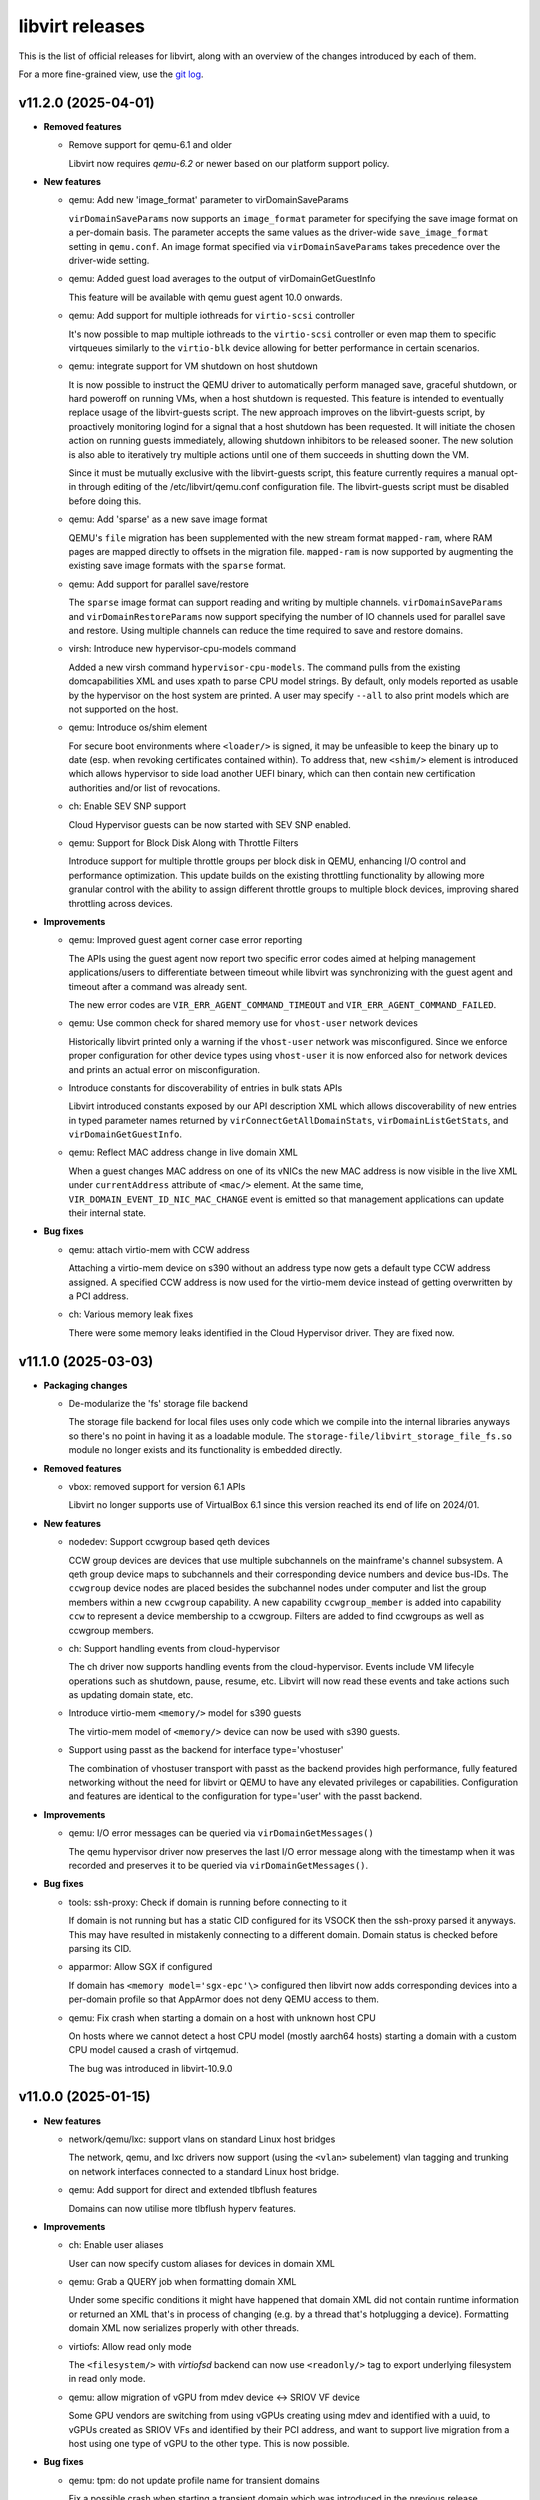 ================
libvirt releases
================

This is the list of official releases for libvirt, along with an overview of
the changes introduced by each of them.

For a more fine-grained view, use the `git log`_.


v11.2.0 (2025-04-01)
====================

* **Removed features**

  * Remove support for qemu-6.1 and older

    Libvirt now requires *qemu-6.2* or newer based on our platform support
    policy.

* **New features**

  * qemu: Add new 'image_format' parameter to virDomainSaveParams

    ``virDomainSaveParams`` now supports an ``image_format`` parameter for
    specifying the save image format on a per-domain basis. The parameter
    accepts the same values as the driver-wide ``save_image_format`` setting
    in ``qemu.conf``. An image format specified via ``virDomainSaveParams``
    takes precedence over the driver-wide setting.

  * qemu: Added guest load averages to the output of virDomainGetGuestInfo

    This feature will be available with qemu guest agent 10.0 onwards.

  * qemu: Add support for multiple iothreads for ``virtio-scsi`` controller

    It's now possible to map multiple iothreads to the ``virtio-scsi`` controller
    or even map them to specific virtqueues similarly to the ``virtio-blk``
    device allowing for better performance in certain scenarios.

  * qemu: integrate support for VM shutdown on host shutdown

    It is now possible to instruct the QEMU driver to automatically perform
    managed save, graceful shutdown, or hard poweroff on running VMs, when a
    host shutdown is requested. This feature is intended to eventually replace
    usage of the libvirt-guests script. The new approach improves on the
    libvirt-guests script, by proactively monitoring logind for a signal that
    a host shutdown has been requested. It will initiate the chosen action on
    running guests immediately, allowing shutdown inhibitors to be released
    sooner. The new solution is also able to iteratively try multiple actions
    until one of them succeeds in shutting down the VM.

    Since it must be mutually exclusive with the libvirt-guests script, this
    feature currently requires a manual opt-in through editing of the
    /etc/libvirt/qemu.conf configuration file. The libvirt-guests script must
    be disabled before doing this.

  * qemu: Add 'sparse' as a new save image format

    QEMU's ``file`` migration has been supplemented with the new stream format
    ``mapped-ram``, where RAM pages are mapped directly to offsets in the
    migration file. ``mapped-ram`` is now supported by augmenting the existing
    save image formats with the ``sparse`` format.

  * qemu: Add support for parallel save/restore

    The ``sparse`` image format can support reading and writing by multiple
    channels. ``virDomainSaveParams`` and ``virDomainRestoreParams`` now
    support specifying the number of IO channels used for parallel save and
    restore. Using multiple channels can reduce the time required to save
    and restore domains.

  * virsh: Introduce new hypervisor-cpu-models command

    Added a new virsh command ``hypervisor-cpu-models``. The command pulls from
    the existing domcapabilities XML and uses xpath to parse CPU model strings.
    By default, only models reported as usable by the hypervisor on the host
    system are printed. A user may specify ``--all`` to also print models which
    are not supported on the host.

  * qemu: Introduce os/shim element

    For secure boot environments where ``<loader/>`` is signed, it may be
    unfeasible to keep the binary up to date (esp. when revoking certificates
    contained within). To address that, new ``<shim/>`` element is introduced
    which allows hypervisor to side load another UEFI binary, which can then
    contain new certification authorities and/or list of revocations.

  * ch: Enable SEV SNP support

    Cloud Hypervisor guests can be now started with SEV SNP enabled.

  * qemu: Support for Block Disk Along with Throttle Filters

    Introduce support for multiple throttle groups per block disk in QEMU,
    enhancing I/O control and performance optimization. This update builds
    on the existing throttling functionality by allowing more granular control
    with the ability to assign different throttle groups to multiple block
    devices, improving shared throttling across devices.

* **Improvements**

  * qemu: Improved guest agent corner case error reporting

    The APIs using the guest agent now report two specific error codes aimed at
    helping management applications/users to differentiate between timeout
    while libvirt was synchronizing with the guest agent and timeout after a
    command was already sent.

    The new error codes are ``VIR_ERR_AGENT_COMMAND_TIMEOUT`` and
    ``VIR_ERR_AGENT_COMMAND_FAILED``.

  * qemu: Use common check for shared memory use for ``vhost-user`` network devices

    Historically libvirt printed only a warning if the ``vhost-user`` network
    was misconfigured. Since we enforce proper configuration for other device
    types using ``vhost-user`` it is now enforced also for network devices and
    prints an actual error on misconfiguration.

  * Introduce constants for discoverability of entries in bulk stats APIs

    Libvirt introduced constants exposed by our API description XML which allows
    discoverability of new entries in typed parameter names returned by
    ``virConnectGetAllDomainStats``, ``virDomainListGetStats``, and
    ``virDomainGetGuestInfo``.

  * qemu: Reflect MAC address change in live domain XML

    When a guest changes MAC address on one of its vNICs the new MAC address is
    now visible in the live XML under ``currentAddress`` attribute of
    ``<mac/>`` element. At the same time,
    ``VIR_DOMAIN_EVENT_ID_NIC_MAC_CHANGE`` event is emitted so that management
    applications can update their internal state.

* **Bug fixes**

  * qemu: attach virtio-mem with CCW address

    Attaching a virtio-mem device on s390 without an address type now gets a
    default type CCW address assigned. A specified CCW address is now used for
    the virtio-mem device instead of getting overwritten by a PCI address.

  * ch: Various memory leak fixes

    There were some memory leaks identified in the Cloud Hypervisor driver.
    They are fixed now.


v11.1.0 (2025-03-03)
====================

* **Packaging changes**

  * De-modularize the 'fs' storage file backend

    The storage file backend for local files uses only code which we compile
    into the internal libraries anyways so there's no point in having it
    as a loadable module. The ``storage-file/libvirt_storage_file_fs.so`` module
    no longer exists and its functionality is embedded directly.

* **Removed features**

  * vbox: removed support for version 6.1 APIs

    Libvirt no longer supports use of VirtualBox 6.1 since this version reached
    its end of life on 2024/01.

* **New features**

  * nodedev: Support ccwgroup based qeth devices

    CCW group devices are devices that use multiple subchannels on the
    mainframe's channel subsystem. A qeth group device maps to subchannels and
    their corresponding device numbers and device bus-IDs. The ``ccwgroup``
    device nodes are placed besides the subchannel nodes under computer and list
    the group members within a new ``ccwgroup`` capability. A new capability
    ``ccwgroup_member`` is added into capability ``ccw`` to represent a device
    membership to a ccwgroup. Filters are added to find ccwgroups as well as
    ccwgroup members.

  * ch: Support handling events from cloud-hypervisor

    The ch driver now supports handling events from the cloud-hypervisor.
    Events include VM lifecyle operations such as  shutdown, pause, resume,
    etc. Libvirt will now read these events and take actions such as
    updating domain state, etc.

  * Introduce virtio-mem ``<memory/>`` model for s390 guests

    The virtio-mem model of ``<memory/>`` device can now be used with s390
    guests.

  * Support using passt as the backend for interface type='vhostuser'

    The combination of vhostuser transport with passt as the backend
    provides high performance, fully featured networking without the
    need for libvirt or QEMU to have any elevated privileges or
    capabilities. Configuration and features are identical to the
    configuration for type='user' with the passt backend.

* **Improvements**

  * qemu: I/O error messages can be queried via ``virDomainGetMessages()``

    The qemu hypervisor driver now preserves the last I/O error message along
    with the timestamp when it was recorded and preserves it to be queried via
    ``virDomainGetMessages()``.

* **Bug fixes**

  * tools: ssh-proxy: Check if domain is running before connecting to it

    If domain is not running but has a static CID configured for its VSOCK then
    the ssh-proxy parsed it anyways. This may have resulted in mistakenly
    connecting to a different domain. Domain status is checked before parsing
    its CID.

  * apparmor: Allow SGX if configured

    If domain has ``<memory model='sgx-epc'\>`` configured then libvirt now
    adds corresponding devices into a per-domain profile so that AppArmor does
    not deny QEMU access to them.

  * qemu: Fix crash when starting a domain on a host with unknown host CPU

    On hosts where we cannot detect a host CPU model (mostly aarch64 hosts)
    starting a domain with a custom CPU model caused a crash of virtqemud.

    The bug was introduced in libvirt-10.9.0


v11.0.0 (2025-01-15)
====================

* **New features**

  * network/qemu/lxc: support vlans on standard Linux host bridges

    The network, qemu, and lxc drivers now support (using the
    ``<vlan>`` subelement) vlan tagging and trunking on network
    interfaces connected to a standard Linux host bridge.

  * qemu: Add support for direct and extended tlbflush features

    Domains can now utilise more tlbflush hyperv features.

* **Improvements**

  * ch: Enable user aliases

    User can now specify custom aliases for devices in domain XML

  * qemu: Grab a QUERY job when formatting domain XML

    Under some specific conditions it might have happened that domain XML did
    not contain runtime information or returned an XML that's in process of
    changing (e.g. by a thread that's hotplugging a device). Formatting domain
    XML now serializes properly with other threads.

  * virtiofs: Allow read only mode

    The ``<filesystem/>`` with `virtiofsd` backend can now use ``<readonly/>``
    tag to export underlying filesystem in read only mode.

  * qemu: allow migration of vGPU from mdev device <-> SRIOV VF device

    Some GPU vendors are switching from using vGPUs creating using
    mdev and identified with a uuid, to vGPUs created as SRIOV VFs and
    identified by their PCI address, and want to support live
    migration from a host using one type of vGPU to the other
    type. This is now possible.

* **Bug fixes**

  * qemu: tpm: do not update profile name for transient domains

    Fix a possible crash when starting a transient domain which was
    introduced in the previous release.

  * qemu: Fix snapshot to not delete disk image with internal snapshot

    When a VM has internal snapshot that is parent to external snapshot and user
    reverts to the internal snapshot and deletes the external snapshot libvirt
    would delete the disk image containing the internal snapshot. This would
    result in data loss.

  * qemu: Do not format invalid XML with hyperv features in passthrough mode

    When hyperv features were specified together with ``mode="passthrough"``
    libvirt parsed and formatted such features in the domain XML even though
    they were not used at all, resulting in XML that is not valid based on our
    schema.  This is now fixed by not parsing any specified features when the
    passthrough mode is used.

  * qemu: Fix a crash when starting a domain with ovs bridge and QOS

  * cpu: Add missing -v1 variants for CPU models

    Some CPU models (mostly old ones) were missed when versioned CPU model
    names were introduced in the previous release.

  * qemu: Fix false error when recovering failed post-copy migration

    In some cases libvirt would report a failure to recover post-copy migration
    even though the recovery started just fine and migration would eventually
    successfully finish.


v10.10.0 (2024-12-02)
=====================

* **New features**

  * qemu: add multi boot device support on s390x

    For classical mainframe guests (i.e. LPAR or z/VM installations), you
    always have to explicitly specify the disk where you want to boot from (or
    "IPL" from, in s390x-speak -- IPL means "Initial Program Load").

    In the past QEMU only used the first device in the boot order to IPL from.
    With the new multi boot device support on s390x that is available with QEMU
    version 9.2 and newer, this limitation is lifted. If the IPL fails for the
    first device with the lowest boot index, the device with the second lowest
    boot index will be tried and so on until IPL is successful or there are no
    remaining boot devices to try.

    Limitation: The s390x BIOS will try to IPL up to 8 total devices, any
    number of which may be disks or network devices.

  * qemu: Add support for versioned CPU models

    Updates to QEMU CPU models with -vN suffix can now be used in libvirt just
    like any other CPU model.

  * qemu: Support for the 'data-file' QCOW2 image feature

    The QEMU hypervisor driver now supports QCOW2 images with 'data-file'
    feature present (both when probing form the image itself and when specified
    explicitly via ``<dataStore>`` element). This can be useful when it's
    required to keep data "raw" on disk, but the use case requires features
    of the QCOW2 format such as incremental backups.

  * swtpm: Add support for profiles

    Upcoming swtpm release will have TPM profile support that allows to
    restrict a TPM's provided set of crypto algorithms and commands. Users can
    now select profile by using ``<profile/>`` in their TPM XML definition.

* **Improvements**

  * qemu: Support UEFI NVRAM images on block storage

    Libvirt now allows users to use block storage as backend for UEFI NVRAM
    images and allows them to be in format different than the template. When
    qcow2 is used as the format, the images are now also auto-populated from the
    template.

  * qemu: Automatically add IOMMU when needed

    When domain of 'qemu' or 'kvm' type has more than 255 vCPUs IOMMU with EIM
    mode is required. Starting with this release libvirt automatically adds one
    (or turns on the EIM mode if there's IOMMU without it).

  * ch: allow hostdevs in domain definition

    The Cloud Hypervisor driver (ch) now supports ``<hostdev/>``-s.

  * ch: Enable callbacks for ch domain events

    The Cloud Hypervisor driver (ch) now supports emitting events on domain
    define, undefine, start, boot, stop and destroy.

* **Bug fixes**

  * qemu: Fix reversion and inactive deletion of internal snapshots with UEFI NVRAM

    In `v10.9.0 (2024-11-01)`_ creation of internal snapshots of VMs with UEFI
    firmware was allowed, but certain operations such as reversion or inactive
    deletion didn't work properly as they didn't consider the NVRAM qcow2 file.

  * virnetdevopenvswitch: Warn on unsupported QoS settings

    For OpenVSwitch vNICs libivrt does not set QoS directly using 'tc' but
    offloads setting to OVS. But OVS is not as feature full as libvirt in this
    regard and setting different 'peak' than 'average' results in vNIC always
    sticking with 'peak'. Produce a warning if that's the case.


v10.9.0 (2024-11-01)
====================

* **New features**

  * qemu: zero block detection for non-shared-storage migration

    Users can now request that all-zero blocks are not transferred when migrating
    non-shared disk data without actually enabling zero detection on the disk
    itself. This allows sparsifying images during migration where the source
    has no access to the allocation state of blocks at the cost of CPU overhead.

    This feature is available via the ``--migrate-disks-detect-zeroes`` option
    for ``virsh migrate`` or ``VIR_MIGRATE_PARAM_MIGRATE_DISKS_DETECT_ZEROES``
    migration parameter. See the documentation for caveats.

* **Improvements**

  * qemu: internal snapshot improvements

    The qemu internal snapshot handling code was updated to use modern commands
    which avoid the problems the old ones had, preventing use of internal
    snapshots on VMs with UEFI NVRAM. Internal snapshots of VMs using UEFI are
    now possible provided that the NVRAM is in ``qcow2`` format.

    The new code also allows better control when deleting snapshots. To prevent
    possible regressions no strict checking is done, but in case inconsistent
    state is encountered a log message is added::

      warning : qemuSnapshotActiveInternalDeleteGetDevices:3841 : inconsistent internal snapshot state (deletion): VM='snap' snapshot='1727959843' missing='vda ' unexpected='' extra=''

    Users are encouraged to report any occurence of the above message along
    with steps they took to the upstream tracker.

  * qemu: improve documentation of image format settings

    The documentation of the various ``*_image_format`` settings in ``qemu.conf``
    imply they can only be used to control compression of the image. The
    documentation has been improved to clarify the settings describe the
    representation of guest memory blocks on disk, which includes compression
    among other possible layouts.

  * Report CPU model blockers in domain capabilities

    When a CPU model is reported as usable='no' an additional
    ``<blockers model='...'>`` element is added for that CPU model listing
    features required by the CPU model, but not supported on the host.

v10.8.0 (2024-10-01)
====================

* **Improvements**

  * network: make networks with ``<forward mode='open'/>`` more useful

    It is now permissable to have a ``<forward mode='open'>`` network that
    has no IP address assigned to the host's port of the bridge. This
    is the only way to create a libvirt network where guests are
    unreachable from the host (and vice versa) and also 0 firewall
    rules are added on the host.

    It is now also possible for a ``<forward mode='open'/>`` network to
    use the ``zone`` attribute of ``<bridge>`` to set the firewalld zone of
    the bridge interface (normally it would not be set, as is done
    with other forward modes).

  * storage: Lessen dependancy on the ``showmount`` program

    Libvirt now automatically detects presence of ``showmount`` during runtime
    as we do with other helper programs and also the
    ``daemon-driver-storage-core`` RPM package now doesn't strongly depend on it
    if the users wish for a more minimal deployment.

  * Switch from YAJL to json-c for JSON parsing and formatting

    The parser and formatter in the libvirt library, as well
    as the parsers in the nss plugin were rewritten to use json-c
    instead of YAJL, which is effectively dead upstream.

  * Relax restrictions for memorytune settings

    It should now be possible to use resctrl on AMD CPUs as well as Intel CPUs
    when the resctrl filesystem is mounted with ``mba_MBps`` option.

* **Bug fixes**

  * virsh: Fix script-friedly output of ``virsh list --uuid``

    The script-friendly output of just 1 UUID per line was mistakenly replaced
    by the full human-targetted table view full of redundant information
    and very hard to parse. Users who wish to see the UUIDs in the tabular
    output need to use ``virsh list --table --uuid`` as old behaviour was
    reverted.

    Note that this also broke the ``libvirt-guests`` script. The bug was
    introduced in `v10.7.0 (2024-09-02)`_.

  * network/qemu: fix some cases where ``device-update`` of a network
    interface was failing:

    * If the interface was connected to a libvirt network that was
      providing a pool of VFs to be used with macvtap passthrough
      mode, then *any* update to the interface would fail, even
      changing the link state. Updating (the updateable parts of) a
      macvtap passthrough interface will now succeed.

    * It previously was not possible to move an interface from a Linux
      host bridge to an OVS bridge. This (and the opposite direction)
      now works.

  * qemu: backup: Fix possible crashes when running monitoring commands during backup job

    The qemu monitor code was fixed to not crash in specific cases when
    monitoing APIs are called during a backup job.

  * Fix various memleaks and overflows

    Multiple memory leaks and overflows in corner cases were fixed based on
    upstream issues reported.

  * network: Better cleanup after disappeared networks

    If a network disappeared while virtnetworkd was not running not all clean up
    was done properly once the daemon was started, especially when only the
    network interface disappeared.  This could have in some cases resulted in
    the network being shown as inactive, but not being able to start.

  * qemu: Remember memory backing directory for domains

    If ``memory_backing_dir`` is changed during the lifetime of a domain with
    file backed memory, files in the old directory would not be cleaned up once
    the domain is shut down.  Now the directory that was used during startup is
    remembered for each running domain.


v10.7.0 (2024-09-02)
====================

* **Security**

  * CVE-2024-8235: Crash of ``virtinterfaced`` via ``virConnectListInterfaces()``

    A refactor of the code fetching the list of interfaces for multiple APIs
    introduced corner case on platforms where allocating 0 bytes of memory
    results in a NULL pointer.

    This corner case would lead to a NULL-pointer dereference and subsequent
    crash of ``virtinterfaced`` if ``virConnectListInterfaces()`` is called
    requesting 0 networks to be filled.

    The bug was introduced in libvirt-10.4.0

* **New features**

  * qemu: Introduce the ability to disable the built-in PS/2 controller

    It is now possible to control the state of the ``ps2`` feature in the
    domain XML for descendants of the generic PC machine type (``i440fx``,
    ``q35``, ``xenfv`` and ``isapc``).

  * qemu: Add support for hyperv enlightenment feature ``hv-emsr-bitmap``

    It is introduced since ``QEMU 7.10``, allowing L0 (KVM) and L1 (Hyper-V)
    hypervisors to collaborate to avoid unnecessary updates to L2 MSR-Bitmap
    upon vmexits.

  * qemu: Add support for hyperv enlightenment feature ``hv-xmm-input``

    It is introduced since ``QEMU 7.10``, allowing to pass parameters for
    certain hypercalls using XMM registers (“XMM Fast Hypercall Input”).

* **Improvements**

  * ch: support restore with network devices

    Cloud-Hypervisor starting from V40.0 supports restoring file descriptor
    backed network devices. So, create new net fds and pass them via
    SCM_RIGHTS to CH during restore operation.

  * ch: support basic networking modes
    Cloud-Hypervisor driver now supports Ethernet, Network (NAT) and Bridge
    networking modes.

v10.6.0 (2024-08-05)
====================

* **Removed features**

  * qemu: Require QEMU-5.2.0 or newer

    The minimal required version of QEMU was bumped to 5.2.0.

* **New features**

  * qemu: Add support for the 'pauth' Arm CPU feature

  * Introduce pstore device

    The aim of pstore device is to provide a bit of NVRAM storage for guest
    kernel to record oops/panic logs just before it crashes. Typical usage
    includes usage in combination with a watchdog so that the logs can be
    inspected after the watchdog rebooted the machine.

* **Improvements**

  * qemu: Set 'passt' net backend if 'default' is unsupported

    If QEMU is compiled without SLIRP support, and if domain XML allows it,
    starting from this release libvirt will use passt as the default backend
    instead. Also, supported backends are now reported in the domain
    capabilities XML.

  * qemu: add a monitor to /proc/$pid when killing times out

    In cases when a QEMU process takes longer to be killed, libvirt might have
    skipped cleaning up after it. But now a /proc/$pid watch is installed so
    this does not happen ever again.

* **Bug fixes**

  * virt-aa-helper: Allow RO access to /usr/share/edk2-ovmf

    When binary version of edk2 is distributed, the files reside under
    /usr/share/edk2-ovmf. Allow virt-aa-helper to generate paths under that
    directory.

  * virt-host-validate: Allow longer list of CPU flags

    During its run, virt-host-validate parses /proc/cpuinfo to learn about CPU
    flags. But due to a bug it parsed only the first 1024 bytes worth of CPU
    flags leading to unexpected results. The file is now parsed properly.

  * capabilities: Be more forgiving when decoding OEM strings

    On some systems, OEM strings are scattered in multiple sections. This
    confused libvirt when generating capabilities XML. Not anymore.


v10.5.0 (2024-07-01)
====================

* **New features**

  * Introduce SEV-SNP support

    SEV-SNP is introduced as another type of ``<launchSecurity/>``. Its support
    is reported in both domain capabilities and ``virt-host-validate``.

* **Improvements**

  * tools: virt-pki-validate has been rewritten in C

    The ``virt-pki-validate`` shell script has been rewritten as a C program,
    providing an output format that matches ``virt-host-validate``, removing
    the dependency on ``certtool`` and providing more comprehensive checks
    of the certificate properties.

  * qemu: implement iommu coldplug/unplug

    The ``<iommu/>`` device can be now cold plugged and/or cold unplugged.

  * Pass shutoff reason to release hook

    Sometimes in release hook it is useful to know if the VM shutdown was
    graceful or not. This is especially useful to do cleanup based on the VM
    shutdown failure reason in release hook. Starting with this release the
    last argument 'extra' is used to pass VM shutoff reason in the call to
    release hook.

  * nodedev: improve DASD detection

    In newer DASD driver versions the ID_TYPE tag is supported. This tag is
    missing after a system reboot but when the ccw device is set offline and
    online the tag is included. To fix this version independently we need to
    check if a device detected as type disk is actually a DASD to maintain the
    node object consistency and not end up with multiple node objects for
    DASDs.

* **Bug fixes**

  * remote_daemon_dispatch: Unref sasl session when closing client connection

    A memory leak was identified when a client started SASL but then suddenly
    closed connection. This is now fixed.

  * qemu: Fix migration with disabled vmx-* CPU features

    Migrating a domain with some vmx-* CPU features marked as disabled could
    have failed as the destination would incorrectly expect those features to
    be enabled after starting QEMU.

  * qemu: Fix ``libvirtd``/``virtqemud`` crash when VM shuts down during migration

    The libvirt daemon could crash when a VM was shut down while being migrated
    to another host.


v10.4.0 (2024-06-03)
====================

* **Security**

  * ``CVE-2024-4418``: Fix stack use-after-free in virNetClientIOEventLoop()

    Fix race condition leading to a stack use-after-free bug was found in libvirt.
    Due to a bad assumption in the virNetClientIOEventLoop() method, the data
    pointer to a stack-allocated virNetClientIOEventData structure ended up being
    used in the virNetClientIOEventFD callback while the data pointer's stack frame
    was concurrently being "freed" when returning from virNetClientIOEventLoop().
    This flaw allows a local, unprivileged user to access virtproxyd without
    authenticating.

* **New features**

  * qemu: Support for ras feature for virt machine type

    It is now possible to set on/off ``ras`` feature in the domain XML for virt
    (Arm) machine type as ``<ras state='on'/>``.

  * SSH proxy for VM

    Libvirt now installs a binary helper that allows connecting to QEMU domains
    via SSH using the following scheme: ``ssh user@qemu/virtualMachine``.

  * qemu: Support for ``virtio`` sound model

    Sound devices can now be configured to use the virtio model with
    ``<sound model='virtio'/>``. This model is available from QEMU 8.2.0
    onwards.

  * network: use nftables to setup virtual network firewall rules

    The network driver can now use nftables rules for the virtual
    network firewalls, rather than iptables. With the standard build
    options, nftables is preferred over iptables (with fallback to
    iptables if nftables isn't installed), but this can be modified at
    build time, or at runtime via the firewall_backend setting in
    network.conf. (NB: the nwfilter driver still uses
    ebtables/iptables).

* **Improvements**

  * qemu: add zstd to supported compression formats

    Extend the list of supported formats of QEMU save image by adding zstd
    compression.

  * qemu: Implement support for hotplugging evdev input devices

    As of this release, hotplug and hotunplug of evdev ``<input/>`` devices is
    supported.

* **Bug fixes**

  * virsh/virt-admin: Fix ``--help`` option for all commands

    A bug introduced in `v10.3.0 (2024-05-02)`_ caused that the attempt to print
    help for any command by using the ``--help`` option in ``virsh`` and
    ``virt-admin`` would print::

      $ virsh list --help
      error: command 'list' doesn't support option --help

    instead of the help output. A workaround for the affected version is to use
    the help command::

      $ virsh help list

  * qemu: Fix ``virsh save`` and migration when storage in question is root_squashed NFS

    Attempting to save a VM to a root_squash NFS mount or migrating with disks
    hosted on such mount could, in some scenarios, result in error stating::

      'Unknown error 255'

    The bug was introduced in `v10.1.0 (2024-03-01)`_.

  * qemu: Don't set affinity for isolcpus unless explicitly requested

    When starting a domain, by default libvirt sets affinity of QEMU process to
    all online CPUs. This also included isolated CPUs (``isolcpus=``) which is
    wrong. As of this release, isolated CPUs are left untouched, unless
    explicitly configured in domain XML.

  * qemu_hotplug: Properly assign USB address to hotplugged usb-net device

    Previously, the network device hotplug logic would try to ensure only CCW
    or PCI addresses. With recent support for the usb-net model, USB addresses
    for usb-net network devices are assigned automatically.

  * qemu: Fix hotplug of ``virtiofs`` filesystem device with ``<boot order=`` set

    The bug was introduced in `v10.3.0 (2024-05-02)`_ when attempting to reject
    unsupported configurations. During hotplug the addresses are
    assigned after validation and thus errorneously reject valid configs.


v10.3.0 (2024-05-02)
====================

* **New features**

  * qemu: Proper support for USB network device

    USB address is now automatically assigned to USB network devices thus they
    can be used without manual configuration.

  * conf: Introduce memReserve attribute to <controller/>

    Some PCI devices have large non-prefetchable memory. This can be a problem
    in case when such device needs to be hotplugged as the firmware can't
    foresee such situation. The user thus can override the value calculated at
    start to accomodate for such devices.

* **Improvements**

  * Improve validation of USB devices

    Certain USB device types ('sound', 'fs', 'chr', 'ccid' and 'net') were not
    properly handled in the check whether the VM config supports USB and thus
    would result in poor error messages.

  * virsh: Fix behaviour of ``--name`` and ``--parent`` used together when listing checkpoint and snapshots

    The ``checkpoint-list`` and ``snapshot-list`` commands would ignore the
    ``--name`` option to print only the name when used with ``--parent``.

  * Extend libvirt-guests to shutdown only persistent VMs

    Users can now choose to shutdown only persistent VMs when the host is being
    shut down.

* **Bug fixes**

  * qemu: Fix migration with custom XML

    Libvirt 10.2.0 would sometimes complain about incompatible CPU definition
    when trying to migrate or save a domain and passing a custom XML even
    though such XML was properly generated as migratable. Hitting this bug
    depends on the guest CPU definition and the host on which a particular
    domain was running.

  * qemu: Fix TLS hostname verification failure in certain non-shared storage migration scenarios

    In certain scenarios (parallel migration, newly also post-copy migration)
    libvirt would wrongly pass an empty hostname to QEMU to be used for TLS
    certificate hostname validation, which would result into failure of the
    non-shared storage migration step::

     error: internal error: unable to execute QEMU command 'blockdev-add': Certificate does not match the hostname

  * Create OVS ports as transient

    Libvirt now creates OVS ports as transient which prevents them from
    reappearing or going stale on sudden reboots.

  * Clear OVS QoS settings when domain shuts down

    Libvirt now clears QoS settings on domain shutdown, so they no longer pile
    up in OVS database.


v10.2.0 (2024-04-02)
====================

* **Security**

  * ``CVE-2024-2494``: remote: check for negative array lengths before allocation

   Fix the flaw of the RPC library APIs of libvirt. The RPC server
   de-serialization code allocates memory for arrays before the non-negative
   length check is performed by the C API entry points. Passing a negative length
   to the g_new0 function results in a crash due to the negative length being
   treated as a huge positive number. A local unprivileged user could use this
   flaw to perform a denial of service attack by causing the libvirt daemon to
   crash.

* **New features**

  * ch: Basic save and restore support for ch driver

    The ch driver now supports basic save and restore operations. This is
    functional on domains without any network, host device config defined.
    The ``path`` parameter for save and restore should be a directory.

  * qemu: Support for driver type ``mtp`` in ``<filesystem/>`` devices

    The ``mtp`` driver type exposes the ``usb-mtp`` device in QEMU. The
    guest can access files on this driver through the Media Transfer
    Protocol (MTP).

  * qemu: Added support for the loongarch64 architecture

    It is now possible for libvirt to run loongarch64 guests, including on
    other architectures via TCG. For the best results, it is recommended to
    use the upcoming QEMU 9.0.0 release together with the development version
    of edk2.

  * qemu: Introduce virDomainGraphicsReload API

    Reloading the graphics display is now supported for QEMU guests using
    VNC. This is useful to make QEMU reload the TLS certificates without
    restarting the guest. Available via the ``virDomainGraphicsReload`` API
    and the ``domdisplay-reload`` virsh command.

* **Bug fixes**

  * qemu: Fix migration from libvirt older than 9.10.0 when vmx is enabled

    A domain with vmx feature enabled (which may be even done automatically
    with ``mode='host-model'``) started by libvirt 9.9.0 or older cannot be
    migrated to libvirt 9.10.0, 10.0.0, and 10.1.0 as the target host would
    complain about a lot of extra ``vmx-*`` features. Migration of similar
    domains started by the affected releases to libvirt 9.9.0 and older
    does not work either. Since libvirt 10.2.0 migration works again with
    libvirt 9.9.0 and older in both directions. Migration from the affected
    releases to 10.2.0 works as well, but the other direction remains broken
    unless the fix is backported.

  * node_device: Don't report spurious errors from PCI VPD parsing

    In last release the PCI Vital Product Data parser was enhanced to report
    errors but that effort failed as some kernels have the file but don't allow
    reading it causing logs to be spammed with::

      libvirtd[21055]: operation failed: failed to read the PCI VPD data

    Since the data is used only in the node device XML and errors are ignored if
    the parsing failed, this release removes all the error reporting.

  * qemu: set correct SELinux label for unprivileged virtiofsd

    It is now possible to use virtiofsd-based ``<filesystem>`` shares even
    if the guest is confined using SELinux.

  * qemu: fix a crash on unprivileged virtiofsd hotplug

    Hotplugging virtiofsd-based filesystems works now.

  * virt-admin: Fix segfault when libvirtd dies

    ``virt-admin`` no longer crashes when ``libvirtd`` unexpectedly closes
    the connection.


v10.1.0 (2024-03-01)
====================

* **Security**

  * ``CVE-2024-1441``: Fix off-by-one error leading to a crash

    In **libvirt-1.0.0** there were couple of interface listing APIs
    introduced which had an off-by-one error.  That error could lead to a
    very rare crash if an array was passed to those functions which did
    not fit all the interfaces.

    In **libvirt-5.10** a check for non-NULL arrays has been adjusted to
    allow for NULL arrays with size 0 instead of rejecting all NULL
    arrays.  However that made the above issue significantly worse since
    that off-by-one error now did not write beyond an array, but
    dereferenced said NULL pointer making the crash certain in a
    specific scenario in which a NULL array of size 0 was passed to the
    aforementioned functions.

* **New features**

  * nodedev: Support updating mdevs

    The node device driver has been extended to allow updating mediated node
    devices. Options are available to target the update against the persistent,
    active or both configurations of a mediated device.
    **Note:** The support is only available with at least mdevctl v1.3.0 installed.

  * qemu: Add support for /dev/userfaultfd

    On hosts with new enough kernel which supports /dev/userfaultfd libvirt will
    now automatically grant QEMU access to this device. It's no longer needed to
    set vm.unprivileged_userfaultfd sysctl.

  * qemu: Support clusters in CPU topology

    It is now possible to configure the guest CPU topology to use clusters.
    Additionally, if CPU clusters are present in the host topology, they will
    be reported as part of the capabilities XML.

  * network: Make virtual domains resolvable from the host

    When starting a virtual network with a new ``register='yes'`` attribute
    in the ``<domain>`` element, libvirt will configure ``systemd-resolved``
    to resolve names of the connected guests using the name server started
    for this network.

  * qemu: Introduce dynamicMemslots attribute for virtio-mem

    QEMU now allows setting ``.dynamic-memslots`` attribute for virtio-mem-pci
    devices. When turned on, it allows memory exposed to guest to be split into
    multiple memory slots and thus smaller memory footprint (see the original
    commit for detailed explanation).

* **Improvements**

  * nodedev: Add ability to update persistent mediated devices by defining them

    Existing persistent mediated devices can now also be updated by
    ``virNodeDeviceDefineXML()`` as long as parent and UUID remain unchanged.

  * ch: Enable ``ethernet`` interface mode support

    ``<interface type='ethernet'/>`` can now be used for CH domains.

  * viraccessdriverpolkit: Add missing vtpm case

    Secrets with ``<usage type='vtpm'>`` were left unable to be checked for in
    the access driver, i.e. in ACL rules. Missing code was provided.

  * virt-admin: Notify users to use explicit URI if connection fails

    ``virt-admin`` doesn't try to guess the URI of the daemon to manage so a
    failure to connect may be confusing for users if modular daemons are used.
    Add a hint to use the URI of the dameon to manage.

* **Bug fixes**

  * qemu_process: Skip over non-virtio non-TAP NIC models when refreshing rx-filter

    If ``trustGuestRxFilters`` is enabled for a vNIC that doesn't support it,
    libvirt may throw an error when such domain is being started, loaded from a
    saved state, migrated, etc. These errors are now silenced, but make sure to
    fix such configurations (after previous release it is even possible to
    change ``trustGuestRxFilters`` value on live domains via
    ``virDomainUpdateDeviceFlags()`` or ``virsh device-update``).

  * domain: Fix check for overlapping ``<memory/>`` devices

    A bug was identified which caused libvirt to report two NVDIMMs as
    overlapping even though they weren't. This now fixed.

  * vmx: Accept empty fileName for cdrom-image

    Turns out, ``fileName`` attribute (which contains path to CDROM image) can
    be set to an empty string (``""``) to denote a state in which the CDROM has
    no medium in it. Libvirt used to reject such configuration file, but not
    anymore.

  * qemu_hotplug: Don't lose 'created' flag in qemuDomainChangeNet()

    When starting a domain, libvirt tracks what resources it created for it and
    which were pre-existing and uses this information to preserve pre-existing
    resources when cleaning up after said domain is shut off. But for macvtaps
    this information was lost after the macvtap device was changed (e.g. via
    ``virsh update-device``).

  * Fix virStream hole handling

    When a client sent multiple holes into a virStream it may have caused
    daemon hangup as the daemon stopped processing RPC from the client
    temporarily. This is now fixed.

  * nodedev: Don't generate broken XML with certain hardware

    A broken node device XML would be generated in a rare case when a hardware
    device had certain characters in the VPD fields.

  * qemu: Fix reservation of manually specified port for disk migration

    A manually specified port would not be relased after disk migration making
    it impossible to use it again.


v10.0.0 (2024-01-15)
====================

* **New features**

  * qemu: Enable ``postcopy-preempt`` migration capability

    Post-copy migrations are now started with ``postcopy-preempt``
    capability enabled as long as it is supported by both sides of migration.
    This should enable faster migration of memory pages that the destination
    tries to read before they are migrated from the source.

  * qemu: Add support for mapping iothreads to virtqueues of ``virtio-blk`` devices

    QEMU added the possibility to map multiple ``iothreads`` to a single
    ``virtio-blk`` device and map them even to specific virtqueues. Libvirt
    adds a ``<iothreads>`` subelement of the ``<disk> <driver>`` element that
    users can use to configure the mapping.

  * qemu: Allow automatic resize of block-device-backed disk to full size of the device

    The new flag ``VIR_DOMAIN_BLOCK_RESIZE_CAPACITY`` for
    ``virDomainBlockResize`` allows resizing a block-device backed ``raw`` disk
    of a VM without the need to specify the full size of the block device.

  * qemu: automatic selection/binding of VFIO variant drivers

    When a device is assigned to a guest using VFIO with ``<hostdev
    managed='yes'>``, libvirt will now search the running kernel's
    modules.alias file for the most specific match to that device for
    a VFIO driver, and bind that driver to the device rather than
    vfio-pci. A specific driver can also be forced, using the
    ``<driver model='plugh'/>`` attribute.

  * qemu: add runtime configuration option for nbdkit

    Since the new nbdkit support requires a recent selinux policy that is not
    widely available yet, it is now possible to build libvirt with nbdkit
    support for remote disks but disabled at runtime. This behavior is
    controlled via the storage_use_nbdkit option of the qemu driver
    configuration file. The option will default to being disabled, but this may
    change in a future release and can be customized with the
    nbdkit_config_default build option.

  * qemu: add ID mapping support for virtiofsd

    New ``<idmap>`` element was added for virtiofsd-based ``<filesystem>``
    devices. It can be used to set up UID and GID mapping between host
    and guest, making running virtiofsd unprivileged much more useful.

* **Improvements**

  * qemu: Improve migration XML use when persisting VM on destination

    When migrating a VM with a custom migration XML, use it as a base for
    persisting it on the destination as users could have changed non-ABI
    breaking facts which would prevent subsequent start if the old XML were used.

  * qemu: Simplify non-shared storage migration to ``raw`` block devices

    The phase of copying storage during migration without shared storage
    requires that both the source and destination image are identical in size.
    This may not be possible if the destination is backed by a block device
    and the source image size is not a multiple of the block device block size.

    Libvirt aleviates this by automatically adding a ``<slice>`` to match the
    size of the source image rather than failing the migration.

  * test driver: Support for hotplug/hotunplug of PCI devices

    The test driver now supports basic hotplug and hotunplug of PCI devices.

  * qemu: allow virtiofsd to run unprivileged

    Nowadays virtiofsd no longer requires to run with root privileges, so the
    restriction to always run as root is now removed from libvirt too.

* **Bug fixes**

  * qemu: Various migration bug fixes and debuggability improvement

    This release fixes multiple bugs in virsh and libvirt in handling of
    migration arguments and XMLs and modifies error reporting for better
    debugging.

  * conf: Restore setting default bus for input devices

    Because of a regression, starting from 9.3.0 libvirt did not autofill bus
    for input devices. With this release the regression was identified and
    fixed.

  * qemu: Relax check for memory device coldplug

    Because of a check that was too aggressive, a virtio-mem memory device
    could not be cold plugged. This is now fixed.

  * qemu: Be less aggressive when dropping channel source paths

    Another regression is resolved, (introduced in 9.7.0) when libvirt was too
    aggressive when dropping parsed paths for <channel/> sources

  * qemuDomainChangeNet: Reflect trustGuestRxFilters change

    On device-update, when a user requested change of trustGuestRxFilters for a
    domain's <interface/> libvirt did nothing. It did not throw an error nor
    did it reflect the change. Starting with this release, the change is
    reflected.


v9.10.0 (2023-12-01)
====================

* **New features**

  * Introduce pipewire audio backend

    The QEMU hypervisor driver now allows setting ``pipewire`` backend for
    ``<audio/>`` device.

* **Improvements**

  * Adapt to qemu's use of protocol drivers in QCOW2 'backing file format' field

    QEMU allows creating images where the 'backing file format' is actually a
    protocol name such as 'file'/'host_device'/'nbd'/etc.. Adapt libvirt to
    properly handle such images and don't assume automatic format probing is
    necessary, which is in many cases forbidden due to security implications.

* **Bug fixes**

  * qemu: Fix setup of images on hotplug of disk

    Internal image metadata was not setup correctly which could cause some disk
    hotplug configurations (namely those including backing images) to fail.

  * qemu: Fix qemu crash when reverting an internal snapshot

    Libvirt attempted to start qemu with wrong arguments when attempting to
    revert to an internal snapshot causing qemu to crash.

  * qemu: Fix hotplug of empty cdrom

    Empty cdrom drive couldn't be hotplugged as libvirt wanted to setup the
    storage backing it unconditionally.


v9.9.0 (2023-11-01)
===================

* **New features**

  * QEMU: implement reverting external snapshots

    Reverting external snapshots is now possible using the existing API
    ``virDomainSnapshotRevert()``. Management application can check host
    capabilities for ``<externalSnapshot/>`` element within the list of
    guest features to see if the current libvirt supports both deleting
    and reverting external snapshots.

  * virsh: add ``console --resume`` support

    The ``virsh console`` subcommand now accepts a ``--resume`` option. This
    will resume a paused guest after connecting to the console.

* **Improvements**

  * virsh: Improve ``virsh start --console`` behavior

    The ``virsh start --console`` now tries to connect to the guest console
    before starting the vCPUs.

  * virsh: Improve ``virsh create --console`` behavior

    The ``virsh create --console`` now tries to connect to the guest console
    before starting the vCPUs.


v9.8.0 (2023-10-02)
===================

* **New features**

  * network: New metadata change event

    The network object now has a new event ID ``VIR_NETWORK_EVENT_ID_METADATA_CHANGE``
    that can be used to get notifications upon changes in any of ``<title>``,
    ``<description>`` or ``<metadata>``.

  * qemu: Add support for vDPA block devices

    With a new enough version of qemu, libvirt will allow you to assign vDPA block
    devices to a domain. This is configured with::

      <disk type='vhostvdpa'>
        <source dev='/dev/vhost-vdpa-0'>
        ...

  * cpu_map: Add the EPYC-Genoa cpu model

    This model is introduced since ``QEMU 8.1``.

* **Improvements**

  * qemu: add nbdkit backend for network disks

    Up until now, libvirt supported network disks (http, ftp, ssh) by passing
    the URL to qemu and having the appropriate qemu block drivers handle the
    disk I/O. However, by handling the network I/O outside of the qemu process,
    we get several advantages, such as reduced attack surface and improved
    stability of qemu. Therefore, when available, libvirt will use nbdkit as a
    backend for these network disks and export an NBD disk to qemu.

  * virnetdevopenvswitch: Propagate OVS error messages

    When configuring OVS interfaces/bridges libvirt used to report its own
    error messages instead of passing (more accurate) error messages from
    `ovs-vsctl`. This is now changed.

  * Various virtio-mem/virtio-pmem fixes

    Now libvirt validates more values of virtio-mem and virtio-pmem devices,
    e.g. overlapping memory addresses or alignment.


v9.7.0 (2023-09-01)
===================

* **New features**

  * qemu: basic support for use of "VFIO variant" drivers

    A VFIO variant driver is a device-specific driver that can
    be used in place of the generic vfio-pci driver, and provides
    extra functionality to support things like live migration of
    guests with vfio-assigned devices. It can currently be used by:

    1) setting ``managed='no'`` in the XML configuration for the device
    2) pre-binding the variant driver using the ``--driver`` option of
       ``virsh nodedev-detach``.

  * network: Support for ``<title>`` and ``<description>`` fields in Network XML

    The network object adds two more user defined metadata fields ``<title>``
    and ``<description>``.
    Two new APIs ``virNetworkGetMetadata()`` and ``virNetworkSetMetadata()`` can be
    used to view and modify the above including the existing ``<metadata>`` field.

    virsh adds two new commands ``net-desc`` and ``net-metadata`` to view/modify the same.
    ``net-list`` adds a new option ``--title`` that prints the content of ``<title>``
    in an extra column within the default ``--table`` output.

* **Bug fixes**

  * qemu: Various fixes to firmware selection

    The changes made to firmware selection in libvirt 9.2.0 have unfortunately
    introduced a number of regressions. All known issues in this area have now
    been resolved.


v9.6.0 (2023-08-01)
===================

* **Security**

  * ``CVE-2023-3750``: Fix race condition in storage driver leading to a crash

    In **libvirt-8.3** a bug was introduced which in rare cases could cause
    ``libvirtd`` or ``virtstoraged`` to crash if multiple clients attempted to
    look up a storage volume by key, path or target path, while other clients
    attempted to access something from the same storage pool.

* **Improvements**

  * apparmor: All profiles and abstractions now support local overrides

    This has long been the case for the ``virt-aa-helper`` profile, but has
    now been extended to all other profiles and abstractions. The mechanism
    used is the standard AppArmor 3.x one, where the contents of ``foo`` and
    ``abstractions/foo`` can be overridden by creating ``local/foo`` and
    ``abstractions/foo.d`` respectively.

  * qemu: Support ``removable`` attribute for scsi disk

    Now the scsi disk device (``/disk@device='disk'`` and
    ``/disk/target@bus='scsi'``) supports the ``removable`` attribute at
    ``/disk/target@removable```.

  * qemu: Add NUMA node automatically for memory hotplug

    Users no longer need to specify guest NUMA node in the domain XML when
    enabling memory hotplug, libvirt automatically adds one when it is missing.

  * qemu: Consider ``BeeGFS`` as a shared filesystem

    Allow migration with non-shared storage for VMs accessing storage via
    ``BeeGFS``.

* **Bug fixes**

  * qemu: Adapt to new way of specifying PC speaker

    PC speaker is now usable again with newer QEMU since the change of how it
    is specified on the command line.

  * qemu_tpm: Try harder to create emulator state

    Libvirt no longer considers empty directory valid SWTPM state and setup is
    now run properly in such case.


v9.5.0 (2023-07-03)
===================

* **New features**

  * qemu: Allow configuring the ``discard-no-unref`` feature of ``qcow2`` driver

    The new ``discard_no_unref`` attribute of the ``disk`` ``driver`` element
    controls whether the ``qcow2`` driver in qemu unrefs clusters inside the
    image on discard requests. Disabling cluster unrefing decreases fragmentation
    of the image.

* **Improvements**

  * qemu: Include maximum physical address size in baseline CPU

    When computing a baseline CPU definition for a set of hosts, we need to
    include maximum physical address size in the result to make sure it is
    compatible with all hosts even if their supported physical address sizes
    differ.

  * conf: Properly handle slots for non-DIMM ``<memory>`` devices

    Memory devices such as ``virtio-mem`` don't need a memory slot as they are
    PCI devices. ``libvirt`` now properly accounts the memory slots for such
    devices as well as specifying the ``slots`` attribute of the ``<maxMemory>``
    element is no longer needed unless DIMM-like devices are to be used.

  * ``passt`` log and port forwarding improvements

    Libvirt now ensures that the ``passt`` helper process can access the
    configured log file even when it's placed in a directory without permissions.

    The ``<portForward>`` element of a passt-backed interface can now omit the
    ``address`` attribute as it's enough to specify a ``dev``.

* **Bug fixes**

  * lxc: Allow seeking in ``/proc/meminfo`` to resove failure with new ``procps`` package

    New version of the ``free`` command from ``procps`` package seeks into the
    ``/proc/meminfo`` file, which was not supported by the instance of the file
    exposed via LXC causing a failure.

  * qemu: Fix rare race-condition when detaching a device

    The device removal handler callback function didn't re-check the state of
    the unplug operation after a timeout, which could rarely cause that the
    device was removed from the VM but not the definition.

  * qemu: Fix NUMA memory allocation logic

    QEMU allocates memory via the emulator thread thus that has to be allowed
    to access all configured NUMA nodes of the VM rather than just the one where
    it's supposed to be pinned.

  * qemu: Fix setup of ``hostdev`` backed ``<interface>``

    The proper steps to initialize the host device were skipped for interfaces
    due to a logic bug preventing start of VM which used them.


v9.4.0 (2023-06-01)
===================

* **New features**

  * qemu: Support compression for parallel migration

    QEMU supports parallel migration to be compressed using either zstd or zlib.

  * cpu_map: Add SapphireRapids cpu model

    This model is introduced since QEMU 8.0.

* **Improvements**

  * Adapt to musl-1.2.4

    The latest version of musl stopped declaring some symbols that libvirt's
    test suite used (for redirecting ``stat()`` family of functions), leaving
    the tests broken. This is now fixed and the test suite works even with the
    latest version of musl.

  * conf: Introduce ``<address/>`` for virtio-mem and virtio-pmem

    To ensure guest ABI stability, libvirt persists address for memory devices,
    now including ``virtio-mem`` and ``virtio-pmem``. The address can be also
    specified by user.

* **Bug fixes**

  * qemu: Account for NVMe disks when calculating memlock limit on hotplug

    When no ``<hard_limit/>`` is set, libvirt still tries to guess a sensible
    limit for memlock for domains. But this limit was not calculated properly
    on a hotplug of ``<disk type='nvme'/>``.

  * numa: Deny other memory modes than ``restrictive``` if a memnode is ``restrictive``

    Due to a missing check it was possible to define a domain with incorrect
    ``<numatune/>``. For instance it was possible to have a ``<memnode
    mode="restrictive"/>`` and ``<memory/>`` of a different mode. This is now
    forbidden and if either all ``<memnode/>``-s and ``<memory/>`` have to have
    ``restrictive`` mode, or none.

  * qemu: Start emulator thread with more generous ``cpuset.mems``

    To ensure memory is allocated only from configured NUMA nodes, libvirt sets
    up cpuset CGgroup controller, even before QEMU is executed. But this may
    prevent QEMU from setting affinity of threads that allocate memory. Since
    these threads are spawned from the emulator thread, the initial set up must
    be more generous and include union of all host NUMA nodes that are allowed
    in the domain definition. Once QEMU has allocated all its memory, the
    emulator thread is restricted further, as it otherwise would be.


v9.3.0 (2023-05-02)
===================

* **New features**

  * qemu: Introduce support for ``igb`` network interface model

    ``igb`` is a successor to the ``e1000e`` network device using PCIe interface.
    It was introduced in QEMU 8.0

  * qemu: Improve handling of maximum physical address configuration

* **Improvements**

  * qemu: Change default machine type for ARM and RISC-V

    ARM and RISC-V architectures now use the ``virt`` machine type by default.
    The previous defaults were nearly unusable and had to be overridden in most
    cases.

  * Improve translatable strings format substitutions

    All translatable error messages with substitution strings were converted to
    use positional modifiers to allow translators to shuffle around words in
    the translation. The translations in Weblate were also updated to match.

  * qemu: Improve validation of ``watchdog`` devices

    Certain invalid configurations of ``watchdog`` device are now properly
    detected:

     - hotplug of always-present platform watchdogs is forbidden
     - ``iTCO`` watchdog can be configured only once
     - ``ib700`` watchdog is allowed only on ``i440fx`` machines

  * Improved output of ``virt-host-validate`` on ARM

    Our validation tool now parses the ``IORT`` data on ARM to properly detect
    presence of SMMU and other features.

* **Bug fixes**

  * qemu: Fix inactive internal snapshots of VM with UEFI firmware

    Recent changes to UEFI firmware handling resulted into breaking support
    for inactive internal snapshots of VMs with UEFI which historically worked.
    (Although the intention was to disallow them together with active ones, but
    the check did not work properly.)

    Preserve existing functionality by allowing such snapshots explicitly.

  * qemu: Properly configure locked memory limit for VMs with ``<disk type='nvme'``

    The NVMe driver in qemu requires some memory to be locked. This was not
    taken into account in the code which calculates the memory limits based
    on devices present in the configuration

  * Fix native build on win32

    Various improvements to the build system now allow users to build the client
    library of libvirt on win32 natively.

  * qemu: Properly detect tray of hotplugged CD-ROM devices

    Media in a CD-ROM device which was hotplugged could not be changed as the
    presence of the tray was not detected properly on hotplug.


v9.2.0 (2023-04-01)
===================

* **New features**

  * qemu: Add support for QCOW2 formatted firmware

    This type of firmware can be picked up either automatically, if the
    corresponding JSON descriptor has the highest priority, or manually by
    using ``<loader format='qcow2'/>`` in the domain XML.

  * qemu: Implement QEMU NBD reconnect delay attribute

    Support the nbd reconnect-delay of QEMU. It will set the delay time for
    reconnect after an unexpected disconnect or a serious error.

* **Improvements**

  * qemu: Make firmware selection persistent

    Up until now, firmware autoselection has been performed at domain startup
    time: as a result, changes to the JSON firmware descriptors present on the
    system could have translated to a different firmware being chosen for
    subsequent startups of the same domain, potentially rendering it unbootable
    or lowering the security guarantees. Firmware selection now happens once,
    when the domain is defined, and its results are stored in the domain XML
    to be reused, unchanged, for all subsequent boots.

  * qemu: passt now works when SELinux/AppArmor is enabled

    In the case of SELinux, this requires passt-specific support code to be
    present in the host policy, so it might only work with upcoming operating
    systems and not with existing ones.

  * xen: Support custom UEFI firmware paths

    The Xen libxl driver now supports specifying a custom UEFI firmware path.
    Previously the Xen default was used in all cases.

* **Bug fixes**

  * qemu: Fix validation of the HPET timer

    Due to a logic bug introduced in libvirt 9.0.0, VM configurations
    explicitly enabling the HPET timer were rejected.

  * qemu: Fix thread-context .host-nodes generation

    With new enough QEMU, libvirt instructs QEMU to set affinity of memory
    allocation threads. But this may have resulted in QEMU being unable to do
    so, as affinity to NUMA nodes inaccessible to emulator thread might have
    been requested.

  * rpc: fix typo in admin code generation

    Fix the bug in the remote ``virt-admin`` code generator, that resulted
    in a crash. Introduced in libvirt 9.1.0.

  * qemu: relax shared memory check for vhostuser daemons

    Fix hotplug of virtiofs ``filesystem`` after restarting libvirtd.
    Before, libvirtd would incorrectly complain about missing shared
    memory.


v9.1.0 (2023-03-01)
===================

* **Removed features**

  * vbox: removed support for version 5.2 and 6.0 APIs

    Libvirt no longer supports use of VirtualBox 5.2 and 6.0 since these
    versions reached their end of life on 2020/07.

* **New features**

  * vbox: added support for version 7.0 API

    Libvirt can now support use of the VirtualBox 7.0, This is compile tested
    only, so we are looking for feedback from users on how well it works in
    practice.

  * qemu: Support crypto device

    Support crypto device(virtio crypto only), also add support for QEMU with
    backend ``builtin`` and ``lkcf``.

  * qemu: added support for pvpanic-pci device

    A pvpanic device can be now defined as a PCI device (the original is an ISA
    device) with ``<panic model='pvpanic'/>``.

  * qemu: support automatic restart of inadvertently terminated passt process

    If the passt process that is serving as the backend of a -netdev
    stream is terminated unexpectedly, libvirt now listens to QEMU's
    notification of this, and starts up a new passt instance, thus
    preserving network connectivity.

* **Improvements**

  * RPM packaging changes

    The ``libvirt-daemon`` subpackage is split into several new subpackages,
    allowing installation of a modular daemon configuration without the
    traditional monolithic libvirtd.

* **Bug fixes**

  * QEMU: iTCO watchdog made operational

    The watchdog was always included when q35 machine type was used, but needed
    an extra bit of configuration in order to be operational.  This is now done
    by default when running a QEMU domain with q35 machine type.  This is not a
    change in the guest ABI, but it is a guest visible behavior change since the
    watchdog that did not fire before will now fire once used.  To switch to the
    previous behavior the watchdog action must be set to ``none``.

  * QEMU: fix deleting memory snapshot when deleting external snapshots

    When external snapshot deletion was introduced it did not remove memory
    snapshot when it existed. In addition when external memory only snapshot
    was created libvirt failed without producing any error.

  * QEMU: properly report passt startup errors

    Due to how the child passt process was started, the initial
    support for passt (added in 9.0.0) would not see errors
    encountered during startup, so libvirt would continue to setup and
    start the guest; this led to a running guest with no network
    connectivity.

    (NB: On systems that use them, it is still necessary to disable
    SELinux/AppArmor to start passt. This is a temporary limitation,
    and use of the feature in production is strongly discouraged
    until it has been lifted.)

  * qemu: Fix error when attempting to change media in a CDROM drive

    Due to a logic bug introduced in libvirt-9.0 attempts to change media in a
    CDROM would previously fail with an error stating that the tray isn't open.

  * qemu: Properly handle block job transitions

    Starting with libvirt-9.0 the block job state machine improperly handled
    some job transitions, which resulted into some block jobs not being
    properly terminated. This could cause problems such as errors when
    detaching a disk after snapshot.

  * virsh: Make domif-setlink work more than once

    There was a bug introduced in the previous release which made ``virsh
    domif-setlink`` work exactly once over given domain. The bug was fixed and
    now the command can be run multiple times.

  * qemu: Make domain startup fail if NIC already exists

    When starting a domain with an ``<interface/>`` that's supposed to be
    managed by libvirt (``managed='yes'``) but corresponding TAP device already
    exists, report an error and make the startup process fail.

  * qemu: Deal with nested mounts when umount()-ing /dev

    When setting up private ``/dev`` for a domain (also known as ``namespaces``
    in ``qemu.conf``), libvirt preserves mount points nested under ``/dev``
    (e.g.  ``/dev/shm``, ``/dev/pts`` and so on). But there was a bug which
    resulted in inability to construct the namespace when there were two or
    more filesystems mounted on the same path. This is common scenario with
    containers and thus the bug was fixed.

  * remote: Pass ``mode`` and ``socket`` URI parameters to virt-ssh-helper

    When connecting to a remote host using SSH transport, ``?mode=`` and
    ``?socket=`` URI parameters were ignored. This prevented users from
    connecting to a monolithic daemon running on a remote host.

  * qemu: Various ``swtpm`` related fixes

    There are more cleanups and small bug fixes with regards to emulated
    ``<tpm/>``. For instance with migration when the ``swtpm`` state is on a
    shared volume, or seclabel setting/restoring.


v9.0.0 (2023-01-16)
===================

* **New features**

  * QEMU: implement external snapshot deletion

    External snapshot deletion is now possible using the existing API
    ``virDomainSnapshotDelete()``. Flags that allow deleting children
    or children only are not supported.

  * QEMU: support passt (https://passt.top)

    passt can be used to connect an emulated network device to the
    host's network without requiring libvirt to have any sort of
    elevated privileges. This is configured with::

      <interface type='user'>
        <backend type='passt'>
        ...

  * QEMU: add external backend for swtpm

    Connecting the VM to a swtpm daemon started outside of libvirt
    is now possible.

  * QEMU: Support for passing FDs instead of opening files for `<disk>`

    A new API `virDomainFDAssociate` gives the users the option to pass FDs
    to libvirt and then use them when starting a VM. Currently the FDs can
    be used instead of directly opening files as `<disk>` backend.

* **Improvements**

  * qemu: Prefer PNG for domain screenshots

    With sufficiently new QEMU (v7.1.0) screenshots change format from PPM to PNG.

  * tools: Fix install_mode for some scripts

    Scripts from the following list were installed with group write bit set:
    virt-xml-validate, virt-pki-validate, virt-sanlock-cleanup,
    libvirt-guests.sh. This was changed so that only the owner is able to write
    them.

  * qemu: Allow multiple nodes for preferred policy

    Due to restrictions of old kernels and libnuma APIs, the preferred NUMA
    policy accepted just a single host NUMA node. With recent enough kernel
    (v5.15.0) and libnuma (v2.0.15) it's possible to set multiple nodes.

  * secret: Inhibit shutdown of daemon for ephemeral secrets

    When an ephemeral secret is defined then automatic shutdown of virtsecretd
    is inhibited. This is to avoid ephemeral secrets disappearing shortly
    before their use.

  * qemu: Report Hyper-V Enlightenments in domcapabilities

    The supported Hyper-V Enlightenments are now reported in domain
    capabilities XML.

* **Bug fixes**

  * Fix NULL-pointer dereference `virXMLPropStringRequired`

    Fix a bug where when parsing a XML property which is required to be present
    by using `virXMLPropStringRequired` the parser will crash instead of
    reporting an error.

  * qemu: Init ext devices paths on reconnect

    Paths for external devices are not stored in the status XML. Therefore,
    when the daemon restarted and was reconnecting to a running domain, these
    paths were left blank which led to the daemon crash.

  * qemu: Validate arguments passed to `virConnectGetDomainCapabilities`

    There was a code path in which insufficient validation of input arguments
    of `virConnectGetDomainCapabilities` API was possible which led to the
    daemon crash. This path is now fixed.


v8.10.0 (2022-12-01)
====================

* **New features**

  * Tool for validating SEV firmware boot measurement of QEMU VMs

    The ``virt-qemu-sev-validate`` program will compare a reported SEV/SEV-ES
    domain launch measurement, to a computed launch measurement. This
    determines whether the domain has been tampered with during launch.

  * Support for SGX EPC (enclave page cache)

    Users can add a ``<memory model='sgx-epc'>`` device to launch a VM with
    ``Intel Software Guard Extensions``.

  * Support migration of vTPM state of QEMU vms on shared storage

    Pass ``--migration`` option if appropriate in order for ``swtpm`` to
    properly migrate on shared storage.

* **Improvements**

  * Mark close callback (un-)register API as high priority

    High priority APIs use a separate thread pool thus can help in eliminating
    problems with stuck VMs. Marking the close callback API as high priority
    allows ``virsh`` to properly connect to the daemon in case the normal
    priority workers are stuck allowing other high priority API usage.

  * Updated x86 CPU features

    The following features for the x86 platform were added:
    ``v-vmsave-vmload``, ``vgif``, ``avx512-vp2intersect``, ``avx512-fp16``,
    ``serialize``, ``tsx-ldtrk``, ``arch-lbr``, ``xfd``, ``intel-pt-lip``,
    ``avic``, ``sgx``, ``sgxlc``, ``sgx-exinfo``, ``sgx1``, ``sgx2``,
    ``sgx-debug``, ``sgx-mode64``, ``sgx-provisionkey``, ``sgx-tokenkey``,
    ``sgx-kss``, ``bus-lock-detect``, ``pks``, ``amx``.

  * Add support for ``hv-avic`` Hyper-V enlightenment

    ``qemu-6.2`` introduced support for the ``hv-avic`` enlightenment which
    allows to use Hyper-V SynIC with hardware APICv/AVIC enabled.

  * qemu: Run memory preallocation with numa-pinned threads

    Run the thread allocating memory in the proper NUMA node to reduce overhead.

  * RPM packaging changes

    - add optional dependency of ``libvirt-daemon`` on ``libvirt-client``

      The ``libvirt-guests.`` tool requires the ``virsh`` client to work
      properly, but we don't want to require the installation of the daemon
      if the tool is not used.

    - relax required ``python3-libvirt`` version for ``libvirt-client-qemu``

      The ``virt-qemu-qmp-proxy`` tool requires python but doesn't strictly
      need the newest version. Remove the strict versioning requirement in
      order to prevent cyclic dependency when building.

* **Bug fixes**

  * Skip initialization of ``cache`` capabilities if host doesn't support them

    Hypervisor drivers would fail to initialize on ``aarch64`` hosts with
    following error ::

      virStateInitialize:657 : Initialisation of cloud-hypervisor state driver failed: no error

    which prevented the startup of the daemon.

  * Allow incoming connections to guests on routed networks w/firewalld

    A change in handling of implicit rules in ``firewalld 1.0.0`` broke
    incoming connections to VMs when using ``routed`` network. This is fixed
    by adding a new ``libvirt-routed`` zone configured to once again allow
    incoming sessions to guests on routed networks.

  * Fix infinite loop in nodedev driver

    Certain udev entries might be of a size that makes libudev emit EINVAL
    which caused a busy loop burning CPU. Fix it by ignoring the return code.


v8.9.0 (2022-11-01)
===================

* **New features**

  * Add ``virt-qemu-qmp-proxy`` for emulating a QMP socket for libvirt managed VMs

    ``virt-qemu-qmp-proxy`` tool provides a way to expose an emulated QMP server
    socket for a VM managed by libvirt. This allows existing QMP-only clients
    to work with libvirt managed VMs.

    **Note:** libvirt is not interpreting the communication between the tool
    using the proxy and qemu itself, so any state-changing commands may
    desynchronize libvirt. Use at your own risk.

  * qemu: Core Scheduling support

    To avoid side channel attacks, the Linux kernel allows creating groups of
    processes that trust each other and thus can be scheduled to run on
    hyperthreads of a CPU core at the same time. This is now implemented for
    QEMU domains too (see ``sched_core`` knob in qemu.conf), although not
    enabled by default, just yet.

* **Improvements**

  * qemu: Add hypervisor-specific statistics to ``virConnectGetAllDomainStats``

    The new stats group ``VIR_DOMAIN_STATS_VM`` of
    ``virConnectGetAllDomainStats``, also exposed as ``virsh domstats --vm``,
    returns hypervisor-specific stats fields for given VM.

  * Add ``vendor`` attribute for CPU models in domain capabilities

    Users can now see the vendor of each CPU model in domain capabilities and
    use it, e.g., for filtering usable CPU models based on host CPU vendor.

  * virsh: Add ``--model`` option for ``hypervisor-cpu-baseline``

    This is a shortcut for calling ``hypervisor-cpu-baseline`` with a single
    CPU model and no additional features. It can be used for determining which
    features block a particular CPU model from being usable.

  * Improved documentation of CPU ``usable`` attribute in domain capabilities

  * Report ``channel`` and ``redirdev`` devices in domain capabilities

    The channel and redirect devices supported by the hypervisor are now
    reported in domain capabilities.

  * meson: Bump minimal required meson version

    Newer meson versions deprecate some functions used. These were replaced
    with their newer counterparts and the minimal required mesion version was
    bumped to 0.56.0.

  * qemu: Add flags to keep or remove TPM state for ``virDomainUndefineFlags``

    ``VIR_DOMAIN_UNDEFINE_TPM`` and ``VIR_DOMAIN_UNDEFINE_KEEP_TPM`` specify
    accordingly to delete or keep a TPM's persistent state directory structure
    and files when undefining a domain. In virsh the flags are exposed as
    ``--tpm`` and ``--keep-tpm`` for the sub-command ``undefine``.

* **Bug fixes**

  * qemu: Disable all blocker features in CPU baseline

    Three years ago QEMU renamed some CPU features (mostly those containing
    an underscore). When such renamed feature was reported by QEMU as blocking
    usability of a CPU model, we would fail to explicitly disable it when
    creating a baseline CPU definition using this model. This bug did not have
    any functional impact when the default ``check='partial'`` attribute was
    used for guest CPU definition in domain XML, but it could have caused
    failures to start a domain with ``check='full'`` in some cases.

  * qemu: Do not crash after restart with active migration

    In 8.8.0 release libvirt daemon would crash after it was restarted during
    an active outgoing migration.

  * qemu: Refresh state after restore from a save image

    When a domain is restored from a saved image, libvirt now queries QEMU for
    those parts of runtime information that were not part of the save image.
    For instance: MAC address of a macvtap NICs, tray state of CD-ROMs,
    allocated size of virtio-mem, and others.


v8.8.0 (2022-10-03)
===================

* **Removed features**

  * storage: Remove 'sheepdog' storage driver backend

    The 'sheepdog' project is no longer maintained and upstream bug reports
    are unaddressed. Libvirt thus removed the support for the sheepdog storage
    driver backend, following qemu's removal of sheepdog support in qemu-6.1.

* **Improvements**

  * qemu: Implement VIR_DOMAIN_STATS_CPU_TOTAL for qemu:///session

    Users can now query VIR_DOMAIN_STATS_CPU_TOTAL (also known as cpu.time)
    statistics for session domains.

* **Bug fixes**

  * qemu: Fix non-shared storage migration setup

    This release fixes a bug in setup of a migration with non-shared storage
    ( ``virsh migrate --copy-storage-all``) which was broken by a refactor of
    the code in libvirt-8.7.

  * selinux: Don't ignore NVMe disks when setting image label

    Libvirt did not set any SELinux label on NVMe disks and relied only on the
    default SELinux policy. This turned out to cause problem when using
    namespace or altered policy and thus is fixed now.

  * qemu: Fix a deadlock when setting up namespace

    When starting a domain, libvirt creates a mount namespace and manages
    private /dev with only a handful nodes exposed. But when creating those a
    deadlock inside glib might have occurred. The code was changed so that
    libvirt does not tickle the glib bug.

  * qemu: Don't build memory paths on daemon restart

    When the daemon is restarted it tried to create domain private paths for
    each mounted hugetlbfs. When this failed, the corresponding domain was
    killed. This operation is now performed during domain startup and memory
    hotplug and no longer leads to sudden kill of the domain.


v8.7.0 (2022-09-01)
===================

* **Removed features**

  * qemu: Remove support for QEMU < 4.2

    In accordance with our platform support policy, the oldest supported QEMU
    version is now bumped from 3.1 to 4.2.

* **New features**

  * qemu: Add support for specifying vCPU physical address size in bits

    Users can now specify the number of vCPU physical address bits with
    the `<maxphysaddr>` subelement of the `<cpu>` element.

* **Improvements**

  * esx: Domain XMLs can now be dumped for VMs with two new interface types

    One is when the interface is not connected anywhere `type='null'` and one
    when it is connected to VMWare Distributed Switch `type='vds'`.

* **Bug fixes**

  * qemu: increase memlock limit for a domain with multiple vfio/vdpa devices

    When multiple vfio or vdpa devices are assigned to a domain, the locked
    memory limit could be too low to map memory for all devices. The memlock
    limit has been increased to be proportional to the number of vdpa/vfio
    devices.


v8.6.0 (2022-08-01)
===================

* **Improvements**

  * conf: Improved firmware autoselection

    The firmware autoselection feature now behaves more intuitively, reports
    better error messages on failure and comes with high-level documentation.


v8.5.0 (2022-07-01)
===================

* **New features**

  * qemu: Introduce support for network backed NVRAM

    Users can now use remote store NVRAM image by specifying newly introduced
    attribute `type='network'` with `<nvram>` element.

  * qemu: Add support for post-copy migration recovery

    A new ``VIR_MIGRATE_POSTCOPY_RESUME`` flag (``virsh migrate --postcopy-resume``)
    was introduced for recovering from a failed post-copy migration.

  * qemu: Add support for zero-copy migration

    With QEMU 7.1.0, libvirt can enable zerocopy for parallel migration. This
    is implemented by adding a new ``VIR_MIGRATE_ZEROCOPY`` flag(``virsh migrate
    --zerocopy``).

  * Introduce thread_pool_min and thread_pool_max attributes to IOThread

    New attributes ``thread_pool_min`` and ``thread_pool_max`` were introduced
    to ``<iothread/>`` as well as new ``<defaultiothread/>`` element with the
    same attributes. This way it's possible to instruct QEMU to spawn enough
    worker threads for an IOThread upfront, resulting in predictable time
    needed to process an I/O request.

* **Improvements**

  * Define a TFTP server without a DHCP server in network configuration

    It's now possible to define a network with no DHCP server but with a TFTP
    server. This may be useful when DHCP service is provided by other entity on
    the network than libvirt spawned dnsmasq.

* **Bug fixes**

  * qemu: Restore label to temp file in qemuDomainScreenshot()

    When virDomainScreenshot() is called, libvirt instructs QEMU to save the
    screenshot into a temporary file. This file needs to be labelled correctly,
    so that QEMU can access it. And since the file is temporary (it's deleted
    after the screenshot was taken) the corresponding label restore was
    missing. This proven to be problematic for profile based models, like
    AppArmor, where the temporary files were added into the profile but never
    removed, which resulted in longer profile recalculation times.

  * qemuBuildInterfaceConnect: Initialize @tapfd array

    Due to an uninitialized array, unsuccessful attempt to start a guest with
    an ``<interface/>`` might have resulted in closing of a random FD and thus
    sudden disconnect of a client or other random failures.

  * qemu: Fix hotplug of network interfaces

    A logic bug introduced in a recent refactor was fixed. The bug caused a
    problem when hot-adding a network interface, which failed with the
    following error::

      error: internal error: unable to execute QEMU command 'netdev_add': File descriptor named '(null)' has not been found

  * Fix ``startupPolicy`` validation for ``block`` disks

    Setting of ``startupPolicy`` for a block disk would result in an error due
    to a logic bug in a recent refactor.

  * qemu: Fix crash when overriding device properties via ``<qemu:override>`` element

    Adding an override for a device property would result in a crash of the qemu
    driver.


v8.4.0 (2022-06-01)
===================

* **New features**

  * qemu: D-Bus display

    Libvirt is now able to setup a D-Bus display export, either with a private
    bus or in p2p mode. This display is available in QEMU 7.0.0.

  * qemu: ppc64 Power10 processor support

    Support for the recently released IBM Power10 processor was added.

  * qemu: Introduce ``absolute`` clock offset

    The ``absolute`` clock offset type allows to set the guest clock to an
    arbitrary epoch timestamp at each start. This is useful if some VM needs
    to be kept set to an arbitrary time for e.g. testing or working around
    broken software.

  * qemu: add qemu-vdagent channel

    This paravirtualized qemu vdagent channel can enable copy and paste between
    a guest and a VNC client. It is available in QEMU 6.1.0.

  * api: Add new APIs ``virDomainSaveParams`` and ``virDomainRestoreParams``

    * ``virDomainSaveParams``: An alternative domain saving API, extends
      ``virDomainSaveFlags`` by adding parameters.
    * ``virDomainRestoreParams``: An alternative domain restoring API, extends
      ``virDomainRestoreFlags`` by adding parameters.

* **Bug fixes**

  * Improve heuristics for computing baseline CPU models

    Both ``virConnectBaselineHypervisorCPU`` and ``virConnectBaselineCPU`` were
    in some cases computing the result using a CPU model which was newer than
    some of the input models. For example, ``Cascadelake-Server`` was used as a
    baseline for ``Skylake-Server-IBRS`` and ``Cascadelake-Server``. The CPU
    model selection heuristics was improved to choose a more appropriate model.


v8.3.0 (2022-05-02)
===================

* **Removed features**

  * qemu: Remove support for QEMU < 3.1

    In accordance with our platform support policy, the oldest supported QEMU
    version is now bumped from 2.11 to 3.1.

* **New features**

  * qemu: Introduce support for virtio-iommu

    This IOMMU device can be used with both Q35 and ARM virt guests.

  * qemu: Introduce attributes rss and rss_hash_report for net interface

    They can enable in-qemu/ebpf RSS and in-qemu RSS hash report for virtio NIC.
    Require QEMU >= 5.1.


v8.2.0 (2022-04-01)
===================

* **New features**

  * qemu: Introduce ``manual`` disk snapshot mode

    This new mode allows users to synchronize libvirt snapshots with snapshots
    which need to be done outside of libvirt e.g. when 'vhost-user-blk' is used
    to back the disk.

  * Introduce memory allocation threads

    When starting a QEMU guest, libvirt can now instruct QEMU to allocate
    guest's memory in parallel. This may be handy when guest has large amounts
    of memory.

* **Improvements**

  * qemu: ``VIR_MIGRATE_PARAM_TLS_DESTINATION`` now works with non-shared storage migration

    The setting now also applies to the NBD connections for non-shared storage
    migration allowing migration to proceed even when the user expects certificate
    name not to match.

  * qemu: Allow overrides of device properties via the qemu namespace

    Users wishing to override or modify properties of devices configured by
    libvirt can use the ``<qemu:deviceOverride>`` QEMU namespace element to
    specify the overrides instead of relying on the argv passthrough of the
    ``-set`` qemu commandline option which no longer works with new qemu.

  * qemu: Allow passing file descriptors to ``virsh qemu-monitor-command``

    Passing FDs allows users wanting to experiment with qemu driven by libvirt
    use commands like ``add-fd`` properly.

  * libxl: Turn on user aliases

    Users can now use so called user aliases for XEN domains.

  * Implement support for FUSE3

    The LXC driver uses fuse to overwrite some lines in ``/proc/meminfo``
    inside containers so that they see correct amount of memory given to them.
    The code was changed so that both ``fuse`` and ``fuse3`` are supported.

  * Improve domain save/restore throughput

    Code that's handling save or restore of QEMU domains was changed resulting
    in better performance of I/O and thus shortening time needed for the operation.

* **Bug fixes**

  * Both build and tests should now pass on Alpine Linux or any other
    distribution with musl libc.

  * virsh: Fix integer overflow in allocpages

    On hosts which support hugepages larger than 1GiB ``virsh allocpages``
    failed to accept them because of an integer overflow. This is now fixed.

  * qemu: Fix segmentation fault in virDomainUndefineFlags

    When a domain without any ``<loader/>`` was being undefined, libvirt has
    crashed. This is now fixed.

  * lxc: Fix unaligned reads of /proc/meminfo within a container

    When /proc/meminfo was read in chunks smaller than the entire file, libvirt
    would produce mangled output. While porting the code to FUSE3 this area was
    reworked and the file can now be read with any granularity.

  * qemu: Be less aggressive around cgroup_device_acl

    A basic set of devices common to every domain can be set in ``qemu.conf``
    via cgroup_device_acl knob. Devices from this set are allowed in CGroup and
    created in domain private namespace for every domain. However, upon device
    hotunplug it may have had happened that libvirt mistakenly denied a device
    from this set and/or removed it from the namespace. For instance,
    /dev/urandom was removed and denied in CGroup on RNG hotunplug.

  * nodedev: trigger mdev device definition update on udev add and remove

    When nodedev objects are added and removed mdev device definitions are
    updated to report correct associated parent.


v8.1.0 (2022-03-01)
===================

* **New features**

  * qemu: Add hvf domain type for Hypervisor.framework

    It works on Intel machines as well as recent machines powered by Apple
    Silicon. QEMU 6.2.0 is needed for Apple Silicon support.

  * qemu: Support mode option for dirtyrate calculation

    Introduce ``virDomainDirtyRateCalcFlags`` as parameter of
    ``virDomainStartDirtyRateCalc``, which is used to specify the mode of
    dirty page rate calculation.

    Add ``--mode`` option to ``virsh domdirtyrate-calc``, which can be
    either of the following 3 options:
    ``page-sampling, dirty-bitmap, dirty-ring``.

    Add ``calc_mode`` field for dirtyrate statistics returned by
    ``virsh domstats --dirtyrate``, also add ``vCPU dirtyrate`` if
    ``dirty-ring`` mode was used in last measurement.

* **Improvements**

  * packaging: sysconfig files no longer installed

    libvirt used to provide defaults in various /etc/sysconfig/ files, such
    as /etc/sysconfig/libvirtd. Since these files are owned by the admin, this
    made it difficult to change built-in defaults in case such file was
    modified by the admin. The built-in defaults are now part of the provided
    systemd unit files, such as libvirtd.service. These unit files continue
    to parse sysconfig files, in case they are created by the admin and filled
    with the desired key=value pairs.

  * virnetdev: Ignore EPERM on implicit clearing of VF VLAN ID

    Libvirt will now ignore EPERM errors on attempts to implicitly clear a
    VLAN ID (when a VLAN is not explicitly provided via an interface XML
    using a 0 or a non-zero value) as SmartNIC DPUs do not expose VLAN
    programming capabilities to the hypervisor host. This allows Libvirt
    clients to avoid specifying a VLAN and expect VF configuration to work
    since Libvirt tries to clear a VLAN in the same operation
    as setting a MAC address for VIR_DOMAIN_NET_TYPE_HOSTDEV devices which
    is now split into two distinct operations. EPERM errors received while
    trying to program a non-zero VLAN ID or explicitly program a VLAN ID 0
    will still cause errors as before so there is no change in behavior
    in those cases.

* **Bug fixes**

  * Remove unix sockets from filesystem when disabling a '.socket' systemd unit

    The presence of the socket files is used by our remote driver to determine
    which service to access. Since neither systemd nor the daemons clean up the
    socket file clients were running into problems when a modular deployment was
    switched to monolithic ``libvirtd``.

  * qemu: Fixes of fd passing during hotplug and hotunplug of chardevs

    FDs used as chardev backing are now properly removed when hot-unplugging
    a chardev from qemu and hotplugged chardevs now properly use ``virtlogd``
    to handle the input and output from qemu.

  * RPM: Run pre/post-install steps on ``daemon-driver-storage-core``

    Previously the pre/post-install code was part of the meta-package which
    installed all storage driver sub-packages thus a minimalistic install
    of the storage driver didn't behave correctly.


v8.0.0 (2022-01-14)
===================

* **Security**

  * libxl: Fix potential deadlock and crash (CVE-2021-4147)

    A rogue guest could continuously reboot itself and cause libvirtd on the
    host to deadlock or crash, resulting in a denial of service condition.

* **Removed features**

  * qemu: Explicitly forbid live changing nodeset for strict numatune

    For ``strict`` mode of <numatune/> it can't be guaranteed that memory is
    moved completely onto new set of nodes (e.g. QEMU might have locked pieces
    of its memory) thus breaking the strict promise. If live migration of QEMU
    memory between NUMA nodes is desired, users are advised to use
    ``restrictive`` mode instead.

* **New features**

  * qemu: Synchronous write mode for disk copy operations

    The ``blockdev-mirror`` block job supports a mode where writes from the VM
    are synchronously propagated to the destination of the copy. This ensures
    that the job will converge under heavy I/O.

    Implement the mode for the copy blockjob as
    ``VIR_DOMAIN_BLOCK_COPY_SYNCHRONOUS_WRITES`` flag exposed via
    ``virsh blockcopy --synchronous-writes`` and for non-shared storage migration
    as ``VIR_MIGRATE_NON_SHARED_SYNCHRONOUS_WRITES`` exposed via
    ``virsh migrate --copy-storage-synchronous-writes``.

  * Introduce TCG domain features

    Libvirt is now able to set the size of translation block cache size
    (tb-size) for TCG domains.

  * qemu: Add new API to inject a launch secret in a domain

    New API ``virDomainSetLaunchSecurityState()`` and virsh command
    ``domsetlaunchsecstate`` are added to support injecting a launch secret
    in a domain's memory.

* **Improvements**

  * libxl: Implement the virDomainGetMessages API

  * qemu: Preserve qcow2 sub-cluster allocation state after external snapshots and block-copy

    The new image which is installed as an overlay on top of the current chain
    when taking an external snapshot, or the target of a block copy operation
    now enables sub-cluster allocation (``extended_l2``) if the original
    image has the option enabled.

* **Bug fixes**

  * qemu: Fix device hot-unplug with ``libvirt-7.9`` or ``libvirt-7.10`` used with ``qemu-6.2``

    An internal change to the configuration format used by the above libvirt
    versions triggers a bug in ``qemu-6.2`` where qemu no longer emits the
    event notifying that the device was unplugged successfully and thus libvirt
    never removes the device from the definition.

    This impacts only devices which were present at startup of the VM, hotplugged
    devices behave correctly.

    This is fixed in ``libvirt-8.0`` by reverting to the old configuration
    approach until qemu is fixed.

    As a workaround for ``libvirt-7.9`` and ``libvirt-7.10`` the old configuration
    approach can be forced by:

    Option 1, global ``qemu.conf``::

     capability_filters = [ "device.json" ]

    Option 2, per VM XML override::

     <domain type='kvm' xmlns:qemu='http://libvirt.org/schemas/domain/qemu/1.0'>

      [...]

      <qemu:capabilities>
        <qemu:del capability='device.json'/>
      </qemu:capabilities>
     </domain>

  * Fix sparse streams with split daemon

    In split daemon scenario, a client connected to a hypervisor driver and
    using sparse streams (e.g. ``virsh vol-download --sparse``) would make the
    hypervisor daemon enter an infinite loop without any data transfer. This is
    now fixed.

  * Build no longer requires RPC library

    Code and its cross dependencies were fixed so that build without remote
    driver and thus an RPC library (like ``tirpc``) fails no more.

  * virnetdevopenvswitch: Fix 'burst' value passed to ovs-vsctl

    When a ``<bandwidth/>`` was defined for a TAP device that's plugged into an
    OvS bridge values passed to the OvS were incorrectly recalculated resulting
    in slightly different limits being applied.


v7.10.0 (2021-12-01)
====================

* **New features**

  * Added virt-pki-query-dn binary

    This binary helps users figure out the format of Distinguished Name
    from a certificate file the way that libvirt expects it in
    tls_allowed_dn_list option of libvirtd.conf configuration file

* **Improvements**

  * qemu: Report guest interface information in ``virDomainGetGuestInfo``

    Libvirt is now able to report interface information from the guest's
    perspective (using guest agent).

  * qemu: detect guest side errors during device removal

    Libvirt is now able to detect guest side errors during device removal by
    using the DEVICE_UNPLUG_GUEST_ERROR event, available in QEMU 6.2.0.

  * Minimum SSF setting

    The libvirtd.conf option tcp_min_ssf can be used to override the minimum
    permitted security strength factor for non-TLS remote connections.
    The current hardcoded minimum is 56 (single-DES) and will be raised to 112
    in the future. Setting a minimum lower than 112 is not supported.

  * qemu: Report stats also for block copy destination and backup job scratch
    images

    The statistics are available via the bulk domain stats API.

* **Bug fixes**

  * qemu: Don't format 'ramfb' attribute when disabled

    Fix a regression caused by the conversion to JSON -device arguments where
    'ramfb' would be put on the commandline of 'vfio-pci' which doesn't have it,
    thus breaking VMs with a mediated host device.

  * qemu: Fix block copy and backup to encrypted storage

    An oversight in last release lead to a spurious error being reported when
    encrypted storage was requested for disk images which are not directly
    backing the disk, which is now fixed.


v7.9.0 (2021-11-01)
===================

* **New features**

  * Introduce virtio-mem ``<memory/>`` model

    New virtio-mem model is introduced for ``<memory/>`` device which is a
    paravirtualized mechanism of adding/removing memory to/from a VM. Use
    ``virDomainUpdateDeviceFlags()`` API to adjust amount of memory or ``virsh
    update-memory-device`` for convenience.

  * qemu: support disabling hotplug of devices on the pci-root controller

    the <target hotplug='on|off'/> option is now supported for the
    pci-root controller on i440fx-based (x86 "pc") machinetypes. This
    can be used to disable hotplug/unplug of devices from this
    controller. The default behavior is unchanged (hotplug is
    allowed).

  * Support hotplug and hotunplug for virtiofs

    Filesystems backed by virtiofsd can now be hotplugged and hotunplugged.

  * virpcivpd: Add a PCI VPD parser

    A parser for the standard PCI/PCIe VPD ("I.3. VPD Definitions" in PCI 2.2+
    and an equivalent definition in "6.28.1 VPD Format" PCIe 4.0) was added
    along with relevant types to represent PCI VPD in memory. This
    functionality got added for Linux only at this point (kernels above
    v2.6.26 have support for exposing VPD via sysfs).

  * virpci: Add PCI VPD-related helper functions to virpci

    In order to utilize the PCI VPD parser, a couple of helper functions got
    introduced to check for the presence of a VPD file in the sysfs tree and
    to invoke the PCI VPD parser to get a list of resources representing PCI
    VPD contents in memory.

  * nodedev: Add PCI VPD capability support

    Support for serializing and deserializing PCI VPD data structures is added
    following the addition of the PCI VPD parser. A new PCI device capability
    called "vpd" is introduced holding string resources and keyword resources
    found in PCI VPD.

  * qemu: Support page_per_vq for driver element

    This optional virtio attribute ``page_per_vq`` controls the layout of the
    notification capabilities exposed to the guest. It is recommended for the
    vDPA devices.

  * qemu: Support librbd encryption

    Add an encryption engine ``librbd``. It will provides the image-level
    encryption of librbd. It requires QEMU >= 6.1.0 and librbd >= 16.1.0.

* **Improvements**

  * Use of JSON syntax with ``-device`` with upcoming QEMU-6.2

    Libvirt started using JSON directly with the ``-device`` commandline
    parameter as it's considered the preferred stable syntax for further QEMU
    releases. If any problems with the conversion are encountered please
    report them as soon as possible.

* **Bug fixes**

  * qemu: Fix problems on ``virsh domstats`` with qemu <5.2.0

    Libvirt v7.2.0 and later called query-dirty-rate, which was introduced in
    qemu-5.2.0, regardless of qemu version and failed in qemu-5.1.0. This
    release fixes the bug.

 * Don't enter endless loop when unable to accept new clients

   If libvirtd (or any other daemon) hit the ulimit for maximum number of open
   files but there are still client connections pending then libvirtd (or
   corresponding split daemon) would enter an endless loop from which it would
   never recover. This behaviour is now fixed.

 * qemu: Run secondary driver hooks in split daemon mode

   Because of a bug in implementation it may happen that hooks from secondary
   drivers were not called in all cases, for instance a network hook wasn't
   called upon removal of interface after domain shut off itself. With this
   release the bug is fixed.


v7.8.0 (2021-10-01)
===================

* **New features**

  * nodedev: Add ability to automatically start mediated devices

    The autostart status of a persistent mediated devices can be managed with
    the new APIs ``virNodeDeviceSetAutostart()`` and
    ``virNodeDeviceGetAutostart()``. The corresponding virsh command is
    ``nodedev-autostart``. In addition, two new APIs were added to get
    additional information about node devices: ``virNodeDeviceIsPersistent()``
    checks whether the device is persistently defined, and
    ``virNodeDeviceIsActive()`` checks whether the node device is currently
    active. This information can also be retrieved with the new virsh command
    ``nodedev-info``.

  * qemu: Add attribute ``queue_size`` for virtio-blk devices

* **Improvements**

  * api: Add XML validation for creating of: networkport, nwfilter-binding,
    network

    * Add flag ``VIR_NETWORK_PORT_CREATE_VALIDATE`` to validate network port
      input xml of network-port creating.
    * Add flag ``VIR_NETWORK_CREATE_VALIDATE`` to validate network input xml of
      network creating.
    * Add flag ``VIR_NWFILTER_BINDING_CREATE_VALIDATE`` to validate
      nwfilter-binding input xml of nwfilter-binding creating.


v7.7.0 (2021-09-01)
===================

* **New features**

  * Add support for Fibre Channel VMID

    New VM element ``<fibrechannel appid=''/>`` was added to allow users to set
    their ``appid`` for each VM which will be used by kernel to create Fibre
    Channel VMID. This allows various QoS levels, access control or collecting
    telemetry data per VM.

* **Improvements**

  * virsh: Allow XML validation for define of: storage pool, network, secret,
    nwfilter, interface

    * Add flag ``VIR_STORAGE_POOL_DEFINE_VALIDATE`` to validate storage pool
      input xml. For virsh, users can use it as ``virsh pool-define --validate``.
    * Add flag ``VIR_NETWORK_DEFINE_VALIDATE`` to validate network input xml. For
      virsh, users can use it as ``net-define --validate``.
    * Add flag ``VIR_SECRET_DEFINE_VALIDATE`` to validate secret input xml. For
      virsh, users can use it as ``secret-define --validate``.
    * Add flag ``VIR_NWFILTER_DEFINE_VALIDATE`` to validate nwfilter input xml.
      For virsh, users can use it as ``nwfilter-define --validate``.
    * Add flag ``VIR_INTERFACE_DEFINE_VALIDATE`` to validate interface input xml.
      For virsh, users can use it as ``iface-define --validate``.

  * Add SecurityManager APIs for labeling network devices

    New ``virSecurityManagerSetNetdevLabel`` and ``virSecurityManagerSetNetdevLabel``
    APIs are introduced and implemented in the Apparmor security driver.
    The qemu driver uses the APIs to label vhostuser ports on hotplug and
    restore labeling on unplug.

  * vmx: Parse vm.genid and support super wide SCSI bus

    The genid attribute is now reported for VMX guests. Libvirt can now
    properly process super wide SCSI bus (64 units).

  * qemu: Lifecycle action (``on_poweroff``/``on_reboot``) handling improvements

    The handling of lifecycle actions was fixed and improved in multiple ways:

    - ``restart-rename`` action was forbidden

      The action was never properly implemented in the qemu driver and didn't
      actually result in a restart of the VM but rather termination. The qemu
      driver now rejects such configurations.

    - ``preserve`` action was forbidden

      Similarly to the previous case this never worked as the intended semantics
      of the actions dictate. It's better to not allow it at all until there's a
      proper implementation

    - ``reboot`` action of ``on_poweroff`` now actually works

      The guest OS is now rebooted instead of terminating the VM when the
      ``reboot`` action is used and the guest OS powers down. Note that it's
      incompatible with ``on_reboot`` set to ``destroy``.

    - Changes in action action of ``on_reboot`` are now updated with qemu

      Libvirtd can now properly update the ``on_reboot`` action in qemu which
      allows proper handling when changing between ``reboot`` and ``destroy``
      actions. In addition, switching from ``reboot`` to ``destroy`` was
      forbidden for older qemus which don't support the update API as the guest
      could still reboot and execute some instructions until it was terminated.

  * virsh: Support vhostuser in attach-interface

* **Bug fixes**

  * qemu: Open chardev logfile on behalf of QEMU

    Guests with a logfile configured for their chardevs are now able to start
    even when no virtlogd is configured.

  * virhostmem: Handle numactl-less build in hugepages allocation/reporting

    Some architectures don't have notion of NUMA (e.g. s390x) but do support
    hugepages. Libvirt silently ignored requests to allocate/report hugepage
    pool when built without numactl. This is now fixed and the pool can be
    allocated/reported on properly.

  * qemu: Record proper ``backing`` format for overlays of qcow2+luks images

    Libvirt would record ``luks`` instead of ``qcow2`` into the metadata. In
    practice this is a problem only when inspecting images manually via
    ``qemu-img`` as with libvirt users must use full specification of the
    backing chain in the domain XML which supersedes information recorded in
    the image metadata.


v7.6.0 (2021-08-02)
===================

* **Security**

  * storage: Unlock pool objects on ACL check failures in ``storagePoolLookupByTargetPath`` (CVE-2021-3667)

    A logic bug in ``storagePoolLookupByTargetPath`` where the storage pool
    object was left locked after a failure of the ACL check could potentially
    deprive legitimate users access to a storage pool object by users who don't
    have access.

* **New features**

  * qemu: Incremental backup support via ``virDomainBackupBegin``

    libvirt-7.6 along with the unreleased qemu-6.1 will fully support the change
    block tracking features (block-dirty-bitmaps) to be able to do incremental
    backups and management of the checkpoint states via the appropriate APIs.

  * qemu: Add support for launch security type s390-pv

    Specifying s390-pv as launch security type in an s390 domain prepares for
    running the guest in protected virtualization secure mode, also known as
    IBM Secure Execution. This simplifies the definition and reduces the risk
    of an incorrect definition, e.g. by forgetting to specify ``iommu=on`` on
    all virtio devices.

  * domstats: Add haltpolling time statistic interface

    Domstats now provide the data of cpu haltpolling time. This feature relies
    on statistics available after kernel version 5.8. This will allow the user
    to get more accurate CPU usage information if needed.

* **Bug fixes**

  * qemu: Fix migration with ``VIR_MIGRATE_NON_SHARED_INC``

    libvirt 7.3.0 introduced a bug where ``VIR_MIGRATE_NON_SHARED_INC`` would
    not actually migrate the contents of the disk due to broken logic and at
    the same time could trigger migration of storage when
    ``VIR_MIGRATE_TUNNELLED`` is requested. This release fixes the bug.

  * qemu: Don't emit ``VIR_DOMAIN_EVENT_ID_BLOCK_THRESHOLD`` twice when registered with index

    When registering the threshold event with the index notation (e.g.
    ``vda[3]``) libvirt would emit the event also for ``vda`` if the image is
    in the top layer. The intention was to emit two events only when the
    original registration was done without the index.

  * qemu: Pass discard requests for disks with ``copy_on_read='on'``

    When a disk using the ``copy_on_read='on'`` option is configured also with
    ``discard='unmap'`` the discard requests will now be passed to the
    underlying image freeing up the space.


v7.5.0 (2021-07-01)
===================

* **Security**

  * svirt: fix MCS label generation (CVE-2021-3631)

    A flaw in the way MCS labels were generated could result in a VM's
    resource not being fully protected from access by another VM were
    it to be compromised. https://gitlab.com/libvirt/libvirt/-/issues/153

* **Removed features**

  * xen: Remove support for Xen < 4.9

    In accordance with our platform support policy, the oldest supported Xen
    version is now bumped from 4.6 to 4.9.

* **Improvements**

  * docs: Document disk serial truncation status quo

    Disk ``<serial>`` is being truncated by QEMU before passed to the guest.
    Since it's impossible to fix it without running into further regressions
    the documentation was improved to document the intricacies.

* **Bug fixes**

  * qemu: Fixed validation of disk ``iothread`` configuration

    The validation of ``iothread`` config was previously moved to a place where
    it caused bogus errors when address wasn't allocated when hotplugging a
    disk. The check is now removed as it wasn't actually necessary at all.


v7.4.0 (2021-06-01)
===================

* **Removed features**

  * qemu: Remove support for QEMU < 2.11

    In accordance with our platform support policy, the oldest supported QEMU
    version is now bumped from 1.5 to 2.11.

* **New features**

  * qemu: Add support for hotplugging ``<transient/>`` disks

    The disk hotplug code in the qemu driver now can handle hotplug of disks
    with automatically added overlay.

  * qemu: Add support for sharing base image of ``<transient/>`` disks

    Users can use ``<transient shareBacking='yes'/>`` to tell the qemu driver to
    never open the base image in write mode thus multiple VMs can share the
    same image. Note that the disk will be hotplugged during startup.

* **Improvements**

  * Add win-dmp crashdump format

    New ``win-dmp`` format for ``virDomainCoreDumpWithFormat`` API and/or virsh
    ``dump --format`` was introduced.

* **Bug fixes**

  * Allow 0 offset in XML schema for ``<slice type='storage' offset='0' size='321'/>``

    Having a 0 offset so that the size of the image can be limited is a
    valid configuration so it was allowed in the XML schema.


v7.3.0 (2021-05-03)
===================

* **New features**

  * xen: Support domains with more than 4TB

    The xen driver now supports domains with more than 4TB of memory with
    xen >= 4.13.

  * qemu: add socket for virtiofs filesystems

    Libvirt now supports ``filesystem`` devices that connect to
    a ``virtiofsd`` daemon launched outside of libvirtd, via the
    ``socket`` attribute of the ``source`` element.

  * nodedev: Add ability to manage persistent mediated devices

    Persistent mediated devices can now be managed with libvirt.
    ``virNodeDeviceDefineXML()`` defines a new device,
    ``virNodeDeviceUndefine()`` removes an existing definition, and
    ``virNodeDeviceCreate()`` starts a device definition that is currently
    inactive. Corresponding virsh commands ``nodedev-define``,
    ``nodedev-undefine``, and ``nodedev-start`` were also added.
    ``nodedev-list`` only lists active devices by default. Inactive device
    definitions can be shown with the new ``--inactive`` and ``--all`` flags.

  * qemu: Allow use of qemu's ``-compat`` option

    Curious developers or testers now can enable certain ``-compat`` modes which
    allow to notice use of deprecated commands and options as qemu will use the
    selected method to notify the user. The new behaviour can be requested using
    either the ``deprecation_behavior`` option in ``qemu.conf`` for all VMs or
    using ``<qemu:deprecation behavior='...'/>`` in the VM XML.

* **Improvements**

  * virsh: Improve errors with ``virsh snapshot-create-as``

    The XML document constructed by virsh was forced through XML schema
    validation which yielded unintelligible error messages in cases such as
    when the path to the new image did not start with a slash. XML documents
    are no longer validated as the XML parser actually has better error
    messages which allow users to figure the problem out quickly.

  * qemu: Terminate backing store when doing a full-chain block pull

    When pulling everything into the overlay image the chain can be terminated
    since we know that it won't depend on any backing image and thus can prevent
    attempts to probe the backing chain.

  * qemu: Expose disk serial in virDomainGetGuestInfo()

    The ``virDomainGetGuestInfo()`` reports disk serial number among with other
    disk information.

* **Bug fixes**

  * qemu: Fix crash of libvirt on full block pull of a disk

    When the persistent definition contains a compatible disk (meaning the
    definition of the running and persistent config match) a block pull job
    would leave a dangling pointer in the config definition which resulted
    in a crash.

  * qemu: Use proper job cancelling command

    Libvirt's API contract for aborting a block copy job in 'ready' state
    declares that the destination image of the copy will contain a consistent
    image of the disk from the time when the block job was aborted. This
    requires that libvirt uses the proper cancelling qemu command to ensure
    that the data is consistent which was not the case.

  * qemu: Don't attempt storage migration when there are no migratable disks

    Due to a logic bug introduced in the previous release libvirt would attempt
    to migrate disks in case when no disks are selected/eligible for migration.

  * qemu: Fix very rare race when two block job 'ready' events are delivered

    In certain high-load scenarios, qemu might deliver the 'ready' event twice
    and if it's delivered when pivoting to the destination during a block copy
    job, libvirt would get confused and execute the code as if the job were
    aborted.

  * lxc: Fix container destroy with CGroupsV2

    When an LXC container was started and the host used CGroupsV2 it might have
    had created nested controllers under the container's scope. Libvirt was
    unaware and thus destroying the container failed with a cryptic error:
    ``failed to get cgroup backend for 'pathOfController'``. The CGroup removal
    code was reworked and is now capable of dealing with such scenario.

  * bash-completion: Fix argument passing to $1

    Due to a bug in bash completion script, the auto completion did not work
    properly when a connection URI or read only flag were specified on
    ``virsh`` or ``virt-admin`` command line.


v7.2.0 (2021-04-01)
===================

* **New features**

  * qemu: Implement domain memory dirty rate calculation API

    New API ``virDomainStartDirtyRateCalc()`` and virsh command
    ``domdirtyrate-calc`` are added to start calculating a live domain's
    memory dirty rate.

  * qemu: Support reporting memory dirty rate stats

    The memory dirty rate stats can be obtained through ``virsh domstats
    --dirtyrate`` via the virConnectGetAllDomainStats API.

  * qemu: Full disk backups via ``virDomainBackupBegin``

    The qemu hypervisor driver now allows taking full disk backups via the
    ``virDomainBackupBegin`` API and the corresponding virsh wrapper.

    In future releases the feature will be extended to also support incremental
    backups (where only the difference since the last backup is copied) when
    qemu adds the required functionality.

  * Add support for audio backend specific settings

    With this release a new ``<audio/>`` element is introduced that allows
    users to configure audio output for their guests.

* **Improvements**

  * qemu: Compatibility with QEMU 6.0 for certain hot-(un)-plug operations

    Libvirt 7.2.0 is required for compatibility with the upcoming QEMU 6.0
    release for hotplug and hotunplug of certain devices and helpers, such as
    iothreads, chardevs, RNG devices, disks with secret, ...

  * qemu: Various improvements to embedded mode

    Embedded mode for the QEMU driver, as well as the ``virt-qemu-run`` tool
    saw improvements in handling of domain life cycle, temporary directories
    creation (important when using disk secrets) and other minor fixes.

  * Documentation of split daemon related config files

    Split daemons read configuration files upon their start. These were never
    documented though.

* **Bug fixes**

  * Check host CPU for forbidden features

    CPU feature policy did not work as expected with ``host-passthrough`` and
    features supported by physical host. CPU features were not filtered out
    when ``@check`` was set to ``full``.

  * Fix virNetworkUpdate() to work with split daemons

    Due to a bug in our code, virNetworkUpdate() did not work with split daemon
    unless management application connected to virtnetworkd directly.

  * qemu: increase locked memory limit when a vDPA device is present

    Just like VFIO devices, vDPA devices may need to have all guest memory
    pages locked/pinned in order to operate properly. These devices are now
    included when calculating the limit for memory lock.

  * Don't log error if SRIOV PF has no associated netdev

    Some SRIOV PFs don't have a netdev associated with them in which case
    libvirtd reported an error and refused to start. This is now fixed.

  * qemu: Only raise memlock limit if necessary

    Attempting to set the memlock limit might fail if we're running
    in a containerized environment where ``CAP_SYS_RESOURCE`` is not
    available, and if the limit is already high enough there's no
    point in trying to raise it anyway.

  * Restore security context of swtpm.log

    If a guest with emulated TPM was started and the daemon was restarted
    afterwards, the security context of the per-domain ``swtpm.log`` file was
    not restored on domain shutdown leaving it unable to be started again.

  * virtlogd|virtlockd: Fixed crash when upgrading the daemons in-place

    A bug preventing the in-place upgrade of ``virtlogd`` and ``virtlockd``
    daemons was fixed, so they can again be upgraded without dropping the log
    file descriptors or locks on files.


v7.1.0 (2021-03-01)
===================

* **Portability**

  * Implement Apple Silicon support

    libvirt now runs on the ARM-based Apple Silicon Macs.

* **New features**

  * Introduce virtio-pmem ``<memory/>`` model

    The virtio-pmem is a virtio variant of NVDIMM and just like NVDIMM
    virtio-pmem also allows accessing host pages bypassing guest page cache.

  * Introduce ``<boot order/>`` for ``<filesystem>``

    Booting is possible from virtiofs filesystems. Introduce an option
    to control the boot order, like we do for other bootable devices.

  * hyperv: implement new APIs

    The ``virDomainUndefine()``, ``virDomainUndefineFlags()``,
    ``virDomainDefineXML()``, ``virDomainAttachDevice()``, and
    ``virDomainAttachDeviceFlags()``, ``virConnectListAllNetworks()``,
    ``virConnectNumOfNetworks()``, ``virNetworkLookupByName()``,
    ``virNetworkLookupByUUID()``, ``virConnectNumOfDefinedNetworks()``,
    ``virConnectListDefinedNetworks()``, ``virNetworkGetAutostart()``,
    ``virNetworkIsActive()``, ``virNetworkIsPersistent()``,
    ``virNetworkGetXMLDesc()``, and ``virDomainScreenshot()``, APIs have been
    implemented in the Hyper-V driver.

  * Support <teaming> element in plain <hostdev> devices

    This is useful when libvirt doesn't have the privileges necessary
    to set the hostdev device's MAC address (which is a necessary
    part of the alternate <interface type='hostdev'>).

  * Introduce ``<disk type='vhostuser'>`` support

    Introduces support for QEMU vhost-user-blk device that can be used
    to access storage exported via the vhost-user protocol by daemons such
    as the ``qemu-storage-daemon``.

* **Bug fixes**

  * qemu: Fix disk quiescing rollback when creating external snapshots

    If the qemu guest agent call to freeze filesystems failed when creating
    an external snapshot with ``VIR_DOMAIN_SNAPSHOT_CREATE_QUIESCE`` flag the
    filesystems would be unconditionally thawed. This could cause problems when
    the filesystems were frozen by an explicit call to ``virDomainFSFreeze``
    since the guest agent then rejects any further freeze attempts once are
    filesystems frozen, an explicit freeze followed by a quiesced snapshot
    would fail and thaw filesystems.

    Users are also encouraged to use ``virDomainFSFreeze/Thaw`` manually instead
    of relying on ``VIR_DOMAIN_SNAPSHOT_CREATE_QUIESCE`` if they need finer
    grained control.

  * cgroups: Fix how we setup and configure cgroups on hosts with systemd

    When libvirt is running on host with systemd we register every VM with
    machined which creates the VM root cgroup for us as well. Before this fix
    we were directly modifying files in the VM root cgroup which was incorrect
    because all the files are managed by systemd. The implication was that any
    change done by libvirt to cgroup attributes supported by systemd could be
    removed which happens for example by running ``systemctl daemon-reload``.

    To fix the issue libvirt now uses DBus calls for some of the cgroup
    attributes that distribute the resources proportionally to the cgroup
    siblings and for the rest we have a new sub-cgroup that libvirt can
    managed directly.

    For more details why this is necessary see
    `systemd cgroup <https://systemd.io/CGROUP_DELEGATION/>`_ documentation.

  * qemu: Fix swtpm device with aarch64

    The TPM TIS device name for x86 is ``tpm-tis``, whereas for aarch64 it is
    ``tpm-tis-device``. Fix the use of TPM TIS device with aarch64 by using
    the proper device name when building the QEMU command line.

  * libxl: Fix domain shutdown

    Commit fa30ee04a2 introduced the possibility of a race between the
    shutdown and death threads used to process domain shutdown and death
    events from libxl. On normal domain shutdown the shutdown thread handles
    all aspects of shutting down and cleaning up the domain. The death
    thread is only used to handle out-of-band domain destruction and is
    inhibited when domain shutdown is under libvirt's control. The race is
    avoided by also inhibiting the death thread when libvirt starts the
    shutdown thread.


v7.0.0 (2021-01-15)
===================

* **Project governance**

  * Formal handover of release tarball signing

    Starting from libvirt-6.6 the release tarballs are signed by Jiří Denemark.
    Releases starting with 7.0 contain a note from the previous maintainer
    Daniel Veillard officially handing over the signing of packages so that the
    transition can be verified.

* **New features**

  * nodedev: Add node device driver support for AP devices

    Add support for detecting and listing Adjunct Processor(AP) cards, AP
    queues and AP matrix devices (which are capable of MDEV) of a KVM host
    system in libvirt node device driver with correct object relationships.

  * qemu: Allow control of ``qcow2`` metadata cache

    In specific usecases such as when massive storage images are used it's
    possible to achieve better performance by increasing the metadata cache
    size. The new knob allows advanced users setting the size according to
    qemu's documentation to suit their image.

  * conf: Add support for keeping TPM emulator state

    Currently, swtpm TPM state file is removed when a transient domain is
    powered off or undefined. Add per-TPM emulator option ``persistent_state``
    for keeping TPM state.

  * cpu_map: Add Snowridge CPU model

    It's supported in QEMU 4.1 and newer.

  * qemu: Add support for NFS disk protocol

    Implement support for the 'nfs' native protocol driver in the qemu driver.

* **Improvements**

  * qemu: Discourage users from polling ``virDomainGetBlockJobInfo`` for block
    job completion

    Document that waiting for events is a more robust solution.

  * secret: Relax XML schema for the ``usage`` name of a ``secret``

    Various bits of documentation of how to use libvirt with RBD volumes used
    an usage name which would not pass the XML validation. Relax the requirement
    to make such XMLs valid.

  * virnetdevopenvswitch: Various improvements

    The code that handles ``<interface type='vhostuser'/>`` was given various
    improvements. So far, libvirt assumed vhostuser interfaces are handled
    exclusively by OpenVSwitch and refused to start a guest if it was not so.
    Now a guest can be started successfully even if the interface is created by
    some other tool (e.g. ``dpdk-testpmd``). Also, the code that detects the
    interface name was adapted to new versions of OpenVSwitch and thus can
    detect name more reliably.

  * qemu: Report guest disks information in ``virDomainGetGuestInfo``

    Libvirt is now able to report disks and filesystems from the guest's
    perspective (using guest agent). And with sufficiently new guest agent
    (5.3.0 or newer) the API also handles disks on CCW bus.

* **Bug fixes**

  * qemu: Fix logic bug in inactive snapshot deletion

    This release fixes a bug introduced in libvirt-6.9 where libvirt's
    snapshot metadata would not be deleted on successful snapshot deletion.

  * qemu: Fix VMs with ``<iotune>`` on an empty cdrom

    Specifying ``<iotune>`` for an empty cdrom would prevent the VM from
    starting as qemu doesn't accept the tuning for an empty drive. We now
    postpone setting the parameters until a new media is inserted.

  * Avoid taking extra host memory when launching pSeries guests

    Under certain conditions, pSeries guests were being launched with more
    RAM than it was specified in the domain XML by the user. New pSeries
    domains created with libvirt 7.0.0 will always launch with the right
    amount of initial memory. Existing guests that migrate from an older
    libvirt version to 7.0.0 will not be affected by this change.

  * qemu: Don't cache NUMA caps

    ``virsh capabilities`` contains ``<topology/>`` section which reports NUMA
    topology among with amount of free hugepages per each NUMA node. However,
    these amounts were not updated between calls.

  * networkGetDHCPLeases: Handle leases with infinite expiry time

    Since libvirt-6.3.0 it is possible to configure expiry time for DHCP
    leases. If the expiry time was infinite then ``virsh net-dhcp-leases``
    and NSS plugins refused to work.

  * qemu: Don't prealloc mem for real NVDIMMs

    If a real life NVDIMM is assigned to a guest via ``<memory model='nvdimm'/>``
    then QEMU is no longer instructed to preallocate memory
    for it. This prevents unnecessary wear on the NVDIMM.

  * network: Introduce mutex for bridge name generation

    When new libvirt network is defined or created and the input XML does not
    contain any bridge name, libvirt generates one. However, it might have
    happened that the same name would be generated for different networks if
    two or more networks were defined/created at once.


v6.10.0 (2020-12-01)
====================

* **Security**

  * qemu: Enable client TLS certificate validation by default for ``chardev``,
    ``migration``, and ``backup`` servers.

    The default value if qemu.conf options ``chardev_tls_x509_verify``,
    ``migrate_tls_x509_verify``, or  ``backup_tls_x509_verify`` are not
    specified explicitly in the config file and also the
    ``default_tls_x509_verify`` config option is missing are now '1'. This
    ensures that only legitimate clients access servers, which don't have any
    additional form of authentication.

  * qemu: Introduce "migrate_tls_force" qemu.conf option

    The ``migrate_tls_force`` configuration option allows administrators to
    always force connections used for migration to be TLS secured as if the
    ``VIR_MIGRATE_TLS`` flag had been used.

* **New features**

  * qemu: Implement OpenSSH authorized key file management APIs

    New APIs (``virDomainAuthorizedSSHKeysGet()`` and
    ``virDomainAuthorizedSSHKeysSet()``) and virsh commands
    (``get-user-sshkeys`` and ``set-user-sshkeys``) are added to manage
    authorized_keys SSH file for user.

  * hyperv: implement new APIs

    The ``virDomainGetMaxMemory()``, ``virDomainSetMaxMemory()``,
    ``virDomainGetSchedulerType()``, ``virDomainGetSchedulerParameters()``,
    ``virDomainGetSchedulerParametersFlags()``, ``virDomainGetVcpus()``,
    ``virDomainGetVcpusFlags()``, ``virDomainGetMaxVcpus()``,
    ``virDomainSetVcpus()``, and ``virDomainSetVcpusFlags()`` APIs have been
    implemented in the Hyper-V driver.

  * qemu: Add 'fmode' and 'dmode' options for 9pfs

    Expose QEMU's 9pfs 'fmode' and 'dmode' options via attributes on the
    'filesystem' node in the domain XML. These options control the creation
    mode of files and directories, respectively, when using accessmode=mapped.
    It requires QEMU 2.10 or above.

  * qemu: support kvm-poll-control performance hint

    Implement the new KVM feature 'poll-control' to set this performance hint
    for KVM guests. It requires QEMU 4.2 or above.

* **Improvements**

  * virsh: Support network disks in ``virsh attach-disk``

    The ``virsh attach-disk`` helper command which simplifies attaching of disks
    without the need for the user to formulate the disk XML manually now
    supports network-backed images. Users can specify the protocol and host
    specification with new command line arguments. Please refer to the man
    page of virsh for further information.

* **Bug fixes**

  * remote: fixed performance regression in SSH tunnelling

    The ``virt-ssh-helper`` binary introduced in 6.8.0 had very
    poor scalability which impacted libvirt tunnelled migration
    and storage volume upload/download in particular. It has been
    updated and now has performance on par with netcat.

* **Removed features**

  * hyperv: removed support for the Hyper-V V1 WMI API

    This drops support for Windows Server 2008R2 and 2012.
    The earliest supported version is now Windows 2012R2.


v6.9.0 (2020-11-02)
===================

* **New features**

  * nodedev: Add support for channel subsystem (CSS) devices on S390

    A CSS device is represented as a parent device of a CCW device.
    This support allows to create vfio-ccw mediated devices with
    ``virNodeDeviceCreateXML()``.

  * qemu: Implement memory failure event

    New event is implemented that is emitted whenever a guest encounters a
    memory failure.

  * qemu: Implement support for ``<transient/>`` disks

    VMs based on the QEMU hypervisor now can use ``<transient/>`` option for
    local file-backed disks to configure a disk which discards changes made to
    it while the VM was active.

  * hyperv: implement new APIs

    The ``virConnectGetCapabilities()``, ``virConnectGetMaxVcpus()``,
    ``virConnectGetVersion()``, ``virDomainGetAutostart()``,
    ``virDomainSetAutostart()``, ``virNodeGetFreeMemory()``,
    ``virDomainReboot()``, ``virDomainReset()``, ``virDomainShutdown()``, and
    ``virDomainShutdownFlags()`` APIs have been implemented in the Hyper-V
    driver.

  * bhyve: implement virtio-9p filesystem support

    Implement virito-9p shared filesystem using the ``<filesystem/>`` element.

  * qemu: Add support for vDPA network devices.

    VMs using the QEMU hypervisor can now specify vDPA network devices
    using ``<interface type='vdpa'>``. The node device APIs also now
    list and provide XML descriptions for vDPA devices.

  * cpu_map: Add EPYC-Rome CPU model

    It's supported in QEMU 5.0.0 and newer.

  * cpu: Add a flag for XML validation in CPU comparison

    The ``virConnectCompareCPU`` and ``virConnectCompareHypervisorCPU`` API
    now support the ``VIR_CONNECT_COMPARE_CPU_VALIDATE_XML`` flag, which
    enables XML validation. For virsh, this feature is enabled by passing
    the ``--validate`` option to the ``cpu-compare`` and
    ``hypervisor-cpu-compare`` subcommands.

  * qemu: Introduce virtio-balloon free page reporting feature

    Introduce the optional attribute ``free-page-reporting`` for virtio
    memballoon device. It enables/disables the ability of the QEMU virtio
    memory balloon to return unused pages back to the hypervisor. QEMU 5.1
    and newer support this feature.

* **Improvements**

  * qemu: Make 'cbitpos' & 'reducedPhysBits' attrs optional

    Libvirt probes the underlying platform in order to fill in these SEV
    attributes automatically before launching a guest.

  * util: support device stats collection for SR-IOV VF hostdev

    For SR-IOV VF hostdevs, libvirt now supports retrieving device traffic
    stats via the ``virDomainInterfaceStats`` API and ``virsh domifstat``.

  * logging: Allow disabling log rollover

    Set ``max_len=0`` in ``virtlogd.conf`` to disable log rollover.

  * qemu: Set noqueue qdisc for TAP devices

    Set ``noqueue`` instead of the former ``pfifo_fast`` queue discipline
    for TAP devices. It will avoid needless cost of host CPU cycles and
    thus improve performance.

  * qemu: virtiofs can be used without NUMA nodes

    Virtiofs is supported for the VM without NUMA nodes but configured with
    shared memory.

* **Bug fixes**

  * hyperv: ensure WQL queries work in all locales

    Relying on the "Description" field caused queries to fail on non-"en-US"
    systems. The queries have been updated to avoid using localized strings.

  * rpc: Fix ``virt-ssh-helper`` detection

    libvirt 6.8.0 failed to correctly detect the availability of the new
    ``virt-ssh-helper`` command on the remote host, and thus always used the
    fallback instead; this has now been fixed.


v6.8.0 (2020-10-01)
===================

* **Security**

  * qemu: double free in qemuAgentGetInterfaces() in qemu_agent.c

    Clients connecting to the read-write socket with limited ACL permissions
    may be able to crash the libvirt daemon, resulting in a denial of service,
    or potentially escalate their privileges on the system. CVE-2020-25637.

* **New features**

  * xen: Add ``writeFiltering`` attribute for PCI devices

    By default Xen filters guest writes to the PCI configuration space of a
    PCI hostdev, which may cause problems for some devices. The ``writeFiltering``
    attribute of the device's ``<source>`` element can be used to disable the
    filtering and allow all guest writes to the configuration space.

  * bhyve: Support setting the framebuffer resolution

    Libvirt can now set the framebuffer's "w" and "h" parameters
    using the ``resolution`` element.

  * bhyve: Support VNC password authentication

    Libvirt can now probe whether the bhyve binary supports
    VNC password authentication. In case it does, a VNC password
    can now be passed using the ``passwd`` attribute on
    the ``<graphics>`` element.

  * remote: ``virt-ssh-helper`` replaces ``nc`` for SSH tunnelling

    Libvirt now provides a ``virt-ssh-helper`` binary on the server
    side. The libvirt remote client will use this binary for setting
    up an SSH tunnelled connection to hosts. If not present, it will
    transparently fallback to the traditional ``nc`` tunnel. The new
    binary makes it possible for libvirt to transparently connect
    across hosts even if libvirt is built with a different installation
    prefix on the client vs server. It also enables remote access to
    the unprivileged per-user libvirt daemons (e.g. using a URI such as
    ``qemu+ssh://hostname/session``). The only requirement is that
    ``virt-ssh-helper`` is present in ``$PATH`` of the remote host.

  * esx: implement few APIs

    The ``virConnectListAllNetworks()``, ``virDomainGetHostname()``, and
    ``virDomainInterfaceAddresses()`` (only for
    ``VIR_DOMAIN_INTERFACE_ADDRESSES_SRC_AGENT`` source) APIs were implemented
    in the esx driver.

* **Improvements**

  * qemu: Allow migration over UNIX sockets

    QEMU migration can now be performed completely over UNIX sockets. This is
    useful for containerised scenarios and can be used in both peer2peer and
    direct migrations.

  * dbus: Use GLib implementation instead of libdbus

    Adopting GLib DBus implementation simplifies our code as libdbus provides
    low-level APIs where we had to have a lot of helper functions. With this
    change we also remove dependency on libdbus and possibly fix all the DBus
    related libvirtd crashes seen over the time.

  * Re-introduce NVDIMM auto-alignment for pSeries Guests

    The auto-alignment logic was removed in v6.7.0 in favor of requiring the
    size provided by the user to be already aligned; however, this had the
    unintended consequence of breaking some existing guests. v6.8.0 restores
    the previous behavior with an improvement: it also reflects the auto-aligned
    value in the domain XML.

  * qemu: Preserve qcow2 cluster size after external snapshots

    The new overlay image which is installed on top of the current chain when
    taking an external snapshot now preserves the cluster size of the original
    top image to preserve any performance tuning done on the original image.

* **Bug fixes**

  * qemu: Various (i)SCSI backed hostdev fixes

    (i)SCSI backed hostdevs now work again with an arbitrarily long
    user-specified device alias and also honor the 'readonly' property after a
    recent rewrite.

* **Removed features**

  * node_device: Remove HAL node device backend

    HAL is deprecated on all supported OS so there is no need to keep it
    in libvirt. udev backend is used on Linux OSes and devd can be eventually
    implemented as replacement for FreeBSD.


v6.7.0 (2020-09-01)
===================

* **Packaging changes**

  * Libvirt switch to Meson build system

    Libvirt abandoned autotools and switched to Meson build system.

* **New features**

  * qemu: Add support for initiator IQN configuration for iSCSI hostdevs

    Similarly to iSCSI ``<disk>`` users can use an ``<initiator>`` element
    inside ``<hostdev>`` with the same format to configure the ``IQN`` value
    used by the qemu initiator when connecting to an iSCSI target.

  * xen: Add support for device model command-line passthrough

    Xen supports passing arbitrary arguments to the QEMU device model using
    the ``device_model_args`` setting in xl.cfg(5). The libvirt xen driver now
    supports this using ``<xen:commandline/>`` XML extensions.

  * shmem: Add support for shmem-{plain, doorbell} ``role`` option

    The ``role`` attribute controls how the domain behaves on migration. With
    ``role=master``, the guest will copy the shared memory on migration to
    the destination host. With ``role=peer``, the migration is disabled.

  * bhyve: Sound device support

    This feature allows to configure guest sound device using
    the ``<sound>`` element, and map it to the host sound device using
    the ``<audio>`` element.

* **Improvements**

  * Allow sparse streams for block devices

    Sparse streams (e.g. ``virsh vol-download --sparse`` or ``virsh vol-upload
    --sparse``) now handle if one of the stream ends is a block device.

  * Remove NVDIMM auto-alignment for pSeries Guests

    This feature was introduced in libvirt v6.2.0 as part of the overall
    NVDIMM support for pSeries guests. The idea was to relieve the user
    from knowing ppc64 alignment details, but the end result is that we
    ended up with inconsistencies between domain XML and actual NVDIMM
    size the guest is using. To promote consistency between domain XML
    and the guest, unaligned NVDIMM sizes for pSeries guests will now be
    forbidden and no size auto-alignment will be made. Instead, libvirt will
    suggest an aligned round up size for the user.

  * apparmor: Several improvements

    Add support for virtiofs filesystem and allow QEMU to load old
    shared objects after upgrade.

* **Bug fixes**

  * virdevmapper: Deal with kernels without DM support

    In the previous release libvirt dropped libdevmapper in favor of its own
    implementation. However, it failed to deal correctly with kernels that
    either don't have device mapper enabled or where the dm-mod module is not
    loaded yet. This is now fixed.

  * resctrl: Use exclusive lock for /sys/fs/resctrl

    When two or more domains were attempted to start at once, due to a bug in
    implementation, resctrl was not locked properly and thus threads did not
    mutually exclude with each other resulting in not setting requested
    limitations.

  * mdev: Fix daemon crash when reattaching mdevs on assignment conflict

    If there's a list of mdevs to be assigned to a domain, but one of them (NOT
    the first) is already assigned to a different domain then libvirtd would
    crash. This is now fixed.

  * Fix logic in setting COW flag on btrfs

    When COW is not explicitly requested to be disabled or enabled, then
    libvirt should do nothing on non-BTRFS file systems.

  * Avoid crash due to race in glib event loop code

    Libvirt switched to glib event loop in 6.1.0 but it was also tickling a bug
    in glib code leading to the daemon crash. Libvirt way of calling glib was
    changed so the daemon crashes no more.

  * virdevmapper: Handle kernel without device-mapper support

    In the previous release, Libvirt dropped libdevmapper in favor of its own
    implementation. But the implementation did not handle kernels without
    device-mapper support. This is now fixed.

  * remove autogenerated macvtap names from migration XML

    Autogenerated macvtap device names were being left in the
    migration XML, which could result in libvirt erroneously deleting
    the macvtap device of a different guest in the aftermath of
    failing to restart the guest on the destination host. Removing the
    autogenerated names avoids this.


v6.6.0 (2020-08-02)
===================

* **New features**

  * Allow configuring of ACPI NUMA HMAT

    Libvirt allows configuring ACPI Heterogeneous Memory Attribute Table to
    hint software running inside the guest on optimization.

  * esx: Add a ``type`` attribute for mac addresses.

    This attribute allows (when set to ``static``) ignoring VMWare checks of the
    MAC addresses that would generate a new one if they were in its OUI
    (00:0c:29).

  * conf: add control over COW for storage pool directories

    The storage pool code now attempts to disable COW by default on btrfs, but
    management applications may wish to override this behaviour. This is now
    possible via new ``cow`` element.

* **Improvements**

  * esx: Change the NIC limit for recent virtualHW versions

    Specifying a virtualHW version greater or equal to 7 (ESXi 4.0) will allow
    you to use up to 10 NICs instead of 4 as it was previously.

  * qemu: Support encrypted TLS keys for NBD disks

    The secret key used for disks can now be encrypted similarly to TLS keys
    used for migration, chardev and others.

  * qemu: ``VIR_DOMAIN_EVENT_ID_BLOCK_THRESHOLD`` can now be registered for ``<mirror>``

    The event can now be used also for block copy destinations by using the
    index of the ``<mirror>`` image.

  * qemu: consider available CPUs in ``vcpupin/emulatorpin`` output

    This patch changes the default bitmap of ``vcpupin`` and ``emulatorpin``,
    in the case of domains with static vcpu placement, all available CPUs
    instead of all possible CPUs are returned making these APIs consistent with
    the behavior of ``vcpuinfo``.

* **Bug fixes**

  * virdevmapper: Don't use libdevmapper to obtain dependencies

    When building domain's private ``/dev`` in a namespace, libdevmapper was
    consulted for getting full dependency tree of domain's disks. However, this
    meant that libdevmapper opened ``/dev/mapper/control`` which wasn't closed
    and was leaked to QEMU. CVE-2020-14339

  * qemu: Report correct ``index`` in ``VIR_DOMAIN_EVENT_ID_BLOCK_THRESHOLD``

    Starting from libvirt 5.10 with QEMU 4.2 the
    ``VIR_DOMAIN_EVENT_ID_BLOCK_THRESHOLD`` event would report incorrect device
    ``index`` when reported for an image from the backing chain of a disk.

  * qemu: Don't fail active layer block commit or block copy in certain cases

    Starting from libvirt-6.5 an active layer block commit or a block copy could
    fail if the same destination was used more than once.

  * qemu: Don't change ownership of restore file

    When restoring a domain from a file, Libvirt no longer changes its ownership.

  * qemu: Set SPAPR TPM default to 2.0 and prevent 1.2 choice

    The firmware (SLOF) on QEMU for ppc64 does not support TPM 1.2, so prevent
    the choice of TPM 1.2 when the SPAPR device model is chosen and use a
    default of '2.0' (TPM 2) for the backend.

  * qemu: Do not set ``//cpu/@migratable`` for running domains

    Libvirt release of 6.4.0 started to fill the default value for
    ``//cpu/@migratable`` attribute according to QEMU support. However, active
    domains either have the migratable attribute already set or they were
    started with older Libvirt which doesn't support the attribute.


v6.5.0 (2020-07-03)
===================

* **New features**

  * Allow firmware blobs configuration

    QEMU offers a way to tweak how firmware configures itself
    and/or provide new configuration blobs. New ``<sysinfo/>``
    type is introduced that will hold these new blobs.
    It's possible to either specify new value as a string or
    provide a filename which contents then serve as the value.

  * nodedev: Add ability to create mediated devices

    Mediated devices can now be created with ``virNodeDeviceCreateXML()``. This
    functionality requires the ``mdevctl`` utility to be installed. The XML
    schema for node devices was expanded to support attributes for mediated
    devices.

  * QEMU: add TPM Proxy device support

    libvirt can now create guests using a new device type called
    "TPM Proxy". The TPM Proxy connects to a TPM Resource Manager
    present in the host, enabling the guest to run in secure virtual
    machine mode with the help of an Ultravisor. Adding a TPM Proxy to
    a pSeries guest brings no security benefits unless the guest is
    running on a PPC64 host that has Ultravisor and TPM Resource Manager
    support. Only one TPM Proxy is allowed per guest. A guest using
    a TPM Proxy device can instantiate another TPM device at the same
    time. This device is supported only for pSeries guests via the new
    'spapr-tpm-proxy' model of the TPM 'passthrough' backend.

  * virhook: Support hooks placed in several files

    Running all scripts from directory /etc/libvirt/hooks/<driver>.d in
    alphabetical order. Hook script in old place will be executed
    as first for backward compatibility.

  * qemu: Add support for migratable host-passthrough CPU

    QEMU 2.12 made it possible for guests to use a migration-friendly
    version of the host-passthrough CPU. This feature is now exposed by
    libvirt.

* **Improvements**

  * network: Support NAT with IPv6

    It's now possible to use ``<nat ipv6="yes"/>`` in a libvirt network.

  * qemu: Auto-fill NUMA information for incomplete topologies

    If the NUMA topology is not fully described in the guest XML, libvirt
    will complete it by putting all unspecified CPUs in the first NUMA node.
    This is only done in the QEMU binary itself supports disjointed CPU
    ranges for NUMA nodes.

  * qemu: Assign hostdev-backed interfaces to PCIe slots

    All SR-IOV capable devices are PCIe, so when their VFs are assigned to
    guests they should end up in PCIe slots rather than conventional PCI ones.

* **Bug fixes**

  * qemu: fixed crash in ``qemuDomainBlockCommit``

    This release fixes a regression which was introduced in libvirt v6.4.0
    where libvirtd always crashes when a block commit of a disk is requested.

  * qemu: fixed zPCI address auto generation on s390

    Removes the correlation between the zPCI address attributes uid and fid.
    Fixes the validation and autogeneration of zPCI address attributes.

  * qemu: Skip pre-creation of NVMe disks during migration

    libvirt has no way to create NVMe devices on the target host, so it now
    just makes sure they exist and let the migration proceed in that case.


v6.4.0 (2020-06-02)
===================

* **New features**

  * qemu: Add support for pvscsi controllers

    pvscsi is the VMware paravirtualized SCSI controller, which has been
    supported in QEMU for a number of years.

  * cpu: Report model information for ARM CPUs

    ``virsh capabilities`` will now include information about the host CPU when
    run on ARM machines.

  * qemu: support network interface downscript

    QEMU has the ability to run a script when a NIC is brought up and down.
    Libvirt only enables use of the up script. Now add support for postscript
    when NIC is down/detached.

* **Improvements**

  * qemu: stricter validation for disk type='lun'

    The 'lun' type is meant for SCSI command passthrough, which can't be
    achieved if qemu's block layer features are used. Disk type='lun' is now
    allowed only when the format is 'raw' and no other block layer features are
    requested.

  * qemu: auto-fill of incomplete NUMA topologies

    Domains with incomplete NUMA topologies, where the sum of vCPUs in all NUMA
    cells is less than the total of vCPUs, will get their first NUMA cell to
    be auto-filled with the remaining vCPUs. This behavior reproduces what QEMU
    already does in these cases. Users are encouraged to provide complete NUMA
    topologies to avoid unexpected changes in the domain XML.

  * Cooperlake x86 CPU model is added

* **Bug fixes**

  * qemu: fixed regression in network device hotplug with new qemu versions

    Starting from QEMU-5.0 it's required to conform to strict schema when
    hotplugging network devices. Libvirt didn't conform to the schema so in
    versions prior to 6.4.0 network device hotplug fails in certain cases. This
    version fixes it and adds stricter testing to prevent further issues.

  * remote: Look up libxl driver correctly

    This makes ``xen://`` connection URIs usable in split daemon mode.

  * systemd: Start libvirtd after firewalld/iptables services

    This solves an issue where iptables rules and chains created by libvirtd
    would get removed by a service started after it.

  * network: Re-create iptables chains on firewalld restart

    firewalld resets all iptables rules and chains on restart, and this
    includes deleting those created by libvirt.

  * qemu: reject readonly attribute for virtiofs

    virtiofs does not yet support read-only shares.


v6.3.0 (2020-05-05)
===================

* **New features**

  * qemu: support disabling hotplug/unplug of PCIe devices

    libvirt can now set the "hotplug" option for pcie-root-ports and
    pcie-switch-downstream-ports, which can be used to disable hotplug/unplug
    of devices from these ports (default behavior is for these controllers to
    accept all hotplug/unplug attempts, but this is often undesirable).

  * vbox: added support for version 6.0 and 6.1 APIs

    libvirt can now support use of the VirtualBox 6.0 and 6.1 APIs. This is
    compile tested only, so we are looking for feedback from users on how well
    it works in practice.

  * xen: Add support for 'e820_host' hypervisor feature

    ``e820_host`` is a Xen-specific option only available for PV guests. When
    enabled it provides the guest with a virtual e820 memory map based on the
    host one. It must be enabled to allow hotplugging PCI devices to PV guests,
    particularly when memory ballooning is enabled.

  * xen: Add support for 'passthrough' hypervisor feature

    ``passthrough`` is a Xen-specific option new to Xen 4.13 that enables PCI
    passthrough for guests. It must be enabled to allow hotplugging PCI
    devices.

  * qemu: support async IO mode 'io_uring'

    Linux 5.1 introduces a fast and efficient async IO interface io_uring, then
    qemu implements that in version 5.0. It could be used in file, host device
    and host cdrom backend by ``io='io_uring'`` of disk XML.

  * Lease time option included for network DHCP settings

    Users can now configure expiry time for leases for networks where libvirt
    manages DHCP. The time can be specified for whole range and/or fine tuned
    per individual host.

  * qemu: Implement pSeries Spectre mitigation features

    Users can now setup the following capabilities of pSeries guests: CFPC
    (Cache Flush on Privilege Change), SBBC (Speculation Barrier Bounds
    Checking) and IBS (Indirect Branch Speculation).

  * qemu: Add support for virtio packed option

    The ``packed`` attribute controls if QEMU should try to use packed
    virtqueues. Possible values are ``on`` or ``off``.

* **Improvements**

  * qemu: Allow checkpoint redefine for offline VMs

    Skip the liveness and capability checks when redefining checkpoints as we
    don't need QEMU interactions to update the metadata.

  * daemons: Improve timeout handling

    Daemons now support ``--timeout 0`` which suppresses daemon killing after
    given time of inactivity.

  * qemu: Add support for 'multidevs' option

    This option prevents misbehaviours on guest if a QEMU 9pfs export contains
    multiple devices, due to the potential file ID collisions this otherwise
    may cause.

* **Bug fixes**

  * qemu: Various embed driver fixes

    When using shared resources from embed driver (e.g. hugepages, machined,
    etc.) libvirt now generates an unique handler that is not conflicting with
    other embed drivers or system or session daemons.

  * cpu: Distinguish Cascadelake-Server from Skylake-Server

    Libvirt now properly detects Cascadelake-Server and Skylake-Server
    processors which differ only in stepping.

  * qemu: Fix domain restore from a block device

    When using namespaces, libvirt was unable to restore a domain from a block
    device because libvirt tried to relabel the device inside the namespace
    while QEMU was given FD to the block device in the host.

  * node_device_udev: Handle move events

    Libvirt now handles ``move`` event which is emitted on a NIC rename.

  * qemu: Fix capabilities probing with TCG

    Libvirt no long assumes TCG is always available. It now detects whether
    QEMU supports TCG and reports it accordingly.

* **Removed features**

  * vbox: removed support for version 5.0 and 5.1 APIs

    libvirt no longer supports use of VirtualBox 5.0 and 5.1 since these
    versions reached their end of life on 2017/05 and 2018/04 respectively.


v6.2.0 (2020-04-02)
===================

* **New features**

  * qemu: NVDIMM support for pSeries guests

    QEMU 5.0 implements NVDIMM memory support for pSeries guests. This is done
    by adding an 'uuid' element in the memory XML, which can either be provided
    in the XML or, if omitted, generated automatically.

  * qemu: Add virtiofs support

    This feature, introduced in QEMU 4.2, is a more modern alternative to
    virtio-9p, which is exposed through the same ``<filesystem/>`` element.

  * admin: Support reloading TLS certificates

    After renewing TLS certificates, it was usually necessary to restart
    libvirtd for the new ones to be loaded: now the same result can be obtained
    without restarting the daemon by using ``virt-admin server-update-tls`` .

* **Removed features**

  * Removed support for INI style of comments

    With switching of our internal code to GLib, parsing of client
    authentication config files is handed over to GLib which does not support
    ``INI`` style of comments starting with a semicolon ( ``;`` ). Use number
    sign ( ``#`` ) instead.

* **Improvements**

  * qemu: Don't compare local and remote hostnames on migration

    This check was introduced to prevent same-host migration, but did not work
    as expected when multiple libvirtd instances were running on the same host
    but in different containers. With this release, the host UUID (which should
    be unique to the container) is checked instead.

  * qemu: Use per-VM event loops

    Instead of using a single even loop to process communication with the QEMU
    monitor and guest agent, create a separate one for each VM. This helps with
    scalability and prevents scenarios where a single malfunctioning VM could
    affect all those running on the same host.

  * qemu: Support migration with SLIRP helper interface

    With QEMU 5.0, a new D-Bus backend allows migration of external processes.
    When needed, libvirt will start a per-vm D-Bus bus, and migrate the
    slirp-helper along with QEMU.

* **Bug fixes**

  * qemu: Open backing chain late for shallow block copy reusing external
    images

    With introduction of -blockdev for QEMU storage configuration in
    libvirt-5.10 we've started opening the backing chain of the
    destination/mirror of a virDomainBlockcopy started with
    VIR_DOMAIN_BLOCK_COPY_REUSE_EXT | VIR_DOMAIN_BLOCK_COPY_SHALLOW flags when
    starting the job rather than when virDomainBlockJobAbort with
    VIR_DOMAIN_BLOCK_JOB_ABORT_PIVOT is issued. For users depending on this
    undocumented quirky pre-blockdev behaviour this caused a regression as the
    backing chain could not be modified while the copy of the top image was
    progressing due to QEMU image locking. Note that this fix also requires
    qemu-5.0 while -blockdev is used starting from QEMU-4.2.

  * Don't generate machine names containing dots

    Even though the guest name containing dots is not a problem for libvirt
    itself, we need to strip them out when registering with machined because of
    the latter's requirements.


v6.1.0 (2020-03-03)
===================

* **New features**

  * qemu: new rng backend type: builtin

    It implements qemu builtin rng backend. That uses getrandom syscall to
    generate random, no external rng source needed. Available since QEMU 4.2.

  * support for virtio+hostdev NIC <teaming>

    QEMU 4.2.0 and later, combined with a sufficiently recent guest virtio-net
    driver (e.g. the driver included in Linux kernel 4.18 and later), supports
    setting up a simple network bond device comprised of one virtio emulated
    NIC and one hostdev NIC (which must be an SRIOV VF). (in QEMU, this is
    known as the "virtio failover" feature). The allure of this setup is that
    the bond will always favor the hostdev device, providing better
    performance, until the guest is migrated - at that time QEMU will
    automatically unplug the hostdev NIC and the bond will send all traffic via
    the virtio NIC until migration is completed, then QEMU on the destination
    side will hotplug a new hostdev NIC and the bond will switch back to using
    the hostdev for network traffic. The result is that guests desiring the
    extra performance of a hostdev NIC are now migratable without network
    downtime (performance is just degraded during migration) and without
    requiring a complicated bonding configuration in the guest OS network
    config and complicated unplug/replug logic in the management application on
    the host - it can instead all be accomplished in libvirt with the interface
    <teaming> subelement "type" and "persistent" attributes.

  * support BR_ISOLATED flag for guest interfaces attached to a Linux host
    bridge

    Since Linux kernel 4.18, the Linux host bridge has had a flag BR_ISOLATED
    that can be applied to individual ports. When this flag is set for a port,
    traffic is blocked between that port and any other port that also has the
    BR_ISOLATED flag set. libvirt domain interface config now supports setting
    this flag via the <port isolated='yes'/> setting. It can also be set for
    all connections to a particular libvirt network by setting the same option
    in the network config - since the port for the host itself does not have
    BR_ISOLATED set, the guests can communicate with the host and the outside
    world, but guests on that network can't communicate with each other. This
    feature works for QEMU and LXC guests with interfaces attached to a Linux
    host bridge.

  * qemu: Introduce the 'armvtimer' timer type

    QEMU 5.0 introduces the ability to control the behavior of the virtual
    timer for KVM ARM/virt guests, and this new timer type exposes the same
    capability to libvirt users.

  * qemu: Storage configuration improvements

    Libvirt now accepts ``<backingStore type='volume'>`` and allows specifying
    the offset and size of the image format container inside the storage source
    via the ``<slices>`` subelement.

  * qemu: Introduce the 'tpm-spapr' TPM model

    This device, available starting from QEMU 5.0, is limited to pSeries
    guests.

  * qemu: support Panic Crashloaded event handling

    The pvpanic device now supports a 'crashloaded' event, which is emitted
    when a guest panic has occurred but has already been handled by the guest
    itself.

  * qemu: Implement virDomainGetHostnameFlags

    The ``--source`` argument to ``virsh domhostname`` can be used to specify
    what data source to use for the domain hostnames. Currently, in addition
    to the 'agent', libvirt can also use 'lease' information from dnsmasq to
    get the hostname.

* **Improvements**

  * qemu: Image format probing is allowed in certain cases

    To resolve regressions when users didn't specify the backing image format
    in the overlay, libvirt now probes the format in certain secure scenarios
    which fixes a few common existing cases. Additionally the knowledge base
    was extended to provide more information on how to rectify the problem.

  * qemu: Support "dies" in CPU topology

    This CPU topology concept, new in QEMU 4.1.0, sits between the existing
    "socket" and "core".

  * libxl: Add support for Credit2 scheduler parameters

  * lxc: Add support LXC 3 network configuration format

* **Bug fixes**

  * conf: Do not generate machine names ending with a dash

    Recent systemd versions do not allow them.

* **Packaging changes**

  * use of gnulib has been completely eliminated

    Historically libvirt has embedded gnulib to provide fixes for various
    platform portability problems. This usage has now been eliminated and
    alternative approaches for platform portability problems adopted where
    required. This has been validated on the set of platforms covered by
    automated CI build testing. Other modern Linux distros using glibc are
    expected to work. Linux distros using non-glibc packages, and other
    non-Linux platforms may encounter regressions when building this release.
    Please report any build problems encountered back to the project
    maintainers for evaluation.


v6.0.0 (2020-01-15)
===================

* **Packaging changes**

  * support for python2 is removed

    Libvirt is no longer able to be built using the Python 2 binary. Python 3
    must be used instead.

  * docs: the python docutils toolset is now required

    The use of rst2html has been introduced for the website build process since
    docs are now being written in the RST as an alternative to HTML.

* **New features**

  * new PCI hostdev address type: unassigned

    A new PCI hostdev address type 'unassigned' is introduced. An unassigned
    PCI hostdev behaves like any regular PCI hostdev inside Libvirt, but it is
    not usable by the guest. This gives the user a new option to manage the
    binding of PCI devices via Libvirt, declaring PCI hostdevs in the domain
    XML but allowing just a subset of them to be assigned to the guest.

  * Provide init scripts for sub-deaemons

    So far libvirt shipped systemd unit files for sub-daemons. With this
    release, init scripts are available too. Package maintainers can choose
    which one to install via ``--with-init-script`` configure option.

  * qemu: Support cold-unplug of sound devices

  * qemu: Implement VIR_MIGRATE_PARAM_TLS_DESTINATION

    This flag, which can be enabled using ``virsh`` 's ``--tls-destination``
    option, allows migration to succeed in situations where there is a mismatch
    between the destination's hostname and the information stored in its TLS
    certificate.

  * qemu: Support reporting memory bandwidth usage stats

    Implement Intel RDT-MBM in libvirt. The stats can be obtained via ``virsh
    domstats --memory`` .

  * qemu: Allow accessing NVMe disks directly

    Before this release there were two ways to configure a NVMe disk for a
    domain. The first was using <disk/> with the <source/> pointing to the
    ``/dev/nvmeXXXX`` . The other was using PCI assignment via <hostdev/>
    element. Both have their disadvantages: the former adds latency of file
    system and block layers of the host kernel, the latter prohibits domain
    migration. In this release the third way of configuring NVMe disk is added
    which combines the advantages and drops disadvantages of the previous two
    ways. It's accessible via <disk type='nvme'/>.

* **Removed features**

  * 'phyp' Power Hypervisor driver removed

    The 'phyp' Power Hypervisor driver has not seen active development since
    2011 and does not seem to have any real world usage. It has now been
    removed.

* **Improvements**

  * qemu: xz save image compression is faster

    When using the xz format to compressed virtual machine saved state images,
    the "-3" compression level preset is now used. This results in slightly
    larger files, but with a massively reduced time to compress. The xz format
    offers the best compression level for saved state images, albeit still with
    the slowest running time. For the fastest possible running time, at cost of
    the larest compressed size, lzop should be used.

  * domain: Improve job stat handling

    It is now possible to retrieve stats for completed and failed jobs.

  * qemu: Don't hold monitor and agent job at the same time

    Before this change, a malicious (or buggy) ``qemu-guest-agent`` running in
    the guest could make other libvirt APIs unavailable for an unbounded amount
    of time.

* **Bug fixes**

  * qemu: Report error if backing image format is not specified explicitly

    For a long time libvirt was assuming that a backing file is RAW when the
    format was not specified. This didn't pose a problem until blockdev support
    was enabled in last release. Libvirt now requires that the format is
    specified in the image metadata or domain XML and the VM will refuse to
    start otherwise. Additionally the error message now links to the knowledge
    base which summarizes how to fix the images.

  * qemu: Fix non-shared storage migration over NBD

  * qemu: Generate a single MAC address for hotplugged network devices

    Since libvirt 4.6.0, when hotplugging a network device that didn't have a
    MAC address already assigned by the user, two separate addresses would be
    generated: one for the live configuration, which would show up immediately,
    and one for the inactive configuration, which would show up after the first
    reboot. This situation was clearly undesirable, so a single MAC address is
    now generated and used both for the live configuration and the inactive
    one.


v5.10.0 (2019-12-02)
====================

* **New features**

  * qemu: Introduce support for ARM CPU features

    The only features supported at the moment are SVE vector lengths, which
    were introduced in QEMU 4.2.0.

  * qemu: Support boot display for GPU mediated devices

    Until now, GPU mediated devices generally did not show any output until the
    guest OS had initialized the vGPU. By specifying the ``ramfb`` attribute,
    QEMU can be configured to use ramfb as a boot display for the device: this
    allows for display of firmware messages, boot loader menu, and other output
    before the guest OS has initialized the vGPU.

  * Add API to change the response timeout for guest agent commands

    By default, when a command is sent to the guest agent, libvirt waits
    forever for a response from the guest agent. If the guest is unresponsive
    for any reason, this can block the calling thread indefinitely. By setting
    a custom timeout using ``virDomainAgentSetResponseTimeout()`` , API users
    can change this behavior.

* **Improvements**

  * Devices CGroup v2 support

    Libvirt supported all controllers of CGroup v2 but the devices controller
    which is implemented in this release.

  * Cold plug of sound device

    The QEMU driver now can handle cold plug of ``<sound/>`` devices.

  * Probe for default CPU types

    With QEMU 4.2.0 we can probe for the default CPU model used by QEMU for a
    particular machine type and store it in the domain XML. This way the chosen
    CPU model is more visible to users and libvirt will make sure the guest
    will see the exact same CPU after migration.

  * Adaptation to qemu's blockdev

    QEMU introduced a new way of specifying disks on the command line which
    enables fine-grained control over the block stack. Libvirt has adapted to
    this.

* **Refactors**

  * More GLib integration

    More patches were merged that replace our internal functions with GLib
    ones. Also some effort was invested in replacing gnulib modules with GLib
    functions.

  * Rewrite of Perl scripts into Python

    Libvirt used Perl scripts to check for coding style, generate some code and
    things like that. To bring the number of languages used down, these scripts
    were rewritten into Python.

* **Bug fixes**

  * Warn verbosely if using old loader:nvram pairs

    Some distributions still use ``--with-loader-nvram`` or ``nvram`` variable
    in qemu.conf. This is now discouraged in favour of FW descriptors. However,
    instead of silently ignoring user's config, libvirt warns if outdated
    config is detected.

  * Drop pconfig from Icelake-Server CPU model

    The pconfig feature was enabled in QEMU by accident in 3.1.0. All other
    newer versions do not support it and it was removed from the Icelake-Server
    CPU model in QEMU.

  * Wait longer for device removal confirmation on PPC64

    After sending device hot unplug request to QEMU, libvirt waits up to 5
    seconds for qemu to confirm the device removal. On some architectures (like
    PPC64) this can take longer time and libvirt now reflects that.

  * Forcibly create nodes in domain's namespace

    The QEMU driver starts a domain in a namespace with private ``/dev`` and
    creates only those nodes there which the domain is configured to have.
    However, it may have happened that if a node changed its minor number this
    change wasn't propagated to the namespace.

  * Various AppArmor bugfixes

    The AppArmor driver now knows how to handle ``<shmem/>`` devices and also
    snapshotting more disks at once.

  * Improved video model autoselection

    If a graphics device was added to XML that had no video device, libvirt
    automatically added a video device which was always of type 'cirrus' on
    x86_64, even if the underlying qemu didn't support cirrus. Libvirt now
    bases the decision on qemu's capabilities.


v5.9.0 (2019-11-05)
===================

* **Packaging changes**

  * Start linking against GLib and using its features

    Up until now, libvirt has been dealing with platform portability and the
    lack of certain features in libc by using gnulib and implementing its own
    functions and data structures respectively; going forward, it will prefer
    the facilities offered by GLib instead.

  * Stop distributing generated documentation

    Most downstreams already patch the libvirt source to some extent, so this
    change will probably not affect them.

  * Rewrite several Perl scripts in Python

    Phasing out Perl usage is part of the project strategy.

* **New features**

  * qemu: Introduce a new video model of type 'ramfb'

    Introduce a new video model type to the domain XML that supports the
    ``ramfb`` standalone device in qemu.

  * qemu: Implement the ccf-assist pSeries feature

    Users can now decide whether ccf-assist (Count Cache Flush Assist) support
    should be available to pSeries guests.

  * Xen: Support specifying ACPI firmware path

    The libxl driver now supports specifying an ACPI firmware path using the
    ``acpi`` element.

  * qemu: Support specifying resolution for video devices

* **Removed features**

  * logging: Drop support for including stack traces

    This feature was intended to aid debugging, but in practice it resulted in
    logs that were too verbose to be useful and also resulted in a significant
    performance penalty.

* **Improvements**

  * qemu: Implement CPU comparison/baseline on s390x

    This functionality has been historically limited to x86_64, but it's now
    available on s390x too.

* **Bug fixes**

  * lib: autostart objects exactly once

    If libvirtd or any of the sub-daemons is started with socket activation
    then objects might be autostarted more than once. For instance, if a domain
    under ``qemu:///session`` URI is mark as autostarted and the session daemon
    is started then the domain is started with it. If user shuts the domain
    down and the session daemon is started again, the user's wish to keep the
    domain shut off is ignored and the domain is autostarted again. This is now
    fixed.

  * qemu: Properly advertise bochs-display availability

    Support for ``bochs-display`` was introduced in libvirt 5.6.0, but until
    now the model was not listed in the domain capabilities.

  * security: Don't remember labels for TPM devices

    Due to the way they're implemented in the kernel, trying to remember labels
    for TPM devices makes it impossible to use them.

  * security: Properly rollback after failure in a stacked driver

    When multiple security drivers are involved, failure in one of them would
    result in only the corresponding changes being rolled back, leaving the
    ones performed by drivers that had been activated earlier in place. All
    changes are rolled back now.

  * Fix build with musl libc

  * Improve compatibility with non-bash shells


v5.8.0 (2019-10-05)
===================

* **New features**

  * qemu: Support use of precreated tap/macvtap devices by unprivileged
    libvirtd

    It is now possible for an unprivileged libvirtd to make use of tap and
    macvtap devices that were previously created by some other entity. This is
    done by setting ``managed='no'`` along with the device name in the
    ``target`` subelement of ``<interface type='ethernet'>`` .

  * qemu: Support vhost-user-gpu

    Support for running virtio GPUs in separate processes with vhost-user
    backend. It requires QEMU newer than 4.1.

  * Introduce virConnectSetIdentity API

    When split daemons are in use, this API is used to forward uid, gid and
    SELinux info from ``virproxyd`` to other driver daemons such as
    ``virtqemud`` .

* **Improvements**

  * qemu: Support running SLIRP networking in a separate process

    User can configure the slirp-helper path in ``qemu.conf`` . It will start a
    slirp-helper process to provide SLIRP networking when the VM is started
    with network interface "user". That will allow stricter security policies
    for QEMU SLIRP network.

* **Removed features**

  * Remove xenapi driver

    The xenapi driver is removed since it has not received any significant
    development since its initial contribution nine years ago and has no known
    user base.


v5.7.0 (2019-09-03)
===================

* **New features**

  * qemu: Support Direct Mode for Hyper-V Synthetic timers

    The QEMU driver now supports Direct Mode for Hyper-V Synthetic timers for
    Hyper-V guests.

  * lib: Add virDomainGetGuestInfo()

    This API is intended to aggregate several guest agent information queries
    and is inspired by stats API ``virDomainListGetStats()`` . It is
    anticipated that this information will be provided by a guest agent running
    within the domain. It's exposed as ``virsh guestinfo`` .

  * Experimental split of libvirtd into separate daemons

    The big monolithic libvirtd daemon can now be replaced by smaller
    per-driver daemons. The new split daemons are considered experimental at
    this time and distributions are encouraged to continue using the
    traditional libvirtd by default.

  * qemu: Support kvm-hint-dedicated performance hint

    With ``<hint-dedicated state='on'/>`` and ``<cpu
    mode='host-passthrough'/>`` , it allows a guest to enable optimizations
    when running on dedicated vCPUs. QEMU newer than 2.12.0 and kernel newer
    than 4.17 are required.

* **Removed features**

  * Remove KVM assignment support

    The KVM style of PCI device assignment was removed from the kernel in
    version 4.12.0 after being deprecated since 4.2.0. Libvirt defaults to VFIO
    for a long time. Remove support for KVM device assignment from libvirt too.

  * libxml: min required libxml is now 2.9.1

    Support for building with libxml versions older than 2.9.1 has been
    dropped.

* **Improvements**

  * virsh: Support setting bandwidth in migrate subcommand

    In addition to postcopy bandwidth, the ``virsh migrate`` subcommand now
    supports specifying precopy bandwidth with the ``--bandwidth`` parameter.

  * libxl: Implement domain metadata getter/setter

    The libxl driver now supports ``virDomainGetMetadata()`` and
    ``virDomainSetMetadata()`` APIs.

  * test driver: Expand API coverage

    Additional APIs have been implemented in the test driver.

  * Report RNG device in domain capabilities XML

    Libvirt now reports if RNG devices are supported by the underlying
    hypervisor in the domain capabilities XML.

  * Stop linking NSS plugins with libvirt.so

    This reduces the amount of code and 3rd party libraries are that loaded
    into all processes.

  * Split the setuid virt-login-shell binary into two pieces

    The setuid virt-login-shell binary is now a tiny shim that sanitizes the
    process execution environment variables and arguments, before launching the
    trusted virt-login-shell-helper binary.

  * qemu: Allow migration with disk cache on

    When QEMU supports flushing caches at the end of migration, we can safely
    allow migration even if ``disk/driver/@cache`` is neither ``none`` nor
    ``directsync`` .

* **Bug fixes**

  * Various security label remembering fixes

    In the previous release libvirt introduced remembering of original owners
    and SELinux labels on files. However, the feature did not work properly
    with snapshots, on migrations or on network filesystems. This is now fixed.

  * Allow greater PCI domain numbers

    Libvirt used to require PCI domain number to be not greater than 0xFFFF.
    The code was changed to allow 32 bits long numbers.

  * Various D-Bus fixes

    When D-Bus is not available, libvirt was reporting random errors. These are
    now gone.

  * Prefer read-only opening of PCI config files

    When enumerating PCI bus, libvirt opens config files under ``sysfs`` mount
    and parses them to learn various aspects of the device (e.g. its
    capabilities). Only in a very limited number of cases it is actually
    writing into the file. However, it used to open the file also for writing
    even if it was only reading from it.

  * Fix AppArmor profile

    Since the ``5.6.0`` release, libvirt uses ``procfs`` to learn the list of
    opened file descriptors when spawning a command. However, our AppArmor
    profile was not allowing such access.

  * Don't block storage driver when starting or building a pool

    Starting or building a storage pool can take a long time to finish. During
    this time the storage driver was blocked and thus no other API involving
    the storage driver could run. This is now fixed.


v5.6.0 (2019-08-05)
===================

* **New features**

  * qemu: Introduce a new video model of type 'bochs'

    Introduce a new video model type that supports the ``bochs-display`` device
    that was added in qemu version 3.0.

  * api: new virDomainCheckpoint APIs

    Introduce several new APIs for creating and managing checkpoints in the
    test and qemu drivers (the latter requires qcow2 images). Checkpoints serve
    as a way to tell which portions of a disk have changed since a point in
    time.

  * qemu: Add support for overriding max threads per process limit

    systemd-based systems impose a limit on the number of threads a process can
    spawn, which in some cases can be exceeded by QEMU processes running VMs.
    Add a ``max_threads_per_process`` option to qemu.conf to override the
    system default.

  * Remember original owners and SELinux labels of files

    When a domain is starting up libvirt changes DAC and SELinux labels so that
    domain can access it. However, it never remembered the original labels and
    therefore the file was returned back to ``root:root`` . With this release,
    the original labels are remembered and restored properly.

  * network: Allow passing arbitrary options to dnsmasq

    This works similarly to the existing support for passing arbitrary options
    to QEMU, and just like that feature it comes with no support guarantees.

* **Removed features**

  * xen: Remove sxpr config support

    Remove the sxpr style config parser and formatter a year after the xend
    driver was removed.

* **Improvements**

  * qemu: Allow XML validation for snapshot creation

    Add flag ``VIR_DOMAIN_SNAPSHOT_CREATE_VALIDATE`` to validate snapshot input
    XML. For virsh, users can use it as ``virsh snapshot-create --validate`` .

  * Support encrypted soft TPM

    A soft TPM backend could be encrypted with passphrase. Now libvirt supports
    using a ``secret`` object to hold the passphrase, and referring to it via
    the ``encryption`` element of the TPM device.

  * test driver: Expand API coverage

    Additional APIs have been implemented in the test driver.

  * Implement per-driver locking

    Drivers now acquire a lock when they're loaded, ensuring that there can
    never be two instances of the same driver active at a time.

  * nss: Report newer addresses first

    In some cases, a guest might be assigned a new IP address by DHCP before
    the previous lease has expired, in which case the NSS plugin will correctly
    report both addresses; many applications, however, ignore all addresses but
    the first, and may thus end up trying to connect using a stale address. To
    prevent that from happening, the NSS plugin will now always report the
    newest address first.

  * util: Optimize mass closing of FDs when spawning child processes

    When the limit on the number of FDs is very high, closing all unwanted FDs
    after calling ``fork()`` can take a lot of time and delay the start of the
    child process. libvirt will now use an optimized algorithm that minimizes
    such delays.

* **Bug fixes**

  * logging: Ensure virtlogd rollover takes priority over logrotate

    virtlogd implements its own rollover mechanism, but until now logrotate
    could end up acting on the logs before virtlogd had a chance to do so
    itself.


v5.5.0 (2019-07-02)
===================

* **Security**

  * api: Prevent access to several APIs over read-only connections

    Certain APIs give root-equivalent access to the host, and as such should be
    limited to privileged users. CVE-2019-10161, CVE-2019-10166,
    CVE-2019-10167, CVE-2019-10168.

* **New features**

  * qemu: Support SMMUv3 IOMMU

    SMMUv3 is an IOMMU implementation for ARM virt guests.

  * network: Introduce the network port API

    This new public API can be used by virtualization drivers to manage network
    resources associated with guests, and is a further step towards splitting
    libvirtd into multiple daemons.

* **Removed features**

  * qemu: Remove support for virDomainQemuAttach and
    virConnectDomainXMLFromNative APIs

    The qemu implementations for the APIs mentioned above were removed and the
    APIs now return an error. The implementation was stale for a long time and
    did not work with modern QEMU command lines, generated from libvirt or
    otherwise.

  * Stop supporting migration of config files from pre-XDG layout

    The new layout was introduced with libvirt 0.9.13 (Jul 2012).

  * Remove Avahi mDNS support

    This feature was never used outside of virt-manager, which has itself
    stopped using it a while ago.

* **Improvements**

  * sysinfo: Report SMBIOS information on aarch64

    While SMBIOS support has historically been limited to x86_64, modern
    aarch64 machines often offer access to the same information as well, and
    libvirt now exposes it to the user when that's the case.

  * test driver: Expand API coverage

    Even more APIs that were missing from the test driver have now been
    implemented.

  * virt-xml-validate: Allow input to be read from stdin

  * qemu: Validate spapr-vio addresses as 32-bit

    libvirt has always considered these addresses (used for pSeries guests) as
    64-bit, but the sPAPR specification says that they're 32-bit instead.

* **Bug fixes**

  * qemu: Set process affinity correctly when using <numatune>

    libvirt would mistakenly interpret the ``nodeset`` attribute as a list of
    CPUs instead of as a list of NUMA node, and the process affinity would be
    set incorrectly as a result; this has now been fixed.


v5.4.0 (2019-06-03)
===================

* **Security**

  * cpu: Introduce support for the md-clear CPUID bit

    This bit is set when microcode provides the mechanism to invoke a flush of
    various exploitable CPU buffers by invoking the x86 ``VERW`` instruction.
    CVE-2018-12126, CVE-2018-12127, CVE-2018-12130, CVE-2019-11091.

  * Restrict user access to virt-admin, virtlogd and virtlockd

    The intended users for these facilities are the ``root`` user and the
    ``libvirtd`` service respectively, but these restrictions were not enforced
    correctly. CVE-2019-10132.

* **Improvements**

  * test driver: Expand API coverage

    Several APIs that were missing from the test driver have now been
    implemented.

  * Avoid unnecessary static linking

    Most binaries shipped as part of libvirt, for example ``virtlogd`` and
    ``libvirt_iohelper`` , were embedding parts of the library even though they
    also linked against the ``libvirt.so`` dynamic library. This is no longer
    the case, which results in both the disk and memory footprint being
    reduced.

  * qemu: Report stat-htlb-pgalloc and stat-htlb-pgfail balloon stats

    These stats have been introduced in QEMU 3.0.

* **Bug fixes**

  * qemu: Fix emulator scheduler support

    Setting the scheduler for QEMU's main thread before QEMU had a chance to
    start up other threads was misleading as it would affect other threads
    (vCPU and I/O) as well. In some particular situations this could also lead
    to an error when the thread for vCPU #0 was being moved to its cpu,cpuacct
    cgroup. This was fixed so that the scheduler for the main thread is set
    after QEMU starts.

  * apparmor: Allow hotplug of vhost-scsi devices


v5.3.0 (2019-05-04)
===================

* **New features**

  * qemu: Add support for setting the emulator scheduler parameters

    I/O threads and vCPU threads already support setting schedulers, but until
    now it was impossible to do so for the main QEMU thread (emulator thread in
    the libvirt naming). This is, however, requested for some very specific
    scenarios, for example when vCPU threads are running at such priority that
    could starve the main thread.

* **Removed features**

  * vbox: Drop support for VirtualBox 4.x releases

    Support for all the 4.x releases was ended by VirtualBox maintainers in
    December 2015. Therefore, libvirt support for these releases is dropped.

* **Improvements**

  * qemu: Use PCI by default for RISC-V guests

    PCI support for RISC-V guests was already available in libvirt 5.1.0, but
    it required the user to opt-in by manually assigning PCI addresses: with
    this release, RISC-V guests will use PCI automatically when running against
    a recent enough (4.0.0+) QEMU release.

  * qemu: Advertise firmware autoselection in domain capabilities

    The firmware autoselection feature is now exposed in domain capabilities
    and management applications can query for accepted values, i.e. values that
    are accepted and for which libvirt found firmware descriptor files.
    Firmware Secure Boot support is also advertised.

  * Drop YAJL 1 support

    YAJL 2 is widely adopted and maintaining side by side support for two
    versions is unnecessary.

* **Bug fixes**

  * rpc: cleanup in virNetTLSContextNew

    Failed new gnutls context allocations in virNetTLSContextNew function
    results in double free and segfault. Occasional memory leaks may also
    occur.

  * virsh: various completers fixes

    There were some possible crashers, memory leaks, etc. which are now fixed.

  * qemu: Make hugepages work with memfd backend

    Due to a bug in command line generation libvirt did not honor hugepages
    setting with memfd backend.

  * Enforce ACL write permission for getting guest time & hostname

    Getting the guest time and hostname both require use of guest agent
    commands. These must not be allowed for read-only users, so the permissions
    check must validate "write" permission not "read".


v5.2.0 (2019-04-03)
===================

* **New features**

  * Add Storage Pool Capabilities output

    Add support to list an enumerated list of supported Storage Pools via the
    virConnectGetCapabilities API when connected via a Storage Driver. Add
    support to get a more detailed list XML output Storage Pool Capabilities
    vis the virConnectGetStoragePoolCapabilites API.

  * qemu: Support virtio-{non-}transitional device models

    ``virtio-transitional`` and ``virtio-non-transitional`` ``model`` values
    were added to the QEMU driver for the following devices: ``disk`` ,
    ``interface`` , ``filesystem`` , ``rng`` , ``vsock`` , ``memballoon`` ,
    ``controller`` type ``scsi`` , ``controller`` type ``virtio-serial`` ,
    ``input`` bus ``virtio`` type ``passthrough`` , ``hostdev`` type
    ``scsi_host`` . These new models can be used to give fine grained control
    over what virtio device version is presented to the guest.

  * qemu: Enable firmware autoselection

    Libvirt allows users to provide loader path for some time now. However,
    this puts some burden on users because they need to know what firmware
    meets their requirements. Now that QEMU ships firmware description files
    this burden can be moved onto libvirt. It is as easy as setting the
    ``firmware`` attribute in the ``os`` element (accepted values are ``bios``
    and ``efi`` ). Moreover, libvirt automatically enables domain features
    needed for firmware it chooses.

  * snapshots: Add support for topological listings

    A new flag VIR_DOMAIN_SNAPSHOT_LIST_TOPOLOGICAL is available for the
    various snapshot listing APIs such as virDomainListAllSnapshots(). For
    drivers that support the flag, the listed snapshots are guaranteed to be
    sorted such that parents occur before children.

  * Xen: Add support for max grant frames setting

    Add support for Xen's max_grant_frames setting by adding a new xenbus
    controller type with a maxGrantFrames attribute. E.g. ``<controller
    type='xenbus' maxGrantFrames='64'/>``

  * qemu: Add support for parallel migration

    With QEMU 4.0.0 libvirt can enable parallel migration which causes the
    memory pages to be processed in parallel by several threads and sent to the
    destination host using several connections at the same time. This may
    increase migration speed in case a single thread is unable to saturate the
    network link.

* **Removed features**

  * Drop support for Upstart and "Red Hat" init scripts

    Not a single one of the platforms we target still uses Upstart, and the
    Upstart project itself has been abandoned for several years now; the same
    is true for the "Red Hat" (really System V) init scripts, since RHEL 7 and
    later releases use systemd.

* **Improvements**

  * Report class information for PCI node device capability.

  * Split setup of IPv4 and IPv6 top level chain

    The requirement resulting from private chains improvement done in
    ``v5.1.0`` was refined so that only tables from corresponding IP version
    are required. This means that if a network doesn't have ``IPv6`` enabled
    then those tables are not required.

  * Don't default to building the QEMU driver

    Historically, the QEMU driver has been special in that it was enabled by
    default, with the option to explicitly opt-out of it; starting now, we're
    enabling it opportunistically if we detect that all requirements are
    available, just like we do with other drivers.

* **Bug fixes**

  * virt-host-validate: Fix IOMMU check on s390x

  * qemu: Allow creating pSeries guests with graphics and no USB mouse

    It's now possible to prevent libvirt from automatically adding a USB mouse
    to pSeries guests by including a USB tablet in the input XML: doing so is
    desiderable as using a tablet results in a much better user experience when
    working with GUIs.

  * qemu: Set $HOME and XGD variables for qemu:///system guests

    This avoids files being accidentally created under ``/`` or the guests not
    being able to start because they lack the necessary permissions to write to
    that location.


v5.1.0 (2019-03-04)
===================

* **New features**

  * bhyve: Add support for additional command-line arguments

    The bhyve driver now supports passing additional command-line arguments to
    the bhyve process using the new ``<bhyve:commandline>`` element in domain
    configuration.

  * network: Support setting a firewalld "zone" for virtual network bridges

    All libvirt virtual networks with bridges managed by libvirt (i.e. those
    with forward mode of "nat", "route", "open", or no forward mode) will now
    be placed in a special firewalld zone called "libvirt" by default. The zone
    of any network bridge can be changed using the ``zone`` attribute of the
    network's ``bridge`` element.

  * bhyve: Support for ignoring unknown MSRs reads and writes

    A new <features> element <msrs unknown='ignore'/> was introduced and the
    bhyve driver supports it to control unknown Model Specific Registers (MSRs)
    reads and writes.

  * qemu: Add support for encrypted VNC TLS keys

    Use the password stored in the secret driver under the uuid specified by
    the ``vnc_tls_x509_secret_uuid`` option in qemu.conf.

  * Add storage pool namespace options

    Allow for adjustment of RBD configuration options via Storage Pool XML
    Namespace adjustments.

  * qemu: Add support for setting post-copy migration bandwidth

    Users can now limit the bandwidth of post-copy migration, e.g. via ``virsh
    migrate --postcopy-bandwidth`` .

* **Improvements**

  * Create private chains for virtual network firewall rules

    Historically firewall rules for virtual networks were added straight into
    the base chains. This works but has a number of bugs and design
    limitations. To address them, libvirt now puts firewall rules into its own
    chains. Note that with this change the ``filter`` , ``nat`` and ``mangle``
    tables are required for both ``IPv4`` and ``IPv6`` .

  * Detect CEPH and GPFS as shared FS

    When starting a migration libvirt performs some sanity checks to make sure
    domain will be able to run on the destination. One of the requirements is
    that the disk has to either be migrated too or be accessible from a network
    filesystem. CEPH and GPFS weren't detected as a network filesystem.

  * Advertise network MTU via DHCP when specified

    If network MTU is set and the network has DHCP enabled, advertise the MTU
    in DHCP transaction too so that clients can adjust their link accordingly.

  * qemu: Allocate memory at the configured NUMA nodes from start

    Libvirt used to just start QEMU, let it allocate memory for the guest, and
    then use CGroups to move the memory to configured NUMA nodes. This is
    suboptimal as huge chunks of memory have to be moved. Moreover, this relies
    on ability to move memory later which is not always true. A change was made
    to set process affinity correctly from the start so that memory is
    allocated on the configured nodes from the beginning.

  * Support for newer Wireshark

    Adapt libvirt to use the more recent release requiring a source build
    configuration of libvirt ``--with-wireshark`` to upgrade to the more recent
    version.

  * Batch mode virsh and virt-admin parsing improvements

    When parsing a single-argument command_string in batch mode, virsh and
    virt-admin now permit newlines in addition to semicolons for splitting
    commands, and backslash-newline for splitting long lines, to be more like
    shell parsing.

* **Bug fixes**

  * qemu: Use CAP_DAC_OVERRIDE during QEMU capabilities probing

    By default, libvirt runs the QEMU process as ``qemu:qemu`` which could
    cause issues during probing as some features like AMD SEV might be
    inaccessible to QEMU because of file system permissions. Therefore,
    ``CAP_DAC_OVERRIDE`` is granted to overcome these for the purposes of
    probing.

  * storage: Add default mount options for fs/netfs storage pools

    Altered the command line generation for fs/netfs storage pools to add some
    default options. For Linux based systems, the options added are "nodev,
    nosuid, noexec". For FreeBSD based systems, the options added are "nosuid,
    noexec".

  * qemu: Allow use of PCI for RISC-V guests

    This works with QEMU 4.0.0+ only and is opt-in at the moment, since it
    requires users to manually assign PCI addresses, but is otherwise fully
    functional.

  * network: Fix virtual networks on systems using firewalld+nftables

    Because of the transitional state of firewalld's new support for nftables,
    not all iptables features required by libvirt are yet available, so libvirt
    must continue to use iptables for its own packet filtering rules even when
    the firewalld backend is set to use nftables. However, due to the way
    iptables support is implemented in kernels using nftables (iptables rules
    are converted to nftables rules and processed in a separate hook from the
    native nftables rules), guest networking was broken on hosts with firewalld
    configured to use nftables as the backend. This has been fixed by putting
    libvirt-managed bridges in their own firewalld zone, so that guest traffic
    can be forwarded beyond the host and host services can be exposed to guests
    on the virtual network without opening up those same services to the rest
    of the physical network. This means that host access from virtual machines
    is no longer controlled by the firewalld default zone (usually "public"),
    but rather by the new firewalld zone called "libvirt" (unless configured
    otherwise using the new zone attribute of the network bridge element).

  * qemu: Fix i6300esb watchdog hotplug on Q35

    Ensure that libvirt allocates a PCI address for the device so that QEMU did
    not default to an address that would not allow for device hotplug.

  * lxc: Don't reboot host on virDomainReboot

    If the container is really a simple one (init is just bash and the whole
    root is passed through) then virDomainReboot and virDomainShutdown would
    reboot or shutdown the host. The solution is to use different method to
    reboot or shutdown the container in that case (e.g. signal).

  * rpc: Various stream fixes

    One particular race was fixed, one locking problem and error reporting from
    streams was made better.

  * qemu: Fix guestfwd hotplug/hotunplug

    Fixed the generation of the guestfwd hotplug/unplug command sent to QEMU to
    match the syntax used when creating the initial command line.

  * qemu: Forbid CDROMs on virtio bus

    Attempting to create an empty virtio-blk drive or attempting to eject it
    results into an error. Forbid configurations where users would attempt to
    use CDROMs in virtio bus.

  * qemu: Use 'raw' for 'volume' disks without format

    Storage pools might want to specify format of the image when translating
    the volume thus libvirt can't add any default format when parsing the XML.
    Add an explicit format when starting the VM and format is not present
    neither by user specifying it nor by the storage pool translation function.

  * qemu: Assume 'raw' default storage format also for network storage

    Post parse callback adds the 'raw' type only for local files. Remote files
    can also have backing store (even local) so we should do this also for
    network backed storage.

  * qemu: Fix block job progress reporting and advocate for READY event

    In some cases QEMU can get to 100% and still not reach the synchronised
    phase. Initiating a pivot in that case will fail. Therefore it is strongly
    advised to wait for ``VIR_DOMAIN_BLOCK_JOB_READY`` event which does not
    suffer from this problem.

  * qemu: Don't format image properties for empty drive

    If a ``-drive`` has no image, then formatting attributes such as cache,
    readonly, etc. would cause errors to be reported from QEMU. This was fixed
    by not supplying the attributes for devices without an image.

  * External snapshot metadata redefinition is fixed

    Attempting to use VIR_DOMAIN_SNAPSHOT_CREATE_REDEFINE to reinstate the
    metadata describing an external snapshot created earlier for an offline
    domain no longer fails.


v5.0.0 (2019-01-15)
===================

* **New features**

  * Xen: Add support for openvswitch

    The libxl driver now supports virtual interfaces that connect to an
    openvswitch bridge, including interfaces with VLAN tagging and trunking
    configuration.

  * qemu: Report whether KVM nesting is available

    Running nested KVM guests requires specific configuration steps to be
    performed on the host; libvirt will now report in the host capabilities
    whether KVM nesting support is available.

* **Removed features**

  * Drop UML driver

    The UML driver was unmaintained and not tested for quite some time now.
    Worse, there is a bug that causes it to deadlock on some very basic
    operations (e.g. dumping domain XML). These facts make us believe no one
    uses it.

* **Improvements**

  * qemu: Add support for ARMv6l guests

  * Support more NVDIMM configuration options

    Introduce more configuration options. For the source element, add the
    'alignsize' and 'pmem' subelements. For the target element, add the
    'readonly' subelement.

  * cpu: Add support for "stibp" x86_64 feature

    Add cpu flag stibp (Single Thread Indirect Branch Predictors) to prevent
    indirect branch predictions from being controlled by the sibling
    Hyperthread.

  * libxl: Handle external domain destroy

    Historically, if a domain was destroyed using ``xl`` rather than through
    libvirt APIs, libvirt would not be aware of the fact and keep considering
    it as running. This is no longer the case.

  * Start selecting the first available DRI device for OpenGL operations

    If OpenGL support is needed (either with SPICE gl enabled or with
    egl-headless), libvirt is now able to pick the first available DRI device
    for the job. At the same time, this improvement is also a bugfix as it
    prevents permission-related issues with regards to our mount namespaces and
    the default DRI render node's permissions which would normally prevent QEMU
    from accessing such a device.

  * qemu: Add support for postcopy-requests migration statistics

    The ``virDomainJobInfo`` can get number page requests received from the
    destination host during post-copy migration.

* **Bug fixes**

  * lxc: Don't forbid interfaces with type=direct

    Such interfaces are supported by lxc and should be allowed.

  * qemu: Fully clean up RNG devices on detach

    Some RNG device types, such as those using EGD, might need extra clean up
    on the host in addition to removing the guest-side device.


v4.10.0 (2018-12-03)
====================

* **New features**

  * qemu: Add Hyper-V PV IPI and Enlightened VMCS support

    The QEMU driver now has support for Hyper-V PV IPI and Enlightened VMCS for
    Windows and Hyper-V guests.

  * qemu: Added support for PCI devices on S390

    PCI addresses can now include the new zpci element which contains uid
    (user-defined identifier) and fid (PCI function identifier) attributes and
    makes the corresponding devices usable by S390 guests.

  * Support changing IOThread polling parameters for a live guest

    Introduced virDomainSetIOThreadParams which allows dynamically setting the
    IOThread polling parameters used by QEMU to manage the thread polling
    interval and the algorithm for growth or shrink of the polling time. The
    values only affect a running guest with IOThreads. The guest's IOThread
    polling values can be viewed via the domain statistics.

  * Xen: Add support for PVH

    The libxl driver now supports Xen's PVH virtual machine type. PVH machines
    are enabled with the new "xenpvh" OS type, e.g.
    ``<os><type>xenpvh</type></os>``

  * qemu: Added support for CMT (Cache Monitoring Technology)

    Introduced cache monitoring using the ``monitor`` element in ``cachetune``
    for vCPU threads. Added interfaces to get and display the cache utilization
    statistics through the command 'virsh domstats' via the
    virConnectGetAllDomainStats API.

  * qemu: Add support for nested HV for pSeries guests

    Nested HV support makes it possible to run nested (L2) guests with minimal
    performance penalty when compared to regular (L1) guests on ppc64 hardware.

* **Bug fixes**

  * Xen: Handle soft reset shutdown event

    The pvops Linux kernel uses soft reset to handle the crash machine
    operation. The libxl driver now supports the soft reset shutdown event,
    allowing proper crash handling of pvops-based HVM domains.


v4.9.0 (2018-11-04)
===================

* **New features**

  * util: Add cgroup v2 support

    cgroup v2 support has been implemented in libvirt, with both "unified" (v2
    only) and "hybrid" (v2 + v1) setups being usable; existing "legacy" (v1
    only) setups will keep working.

  * qemu: Add vfio AP support

    The QEMU driver now has support to passthrough adjunct processors into QEMU
    guests on S390.

* **Improvements**

  * rpc: Make 'genprotocol' output reproducible

    This is another step towards making libvirt builds fully reproducible.

* **Bug fixes**

  * security: Fix permissions for UNIX sockets

    Since 4.5.0, libvirt is using FD passing to hand sockets over to QEMU,
    which in theory removes the need for them to be accessible by the user
    under which the QEMU process is running; however, other processes such as
    vdsm need to access the sockets as well, which means adjusting permissions
    is still necessary.

  * cpu_map: Add Icelake model definitions

    These CPU models will be available in the upcoming 3.1.0 QEMU release.

  * util: Properly parse URIs with missing trailing slash

    Some storage URIs were not parsed correctly, in which case libvirt ended up
    emitting XML that it would then refuse to parse back.


v4.8.0 (2018-10-01)
===================

* **New features**

  * Xen: Support PM Suspend and Wakeup

    The libxl driver now supports the virDomainPMSuspendForDuration and
    virDomainPMWakeup APIs.

* **Removed features**

  * Xen: Drop support for Xen 4.4 and 4.5

    Xen 4.4 and 4.5 are no longer supported by the Xen community. Drop support
    for these older versions and require Xen >= 4.6.

  * nwfilter: Disallow binding creation in session mode

    Ensure that a filter binding creation is not attempted in session mode and
    generates a proper error message.

* **Improvements**

  * qemu: Retrieve guest hostname through QEMU Guest Agent command

    QEMU is now able to retrieve the guest hostname using a new QEMU-GA command
    called 'guest-get-host-name'. Virsh users can execute 'domhostname' for
    QEMU driver for domains configured to use the Guest Agent.

  * virsh: Implement vsh-table in virsh and virsh-admin

    The new API fixes problems with table-alignment, making the tables more
    readable and deals with unicode.

* **Bug fixes**

  * storage: Allow inputvol to be encrypted

    When creating a storage volume based on another volume, the base input
    volume is allowed to be encrypted.

  * virsh: Require explicit --domain for domxml-to-native

    The --domain option for domxml-to-native virsh command has always been
    documented as required, but commit v4.3.0-127-gd86531daf2 accidentally made
    it optional.

  * lxc_monitor: Avoid AB / BA lock race

    A deadlock situation could occur when autostarting a LXC domain 'guest' due
    to two threads attempting to take opposing locks while holding opposing
    locks (AB BA problem).


v4.7.0 (2018-09-03)
===================

* **New features**

  * storage: add storage pool iscsi-direct

    Introduce a new storage pool backend that uses libiscsi instead of
    iscsiadm. It support basic pool operations: checkPool and refreshPool.

  * Add support for MBA (Memory Bandwidth Allocation technology)

    Domain vCPU threads can now have allocated some parts of host memory
    bandwidth by using the ``memorytune`` element in ``cputune`` .

  * qemu: Add support for RISC-V guests

    riscv32 and riscv64 guest architectures are now supported.

* **Improvements**

  * qemu: Add ccw support for vhost-vsock

    Support the vhost-vsock-ccw device on S390.

  * qemu: Make default machine type independent of QEMU

    We can't control whether or not QEMU will change its default machine type
    in the future, or whether downstream distributions will decide to compile
    out some machine types, so our only option to provide a predictable
    behavior is taking care of the default ourselves; management applications
    and users are encouraged to explicitly pick a machine type when creating
    new guests.

  * apparmor: Various improvements

    Rules have been added to deal with a number of scenarios that didn't work
    correctly.

* **Bug fixes**

  * esx: Truncate CPU model name

    Some CPU model names are too long to be stored into the corresponding
    property, and should be explicitly truncated to avoid unexpected behavior
    in users of the ``virNodeGetInfo()`` API such as ``virsh nodeinfo`` .

  * utils: Remove arbitrary limit on socket_id/core_id

    Both values were assumed to be smaller than 4096, but in fact they are
    entirely hardware-dependent and there have been reports of machines
    presenting much bigger values, preventing libvirt from working correctly;
    all such limits have now been removed.


v4.6.0 (2018-08-06)
===================

* **New features**

  * qemu: Implement the HTM pSeries feature

    Users can now decide whether HTM (Hardware Transactional Memory) support
    should be available to the guest.

  * qemu: Enable VNC console for mediated devices

    Host devices now support a new attribute 'display' which can be used to
    turn on frame buffer rendering on a vgpu mediated device instead of on an
    emulated GPU, like QXL.

* **Improvements**

  * qemu: Introduce a new video model of type 'none'

    Introduce a new video model type that disables the automatic addition of a
    video device to domains with 'graphics' specified in their XML. This can be
    useful with GPU mediated devices which can serve as the only rendering
    devices within the guest.

  * virsh: Add --alias to attach-disk and attach-interface commands

    Add option --alias to set customized device alias name when using
    attach-disk or attach-interface commands.

  * virsh: Support usb and sata address to attach-disk

    Usb or sata address could be used when attach-disk with --address. For
    example, use usb address as usb:<bus>.<port>, use sata address as
    <controller>.<bus>.<unit>.


v4.5.0 (2018-07-02)
===================

* **New features**

  * qemu: Provide TPM emulator support

    Support QEMU's TPM emulator based on swtpm. Each QEMU guest gets its own
    virtual TPM.

  * bhyve: Support specifying guest CPU topology

    Bhyve's guest CPU topology could be specified using the ``<cpu><topology
    ../></cpu>`` element.

  * qemu: Add support for extended TSEG size

    Support specifying extended TSEG size for SMM in QEMU.

  * qemu: Add support for SEV guests

    SEV (Secure Encrypted Virtualization) is a feature available on AMD CPUs
    that encrypts the guest memory and makes it inaccessible even to the host
    OS.

* **Removed features**

  * Remove support for qcow/default encrypted volumes

    Disallow using a qcow encrypted volume for the guest and disallow creation
    of the qcow or default encrypted volume from the storage driver. Support
    for qcow encrypted volumes has been phasing out since QEMU 2.3 and by QEMU
    2.9 creation of a qcow encrypted volume via qemu-img required usage of
    secret objects, but that support was never added to libvirt.

  * Make GnuTLS mandatory

    Building without GnuTLS is no longer possible.

  * qemu: Remove allow_disk_format_probing configuration option

    The option represented a security risk when used with malicious disk
    images, so users were recommended against enabling it; with this release,
    it's been removed altogether.

* **Improvements**

  * capabilities: Provide info about host IOMMU support

    Capabilities XML now provide information about host IOMMU support.

  * virsh: Add --all to domblkinfo command

    Alter the ``domblkinfo`` command to add the option --all in order to
    display the size details of each domain block device from one command in a
    output table.

  * qemu: Allow concurrent access to monitor and guest agent

    Historically libvirt prevented concurrent accesses to the qemu monitor and
    the guest agent. Therefore two independent calls (one querying the monitor
    and the other querying guest agent) would serialize which hurts
    performance. The code was reworked to allow two independent calls run at
    the same time.

  * qemu: Allow configuring the page size for HPT pSeries guests

    For HPT pSeries guests, the size of the host pages used to back guest
    memory and the usable guest page sizes are connected; the new setting can
    be used to request that a certain page size is available in the guest.

  * Add support to use an raw input volume for encryption

    It is now possible to provide a raw input volume as input for to generate a
    luks encrypted volume via either virsh vol-create-from or
    virStorageVolCreateXMLFrom.

  * qemu: Add support for vsock hot (un)plug and cold (un)plug

  * qemu: Add support for NBD over TLS

    NBD volumes can now be accessed securely.

  * qemu: Implement FD passing for Unix sockets

    Instead of having QEMU open the socket and then connecting to it, which is
    inherently racy, starting with QEMU 2.12 we can open the socket ourselves
    and pass it to QEMU, avoiding race conditions.

  * virsh: Introduce --nowait option for domstat command

    When this option is specified, virsh will try to fetch the guest stats but
    abort instead of stalling if they can't be retrieved right away.

* **Bug fixes**

  * qemu: Fix a potential libvirtd crash on VM reconnect

    Initialization of the driver worker pool needs to come before libvirtd
    trying to reconnect to all machines, since one of the QEMU processes migh
    have already emitted events which need to be handled prior to us getting to
    the worker pool initialization.

  * qemu: Fix domain resume after failed migration

    Recent versions of QEMU activate block devices before the guest CPU has
    been started, which makes it impossible to roll back a failed migration.
    Use the ``late-block-activate`` migration capability if supported to avoid
    the issue.

  * vmx: Permit guests to have an odd number of vCPUs

    An odd number of vCPUs greater than 1 was forbidden in the past, but
    current versions of ESXi have lifted that restriction.


v4.4.0 (2018-06-04)
===================

* **New features**

  * bhyve: Support locking guest memory

    Bhyve's guest memory may be wired using the
    ``<memoryBacking><locked/></memoryBacking>`` element.

  * qemu: Provide VFIO channel I/O passthrough support

    Support passthrough devices that use channel I/O based mechanism in a QEMU
    virtual machine.

  * qemu: Add support for migration of VMs with non-shared storage over TLS

    It's now possible to use the VIR_MIGRATE_TLS flag together with
    VIR_MIGRATE_NON_SHARED_DISK. The connection is then secured using the TLS
    environment which is setup for the migration connection.

  * Add support for VM Generation ID

    The VM Generatation ID exposes a 128-bit, cryptographically random, integer
    value identifier, referred to as a Globally Unique Identifier (GUID) to the
    guest in order to notify the guest operating system when the virtual
    machine is executed with a different configuration. Add a new domain XML
    processing and a domain capabilities feature.

  * Introduce virDomainDetachDeviceAlias

    This new API enables users to detach device using only its alias.

  * Introduce new virConnectCompareHypervisorCPU and
    virConnectBaselineHypervisorCPU APIs

    Unlike the old virConnectCompareCPU and virConnectBaselineCPU APIs, both
    new APIs consider capabilities of a specific hypervisor.

  * Introduce SCSI persistent reservations support

    The QEMU driver gained support for qemu-pr-helper which enables guests to
    issue SCSI commands for persistent reservation.

  * qemu: Implement multiple screen support for virDomainScreenshot

    While the virDomainScreenshot API supported multihead video cards, the
    implementation was missing. But now that QEMU implemented it libvirt has
    done as well.

  * qemu: add support for vhost-vsock-device

    A new vsock device was introduced, allowing communication between the guest
    and the host via the AF_VSOCK family.

* **Improvements**

  * qemu: Add support for OpenGL rendering with SDL

    Domains using SDL as a graphics backend will now be able to use OpenGL
    accelerated rendering.

  * qemu: Add support for 'output' audio codec

    Support QEMU's 'hda-output' codec advertising only a line-out for ich6 and
    ich9 sound devices.

  * virsh: Enhance event name completion

    Implement event name completion for some commands (e.g. event,
    secret-event, pool-event and nodedev-event)


v4.3.0 (2018-05-02)
===================

* **New features**

  * qemu: Add support for the pcie-to-pci-bridge controller

    Pure PCIe guests such as x86_64/q35 and aarch64/virt will now add this
    controller when traditional PCI devices are in use.

  * Xen: Support setting CPU features for host-passthrough model

    The CPU model presented to Xen HVM domains is equivalent to libvirt's
    host-passthrough model, although individual features can be enabled and
    disabled via the cpuid setting. The libvirt libxl driver now supports
    enabling and disabling individual features of the host-passthrough CPU
    model.

* **Removed features**

  * Xen: Drop the legacy xend-based driver

    The xm/xend toolstack was deprecated in Xen 4.2 and removed from the Xen
    sources in the 4.5 development cycle. The libvirt driver based on xend is
    now removed from the libvirt sources.

* **Improvements**

  * qemu: Support hot plug and hot unplug of mediated devices

    Libvirt now allows mediated devices to be hot plugged and hot unplugged
    from a guest rather than reporting an error that this isn't supported. In
    fact, kernel has been supporting this since 4.10.

* **Bug fixes**

  * Improve handling of device mapper targets

    When starting a domain with a disk backed by a device mapper volume libvirt
    also needs to allow the storage backing the device mapper in CGroups. In
    the past kernel did not care, but starting from 4.16 CGroups are consulted
    on each access to the device mapper target.


v4.2.0 (2018-04-01)
===================

* **New features**

  * Support building with Python 3

    Python is required to build libvirt, and up until now only Python 2 could
    be used as an interpreter. All scripts used during build have now been made
    compatible with Python 3, which means both major releases of the language
    are fully supported.

  * qemu: Provide ccw address support for graphics and input devices

    Support the virtio-gpu-ccw device as a video device and virtio-{keyboard,
    mouse, tablet}-ccw devices as input devices on S390.

* **Improvements**

  * qemu: Add logging of guest crash information on S390

    On S390, when the guest crashes and QEMU exposes the guest crash
    information, log the relevant data to the domain log file.

  * qemu: use arp table of host to get the IP address of guests

    Find IP address of a VM by arp table on hosts. If someone customizing IP
    address inside VM, it will be helpful.

  * Xen: Remove hard-coded scheduler weight

    The libxl driver was accidentally hard-coding the per-domain scheduler
    weight to 1000, silently ignoring any user-provided ``<shares>`` in
    ``<cputune>`` . The driver now honors ``<shares>`` , and defers setting a
    default value to Xen. Note that the Xen default is 256, so any domains
    started after this improvement will have one fourth the shares of
    previously started domains. If all domains must have equal CPU shares,
    administrators must manually set the weight of previously started domains
    to 256, or restart them.

* **Bug fixes**

  * qemu: TLS migration now enforces use of TLS for the NBD connection

    When the VIR_MIGRATE_TLS flag was used with the migration API libvirt did
    not ensure that the NBD connection was using TLS as well. The code now
    rejects such migration as the TLS transport for NBD is not ready yet, but
    prevents a false sense of security that TLS would be used. The support TLS
    for NBD will be added soon.


v4.1.0 (2018-03-05)
===================

* **New features**

  * Added support for CAT (Cache allocation Technology)

    Domain vCPU threads can now have allocated some parts of host cache using
    the ``cachetune`` element in ``cputune`` .

  * Allow opening secondary drivers

    Up until now it was possible to connect to only hypervisor drivers (e.g.
    qemu:///system, lxc:///, vbox:///system, and so on). The internal drivers
    (like network driver, node device driver, etc.) were hidden from users and
    users could use them only indirectly. Starting with this release new
    connection URIs are accepted. For instance network:///system,
    storage:///system and so on.

  * virtlogd, virtlockd: Add support for admin protocol

    These two daemons now support admin protocol through which some admin info
    can be gathered or some configuration tweaked on the fly.

* **Improvements**

  * virsh: Enhance bash completion

    Implement more bash completions so that basic libvirt objects can be
    auto-completed (e.g. networks, interfaces, NWFilters, and so on).

  * qemu: Use VIR_ERR_DEVICE_MISSING for various hotplug/detach messages

  * qemu: Allow showing the dump progress for memory only dump

    Alter the QEMU dump-guest-memory command processing to check for and allow
    asynchronous completion which then allows for the virsh dump --memory-only
    --verbose command to display percent completion data.

  * conf: add support for setting Chassis SMBIOS data fields

  * libxl: add support for setting clock offset and adjustment

  * Make port allocator global

    Up until now each driver had their own port allocator module. This meant
    that info on port usage was not shared. Starting with this release, the
    port allocator module is made global and therefore drivers allocate ports
    from global pool.

  * Fixed some compiler warnings that appear with GCC 8

* **Bug fixes**

  * qemu: Check for unsafe migration more thoroughly

    If a domain disk is stored on local filesystem (e.g. ext4) but is not being
    migrated it is very likely that domain is not able to run on destination.
    Regardless of share/cache mode.

  * qemu: Fix updating device with boot order

    Starting with 3.7.0 release updating any device with boot order would fail
    with 'boot order X is already used by another device' while in fact it was
    the very same device.

  * virlog: determine the hostname on startup CVE-2018-6764

    At later point it might not be possible or even safe to use getaddrinfo().
    It can in turn result in a load of NSS module which can even be loaded from
    unsage guest filesystem and thus escape the confinment of its container.

  * qemu: Rework vCPU statistics fetching

    Fetching vCPU statistics was very expensive because it lead to waking up
    vCPU threads in QEMU and thus it degraded performance. The code was
    reworked so that fetching statistics does not wake up halted vCPUs.

  * qemu: unlink memory backing file on domain shutdown

    Depending on the filesystem where domain memory is stored, some files might
    have been left behind. This is not a problem on hugetlbfs, but it is a
    problem on regular filesystems like ext4.

  * qemu: Fix shutting down domains in parallel

    If multiple domains were being shut down in parallel, libvirtd might have
    deadlocked.

  * nodedev: Update PCI mdev capabilities dynamically

    PCI devices may have other nested capabilities, like SRIOV and mdev which
    depend on the device being plugged into the native vendor driver. However,
    in case such a device is directly assigned to a guest using VFIO driver,
    the device will naturally lose these capabilities and libvirt needs to
    reflect that.


v4.0.0 (2018-01-19)
===================

* **New features**

  * tools: Provide bash completion support

    Both ``virsh`` and ``virt-admin`` now implement basic bash completion
    support.

  * qemu: Refresh capabilities on host microcode update

    A microcode update can cause the CPUID bits to change; therefore, the
    capabilities cache should be rebuilt when such an update is detected on the
    host.

  * lxc: Set hostname based on container name

* **Improvements**

  * CPU frequency reporting improvements

    The CPU frequency will now be reported by ``virsh nodeinfo`` and other
    tools for s390 hosts; at the same time; CPU frequency has been disabled on
    aarch64 hosts because there's no way to detect it reliably.

  * libxl: Mark domain0 as persistent

  * Xen: Add support for multiple IP addresses on interface devices

  * qemu: Add support for hot unplugging redirdev device

* **Bug fixes**

  * qemu: Enforce vCPU hotplug granularity constraints

    QEMU 2.7 and newer don't allow guests to start unless the initial vCPUs
    count is a multiple of the vCPU hotplug granularity, so validate it and
    report an error if needed.


v3.10.0 (2017-12-04)
====================

* **New features**

  * conf: Support defining distances between virtual NUMA cells

    A NUMA hardware architecture supports the notion of distances between NUMA
    cells. This can now be specified using the ``<distances>`` element within
    the NUMA cell configuration. Drivers which support this include Xen and
    QEMU.

  * Xen: Support defining vNUMA topology

    Xen now supports defining a virtual NUMA topology for VMs, including
    specifying distances between NUMA cells.

  * qemu: Add the ability to configure HPT resizing for pSeries guests

    The user can now decide whether HPT (Hash Page Table) resizing should be
    enabled, disabled or required instead of leaving it up to hypervisor
    defaults and negotiation between the guest and the host.

  * qemu: Add vmcoreinfo feature

    Starting with QEMU 2.11, the guest can save kernel debug details when this
    feature is enabled and the kernel supports it. It is useful to process
    kernel dump with KASLR enabled, and also provides various kernel details to
    crash tools.

  * conf: Move the auth and encryption definitions to disk source

    Allow parsing and formatting of the ``auth`` and ``encryption``
    sub-elements to be a child of the ``source`` element. This will allow
    adding an ``auth`` sub-element to a ``backingStore`` or ``mirror`` elements
    as a means to track specific authentication and/or encryption needs.

* **Improvements**

  * vbox: Add VirtualBox 5.2 support

  * vbox: Add support for configuring storage controllers

    The VirtualBox driver now supports the ``<controller>`` element in the
    domain XML for configuring storage controllers in VBOX VMs. Additionally,
    libvirt's domain XML schema was updated to allow optional ``model``
    attribute for ``<controller type='ide'>`` which is used by the VBOX driver
    to set the IDE controller model to be one of 'piix4', 'piix4' (default), or
    'ich6'. Finally, with this change ``dumpxml`` generates ``<controller>``
    elements that correspond to current VBOX VM storage controller
    configuration.

  * vbox: Add support for attaching empty removable disks

    The VirutalBox driver now supports adding CD-ROM and floppy disk devices
    that do not have the disk source specified. Previously such devices were
    silently ignored.

  * vbox: Add support for attaching SAS storage controllers

    In VirtualBox, SCSI and SAS are distinct controller types whereas libvirt
    does not make such distinction. Therefore, the VBOX driver was updated to
    allow attaching SAS controllers via ``<controller type='scsi'
    model='lsisas1068'>`` element. If there are both SCSI and SAS controllers
    present in the VBOX VM, the domain XML can associate the disk device using
    the ``<address>`` element with the ``controller`` attribute, and
    optionally, set the port via ``unit`` attribute.

  * qemu: Generate predictable paths for qemu memory backends

    In some cases management applications need to know paths passed to
    memory-backend-file objects upfront. Libvirt now generates predictable
    paths so applications can prepare the files if they need to do so.

  * Shareable disks work properly with recent qemu

    Recent qemu versions added image locking to avoid potential corruption of
    disk images. This broke shareable disks with libvirt since the feature was
    turned on by default in qemu. Libvirt now enables sharing of those disks in
    qemu so that the image locking is not applied in that case. Additionally
    libvirt now checks that shareable disks have supported format (raw) to
    avoid metadata corruption.

  * Improve serial console behavior on non-x86 architectures

    ppc64, aarch64 and s390x guests were treating the <serial> and <console>
    elements differently from x86, in some cases presenting misleading
    information to the user. The behavior is now consistent across all
    architectures and the information reported is always accurate.

* **Bug fixes**

  * vbox: Do not ignore failures to attach disk devices when defining

    The ``define`` now fails and reports an error if any of the ``controller``
    or ``disk`` devices specified in the domain XML fail to attach to the
    VirtualBox VM.

  * vbox: Fix dumpxml to always output disk devices

    The VirtualBox driver was ignoring any disk devices in ``dumpxml`` output
    if there was a SAS storage controller attached to the VM.

  * vbox: Fix dumpxml to always generate valid domain XML

    When a VirtualBox VM has multiple disks attached, each to a different
    storage controller that uses 'sd' prefix for block device names e.g. one
    disk attached to SATA and one to SCSI controller, it no longer generates
    XML where both would have 'sda' device name assigned. Instead it properly
    assigns 'sda' and 'sdb' to those disks in the order of appearance.

  * Securely pass iSCSI authentication data

    Rather than supplying the authentication data as part of the iSCSI URL for
    a disk or host device, utilize the encrypted secret object to securely pass
    the authentication data.


v3.9.0 (2017-11-02)
===================

* **New features**

  * Add capability to allow hot (un)plug of a domain watchdog device

  * Allow users to set device aliases

    Users can set aliases to domain devices and thus identify them easily.

  * qemu: Support multiqueue for virtio-blk

    Multiqueue support for ``virtio-blk`` has been available in QEMU ever since
    2.7.0, and now libvirt guests can enable it.

  * Add virDomainSetLifecycleAction API

    Provided a new API to allow dynamic guest lifecycle control for guest
    reactions to poweroff, restart, or crash type events related to the domain
    XML ``on_poweroff`` , ``on_reboot`` , and ``on_crash`` elements. The
    ``virsh set-lifecycle-action`` command was created to control the actions.

  * qemu: Allow cold(un)plugging and hot(un)plugging input devices

  * net: Implement QoS for vhostuser

* **Improvements**

  * Allow a logical volume to be create using LUKS

    A logical volume may be created using an ``encryption`` element using
    "luks" format. This does require a previously created ``secret`` to store
    the passphrase used to encrypt the volume Adding the volume to a domain can
    then either provide the secret or allow the consumer in the guest to
    provide the passphrase in order to decrypt the volume.

  * net: Ignore auto-generated MAC address when detaching an interface

    If the MAC address has not been specified by the user, libvirt will try and
    fill in the gaps by generating one; however, for some error paths that led
    to some confusing error messages, so when an auto-generated MAC address is
    specified the error message will not include the auto-generated MAC.

  * net: Enable MAC address lookup for virDomainInterfaceStats

  * apparmor: Several improvements

    Changes include permitting access to data about USB devices and ``dnsmasq``
    instances, allowing spaces in guest names and many more.

  * cpu: Use CPU information obtained from QEMU when possible

    Recent QEMU versions can expose information about which CPU models are
    available and usable on the host; libvirt will now make use of such
    information whenever possible.

  * hyperv: Various improvements

    The error reported when clients can't connect to Hyper-V has been made more
    descriptive, and memory limits for guests are now mapped to more
    appropriate libvirt equivalents.

  * qemu: Report QEMU error on failed migration

    Instead of reporting a generic error, ask QEMU for a more detailed and thus
    hopefully more helpful one.

  * vbox: Implement autoport for RDP

    libvirt will now obtain the (dynamically allocated) RDP port number from
    VirtualBox itself, avoiding conflicts between multiple guests wanting to
    use RDP at the same time.

  * qemu: Allow rotation of small logs

    On a host where numerous unique instances are executed per day, it's quite
    possible that, even though each of the single log files are fairly small,
    collectively the quantity and volume may add tens of thousands of log files
    to the ``/var/log/libvirt/qemu/`` directory. Removing the constraints that
    log have to be bigger than 100 KiB before they can be rotated solves the
    issue.

* **Bug fixes**

  * Fix swapped interface statistics and QoS

    Due to internal implementation, reported statistics for some types of
    interfaces were swapped (RX appeared in TX and vice versa). Similarly, QoS
    was set in reversed way.

  * Properly resize local LUKS encrypted volume

    Resizing of a local LUKS encrypted volume will now use qemu-img to resize
    the volume. This will require configuring a secret for the LUKS encrypted
    volume.

  * qemu: Reserve PCI addresses for implicit i440fx devices

    Failing to do so causes the addresses to be considered usable by libvirt,
    which means they could be assigned to more than one device resulting in the
    guest failing to start.

  * spec: Restart libvirtd only at the end of the upgrade process

    Use ``%posttrans`` to make sure ``libvirtd`` is not restarted before all
    other components, such as the library itself and storage / hypervisor
    drivers, have already been upgraded.

* **Security**

  * qemu: Ensure TLS clients always verify the server certificate

    While it's reasonable to turn off client certificate validation, as setting
    it up can be non-trivial, clients should always verify the server
    certificate to avoid MITM attacks. However, libvirt was using the same knob
    to control both checks, leading to CVE-2017-1000256 / LSN-2017-0002.


v3.8.0 (2017-10-04)
===================

* **New features**

  * qemu: Added support for cold-(un)plug of watchdog devices

  * qemu: Added support for setting IP address os usernet interfaces

  * qemu: Added support for Veritas Hyperscale (VxHS) block devices

  * storage: Added new events for pool-build and pool-delete

* **Improvements**

  * qemu: Set DAC permissions properly for spice rendernode

    When a ``rendernode`` path is set for SPICE GL on ``qemu:///system`` , we
    now correctly set DAC permissions on the device at VM startup. This is the
    last remaining hurdle to let SPICE GL work for ``qemu:///system`` without
    any external host changes.

  * nodedev: Add switchdev offload query to NIC capabilities

    Allow querying the NIC interface capabilities for the availability of
    switchdev offloading (also known as kernel-forward-plane-offload).

  * New CPU models for AMD and Intel

    AMD EPYC and Intel Skylake-Server CPU models were added together with their
    features

  * Improve long waiting when saving a domain

    While waiting for a write to disk to be finished, e.g. during save, even
    simple operations like ``virsh list`` would be blocking due to domain lock.
    This is now resolved by unlocking the domain in places where it is not
    needed.

* **Bug fixes**

  * Proper units are now used in virsh manpage for dom(mem)stats

    Previously the documentation used multiples of 1000, but now it is fixed to
    use multiples of 1024.

  * qemu: Fix error reporting when disk attachment fails

    There was a possibility for the actual error to be overridden or cleared
    during the rollback.

  * qemu: Fix assignment of graphics ports after daemon restart

    This could be seen with newer kernels that have bug regarding SO_REUSEADDR.
    After libvirtd was restarted it could assign already used address to new
    guests which would make them fail to start. This is fixed by marking used
    ports unavailable when reconnecting to running QEMU domains.

  * Fix message decoding which was causing a very strange bug

    When parsing an RPC message with file descriptors was interrupted and had
    to restart, the offset of the payload was calculated badly causing strange
    issues like not being able to find a domain that was not requested.


v3.7.0 (2017-09-04)
===================

* **New features**

  * qemu: Add managedsave-edit commands

    Using managedsave-dumpxml, managedsave-define and managedsave-edit
    commands, now we can dump and edit the XML configuration of domain which
    has managedsave image.

  * qemu: Add migrate-getmaxdowntime command

    Currently, the maximum tolerable downtime for a domain being migrated is
    write-only from libvirt, via migrate-setmaxdowntime. This implements a
    complementary migrate-getmaxdowntime command

  * bhyve: Support autoport for VNC ports

    It's no longer necessary to explicitly specify VNC port for the bhyve
    guests. With the autoport feature it will be allocated automatically.
    Please refer to the bhyve driver documentation for examples.

  * qemu: Added support for setting heads of virtio GPU

  * qemu: Added support to configure reconnect timeout for chardev devices

    When you have a TCP or UNIX chardev device and it's connected somewhere you
    can configure reconnect timeout if the connection is closed.

* **Improvements**

  * qemu: Report a clear error when dropping a VM during startup

    "Failed to load config for domain 'DOMNAME'" is now reported if a VM config
    can't be parsed for some reason, and thus provides a clear indication for
    users (and devs).

  * apparmor: Update for QEMU 2.10 compatibility

    Starting with QEMU 2.10, disk images and NVRAM files get automatically
    locked to prevent them from being corrupted; however, file locking needs to
    be explicitly allowed through ``virt-aa-helper`` or AppArmor will reject
    the requests and the guest will not be able to run.

  * virsh: List Unix sockets in 'domdisplay' output

    VNC and SPICE graphics can use Unix sockets instead of TCP/IP sockets as
    connection endpoints, but such a configuration was not handled correctly by
    ``virsh domdisplay`` , causing the respective endpoints to be missing from
    the output.

  * qemu: Don't check whether offline migration is safe

    Since offline migration only copies the guest definition to the destination
    host, data corruption is not a concern and the operation can always be
    performed safely.

  * virt-host-validate: Fix IOMMU detection on ppc64

* **Bug fixes**

  * qemu: Better support for international domain names (with wide characters)

    There were some issues with multi-byte domains getting lost on daemon
    restart due to truncation, so the code now handles multi-byte names a bit
    better.

  * qemu: Support long domain names with namespaces

    Domains with extremely long names would fail to start due to temporary
    namespace paths being created with the whole name. The path is now
    generated with shortened name instead.

  * qemu: Tolerate missing emulator binary during libvirtd restart

    For some time libvirt required qemu capabilities being present when parsing
    VM configs during startup. As a side effect VM configs would fail to parse
    and thus vanish, if the emulator binary would be uninstalled or broken.
    Libvirt now tolerates when capabilities are missing during startup.

  * qemu: Prevent pSeries guests from disappearing in some situations

    pSeries guest would disappear if any of the host devices they were
    configured to use was not available during libvirtd startup, which could
    easily happen for SR-IOV Virtual Functions. This scenario is now handled
    correctly.

  * qemu: Honor <on_reboot/> setting

    The setting was accepted by the parser, but not actually implemented.

  * Fix --verbose option for all daemons

    Since v3.0.0, the option had been ignored by all libvirt daemons (
    ``libvirtd`` , ``virtlogd`` and ``virtlockd`` ); it's now working as
    intended once again.


v3.6.0 (2017-08-02)
===================

* **New features**

  * hyperv: Implement virDomainSetMemory and virDomainSendKey APIs

  * qemu: Support multiple PHBs for pSeries guests

    pSeries guests can now have multiple PHBs (PCI Host Bridges), which show up
    as separate PCI domains in the guest. To create additional PHBs, simply add
    PCI controllers with model ``pci-root`` to the guest configuration.

  * qemu: Isolate hostdevs on pSeries guests

    To enable better error reporting and recovery, unrelated hostdevs will now
    be automatically isolated on pSeries guests by placing them on separate
    PHBs (PCI Host Bridges).

* **Improvements**

  * qemu: platform serial devices can now use chardev features

    QEMU VMs that depend on platform serial devices can now use QEMU's
    ``-chardev`` option, which enables access to advanced features like log
    file configuration. This applies to the default serial devices for arm,
    aarch64, and some ppc configurations.

  * Require use of GCC 4.4 or Clang compilers

    We only ever test libvirt with GCC or Clang (which provides a GCC
    compatible compilation environment). Between them, these compilers cover
    every supported operating system platform, including Windows.

  * qemu: shared disks with directsync cache should be safe for migration

    At present shared disks can be migrated with either readonly or
    ``cache=none`` . But ``cache=directsync`` should be safe for migration,
    because both ``cache=directsync`` and ``cache=none`` don't use the host
    page cache, and ``cache=direct`` write through qemu block layer cache.

  * Handle hotplug change on VLAN configuration using OVS

    Libvirt was taught to handle VLAN change for running OVS interface.

* **Bug fixes**

  * qemu: Use vCPU 'node-id' property and pass it back to qemu

    vCPU properties gathered from query-hotpluggable-cpus need to be passed
    back to QEMU. As QEMU did not use the node-id property until now and
    libvirt forgot to pass it back properly (it was parsed but not passed
    around) we did not honor this.

  * Miscellaneous stream fixes

    After introducing sparse stream features there were still some known bugs
    left. Those are fixed in this release.

  * qemu: Miscellaneous domain NS fixes

    Libvirt starts qemu domains in separate Linux namespaces for a while now.
    However, there were still some bugs lingering. For instance libvirt did not
    know how to handle file based bind mounts.

  * Various CPU driver improvements

    There were some minor bugs when using 'host-model' CPU.


v3.5.0 (2017-07-04)
===================

* **New features**

  * qemu: Add support for loadparm for a boot device

    Add an optional boot parameter 'loadparm' for a boot device. Loadparm is an
    8 byte parameter that, when present, is queried by S390 guests via sclp or
    diag 308. Linux guests on S390 use it to select a boot entry.

  * Support controlling how video devices are exposed to the bhyve guests

    The ``vgaconf`` attribute was added to ``video`` 's ``driver`` element.
    Possible values are: ``on`` , ``off`` , and ``io`` . It controls the way
    how bhyve exposes video devices to its guests; various guest OSes might
    require different settings to boot properly.

  * qemu: Add support for live updates of coalesce settings

    Users can now use ``virsh update-device`` to change the coalesce settings
    of an interfaces while the domain is running.

  * qemu: Allow VirtIO devices to use vIOMMU

    It is now possible to turn on IOTBL for the vIOMMU and have VirtIO devices
    use it, provided they have been configured appropriately.

* **Improvements**

  * qemu: block copy job can be used with persistent domains

    Until now it was not possible to use block copy with persistent VMs. In use
    cases where it's not required to recover the job after VM shutdown, it's
    possible to specify VIR_DOMAIN_BLOCK_COPY_TRANSIENT_JOB flag to start the
    copy job.

  * JSON pseudo-protocol backing store parser supports new format of qemu 2.9

    QEMU 2.9 modified a few structures corresponding to the JSON format of
    specifying a backing store for a disk image. Libvirt now implements the new
    format.

  * Capabilities now include info about host's CAT settings

    Various information about resource control from the host is gathered and
    presented in capabilities if available.

  * apparmor: Several improvements

    Allow access to Ceph config, EFI firmware on both x86_64 and aarch64,
    device tree on ppc64 and more.

  * qemu: Support host-model on POWER9 machines

* **Bug fixes**

  * qemu: snapshot: retrieve image metadata from user provided files

    Disk images of an external snapshot created with
    VIR_DOMAIN_SNAPSHOT_CREATE_REUSE_EXT flag specified would not be scanned
    for metadata after recent changes. The metadata is necessary to allow
    keeping relative paths between images when doing a block-commit.

  * Parse decimal numbers in a locale-independent way

    Some locales, such as ``de_DE`` and ``pt_BR`` , use comma rather than dot
    to separate the integer part from the fractional part of a decimal number;
    however, several data sources such as the kernel use a locale-independent
    representation and need to be treated accordingly.

  * Support compilation with newer compiler and libc versions

    Several fixes have been included to make compilation with Clang 4.0.0, GCC
    7.1 and glibc >= 2.25.90 possible.

  * qemu: Query name for vhost-user interfaces at runtime

    This makes it possible to use ``virsh`` subcommands such as ``domiflist``
    and ``domifstat`` on vhost-user interfaces.

  * qemu: Set MTU for hotplugged interfaces correctly

    When hotplugging a network interface, the MTU was only set on the guest
    side. Set it on the host side as well.

  * qemu: Forbid updating MTU for interfaces of running guests

    The MTU setting can't be modified while the guest is running, so any
    attempt to alter it at runtime will now result in an error rather than
    being silently ignored.

  * qemu: Fix specifying QXL heads with older QEMU releases

    Specifying the number of QXL heads was not working correctly for QEMU
    releases older than 1.6.

  * qemu: Fix migration to older libvirt/QEMU versions

    When the guest is started, libvirt updates the CPU definition to reflect
    the actual CPU features to enforce ABI. We need to send original and
    updated CPU definition in order to support migration to older libvirt/QEMU
    versions. Only the updated CPU definition was sent to destination.


v3.4.0 (2017-06-02)
===================

* **New features**

  * Improved streams to efficiently transfer sparseness

    New extension to virStream was implemented so that virStorageVolDownload
    and virStorageVolUpload can preserve file sparseness.

  * I/O APIC type can be specified for QEMU/KVM domains

    The ``ioapic`` tag was added to domain ``features`` , so the type of the
    I/O APIC can now be specified (e.g. putting it in userspace for KVM
    domains).

  * The reason for VM shutdown is reported, if known

    QEMU 2.10 will be able to report the reason for shutting down (whether that
    was caused by the guest or not), and libvirt is prepared for that and
    reports that information in its shutdown event as well, if it is known.

* **Improvements**

  * Repository now has new README.md file

    The new file uses markdown syntax, so it looks better on github and
    possibly other web pages, but it has also more useful information. The old
    README is now symlink to the new file.

  * qemu: Use GICv2 by default for aarch64/virt TCG guests

    The emulated GICv3 has some limitations that make it unusable as a default;
    use GICv2 until they're sorted out. This change makes it once again
    possible to run aarch64/virt guests on a x86_64 host without having to
    tweak their configuration.

  * Additional capabilities for the node_device module

    Introduce two new capabilities to the node_device module. The first is for
    CCW devices, most common on the S390 architecture. The second is for fibre
    channel-backed SCSI devices and exposes the fc_remote_port sub-capability
    to SCSI target devices.

  * Node devices now report Mediated device capabilities

    Endpoint devices support new ``mdev`` capability and their parents now
    report the supported types in new ``mdev_types`` capability.

  * Capabilities now report information about host caches

    If supported in the kernel, host capabilities will now list L3 caches. The
    code for other levels was added as well, but only L3 caches are reported
    currently.

  * POWER9 CPU model was added

    It is now properly reported in host capabilities.

  * libxl: NUMA sibling distances are now reported in host capabilities

  * VMDK version 3 files are now properly detected

  * Interrupt remapping and Extended interrupt mode for IOMMU devices

    These two new features can now be controlled with new ``<driver
    intremap='on/off' eim='on/off'/>`` tag for ``iommu`` devices.

  * Graphics in libxl domains now have default addresses

    Even though there were default addresses before this change, they were not
    saved in the XML. It is now possible to see and control the listen
    addresses properly.

  * Default USB controllers are now added for devices in libxl domains

    Even though they were added automatically when USB device was attached,
    they could've been missing in some other cases. The logic is now fixed so
    there are always USB controllers, even if there was none of them in the
    specified XML.

  * Limits for RPC messages were increased

    Hitting the RPC limits we have is easier every day, so they were increased
    once again and some guessing logic was improved as well. It is now possible
    to get more stats than ever using the ``virConnectGetAllDomainStats()``
    call and push through even bigger requests and replies for all APIs.

* **Bug fixes**

  * qemu: Create memory_backing_dir on startup

    Libvirt's policy is that directories are created on startup if they don't
    exist. We've missed this one.

  * PCIe 4.0 cards now report proper link speeds

    It could happen that the link speed for PCIe devices was not properly
    reported or the nodedev-dumpxml just failed. That was due to mistake in the
    field width, but should now work properly.

  * qemu: Do not report errors on shutdown

    For some users, in some rare cases, it could happen that there was an error
    message "internal error: End of file from qemu monitor" in the logs even
    though no problem happened. The detection of these false positives was
    improved and such errors should not show any more.

  * User-specified UNIX socket paths for virtio channels should not be reset

    It could happen, in some cases, that libvirt would mistake a user-specified
    path for its own generated one and thus remove it from the XML. The
    detection of such addresses was improved now.

  * Fix address reservation during RNG hot-plug

    When error occurred in a specific point in time during the hot-plug of an
    RNG device, it could happen that an address was released even though
    another device was already using it, making it possible to hot-plug another
    device with that address, effectively having duplicated addresses in the
    XML.


v3.3.0 (2017-05-05)
===================

* **New features**

  * net: Add support for coalesce settings

    Enabling data batching through these settings can improve network
    performance for guests.

  * qemu: Add support for guest CPU cache specification

    This features allows fine-grained control of the cache behavior of the
    guest CPU.

  * qemu: Add support for the qemu-xhci USB controller

* **Improvements**

  * hyperv: Support Hyper-V 2012 and newer

    Starting with Hyper-V 2012 the API has changed causing the existing driver
    to be unable to send and process requests properly. This has been resolved
    by adding abstractions to handle the differences and ease handling such
    breaks if they happen in the future.

  * libxl: Add support for nested HVM domains

    Xen has supported nested HVM domains since version 4.4. The libvirt libxl
    driver now supports nested HVM domains by specifying the host-passthrough
    CPU mode when defining a domain.

  * qemu: Implement ACPI support for aarch64 guests

    Up until this point, ACPI support was only advertised for x86_64 guests and
    disabling it for aarch64 guests was not possible at all.

  * vz: Add support for changing the number of vCPUs

  * qemu: Automatically choose the best USB controller for guests

    The recently introduced qemu-xhci USB controller is the best choice for
    both ppc64 and aarch64 guests, so use it by default on those architectures
    if available.

  * daemon: Increase default task limit for libvirtd

    The default number of tasks for the pids cgroup controller is 512, which
    libvirtd can quickly bump into when starting lots of guests. Raise the
    limit to a more reasonable 32768.

  * docs: Include man pages describing key code names and values

  * virsh: Report initialization errors

    Sometimes virsh might be unable to start: when that happens, report useful
    diagnostics instead of failing silently.

* **Bug fixes**

  * nss: Don't require a network restart for libvirt_guest

    Previously, the libvirt_guest NSS module would only work properly after the
    corresponding network had been restarted; now newly started guests will be
    reported correctly right away.

  * storage: Remove unavailable transient pools after restart

    Solve an issue where transient storage pools would be stuck in an
    unmanageable state if the source disappeared and libvirtd was subsequently
    restarted.

  * storage: Fix capacity value for LUKS encrypted volumes

    The 'capacity' value (e.g. guest logical size) for a LUKS volume is smaller
    than the 'physical' value of the file in the file system, so we need to
    account for that.

  * qemu: Fix regression when hyperv/vendor_id feature is used

    Guests using the feature would not be started at all; it is now possible to
    start them as expected.

  * qemu: Do not crash on USB address with no port and invalid bus

  * crypto: Always pad data before encrypting it

    If this step is not performed, when the data length matches the chunk size
    the decryption routines will misinterpret the last byte of data as the
    padding length and fail to decode it correctly.


v3.2.0 (2017-04-02)
===================

* **New features**

  * The virt-host-validate tool now supports bhyve hypervisor

  * Introduce NVDIMM memory model

    NVDIMM is new type of memory introduced into QEMU 2.6. The idea is that we
    have a non-volatile memory module that keeps the data persistent across
    domain reboots and offers much faster data accesses. However, due to a bug
    in QEMU, this feature is not enabled for QEMUs older than 2.9.0.

  * qemu: Introduce support for generic PCIe Root Ports

    For new controllers, a generic device (pcie-root-port) will be used by
    default instead of the Intel-specific device (ioh3420), provided the QEMU
    binary supports it.

  * qemu: Add support for checking guest CPU ABI compatibility

    When migrating a domain to a different host, restoring a domain from a file
    or reverting a snapshot libvirt will make sure the guest CPU QEMU presents
    to the guest OS exactly matches the one provided on the source host (or
    before the domain's state was saved). This enhanced check may also be
    requested when starting a new domain to ensure the virtual CPU exactly
    matches the one specified in the XML.

  * qemu: Add support to migrate using TLS

    Add the ability to migrate QEMU guests using TLS via a new flag
    VIR_MIGRATE_TLS or virsh migrate '--tls' option. Requires using at least
    QEMU 2.9.0 in order to work properly.

  * qemu: add mediated devices framework support

    Recent kernel version introduced new mediated device framework, so provide
    an initial support of this framework for libvirt, mainly by introducing a
    new host device type in the XML.

  * qemu: Add support for setting TSC frequency

    Setting TSC frequency is required to enable migration for domains with
    'invtsc' CPU feature turned on.

  * Add support for block device threshold event

    When using thin provisioning, management tools need to resize the disk in
    certain cases. To avoid having them to poll disk usage this version
    introduces an event which will be fired when a given offset of the storage
    is written by the hypervisor. Together with the API it allows registering
    thresholds for given storage backing volumes and this event will then
    notify management if the threshold is exceeded. Currently only the qemu
    driver supports this.

  * bhyve: Add support for UEFI boot ROM, VNC, and USB tablet

    The bhyve driver now supports booting using the UEFI boot ROM, so
    non-FreeBSD guests that support UEFI could be booted without using an
    external boot loader like grub-bhyve. Video is also supported now, allowing
    to connect to guests via VNC and use an USB tablet as an input device.
    Please refer to the driver page for domain XML examples.

* **Improvements**

  * qemu: Detect host CPU model by asking QEMU on x86_64

    Previously, libvirt detected the host CPU model using CPUID instruction,
    which caused libvirt to detect a lot of CPU features that are not supported
    by QEMU/KVM. Asking QEMU makes sure we don't start it with unsupported
    features.

  * perf: Add more perf statistics

    Add support to get the count of cpu clock time, task clock time, page
    faults, context switches, cpu migrations, minor page faults, major page
    faults, alignment faults, emulation faults by applications running on the
    platform.

  * Write hyperv crash information into vm log

    qemu's implementation of the hyperv panic notifier now reports information
    about the crash from the guest os. Starting with this version, libvirt logs
    the information to the vm log file for possible debugging.

* **Bug fixes**

  * QEMU: Use adaptive timeout for connecting to monitor

    When starting qemu, libvirt waits for qemu to create the monitor socket
    which libvirt connects to. Historically, there was sharp 30 second timeout
    after which the qemu process was killed. This approach is suboptimal as in
    some scenarios with huge amounts of guest RAM it can take a minute or more
    for kernel to allocate and zero out pages for qemu. The timeout is now
    flexible and computed by libvirt at domain startup.

  * Overwrite (clear) 2 KB instead of just 512 bytes when initializing logical
    device

  * Describe the logical backend requirements better for pool-create-as


v3.1.0 (2017-03-03)
===================

* **New features**

  * storage: Add Virtuozzo storage backend storage pool

    Add new storage backend to support pool and volume management within the
    Virtuozzo Storage environment. Virtuozzo Storage is a highly available
    distributed software defined storage with built-in replication and disaster
    recovery.

  * qemu: Add support for memory backing with file source

    Add support in numa topology for file source inside memory backing
    (hugepages are not needed) Three new elements <source/>,<access/> and
    <allocation/> were added to <memoryBacking/> element. Also new
    configuration parameter ``memory_backing_dir`` was added to qemu.conf.

  * network: make openvswitch call timeout configurable

    Adding the ability to specify the timeout value in seconds for openvswitch
    calls in the libvirtd configuration file.

  * bhyve: add e1000 NIC support

    Add support for e1000 NIC. Previously, the only available option was
    ``virtio-net`` .

  * libxl: add tunneled migration support

    Add tunneled migration to libxl driver, which is always capable of strong
    encryption and doesn't require any extra network connection other than
    what's required for remote access of libvirtd.

  * qemu: add rendernode argument

    Add a new attribute 'rendernode' to <gl> spice element.

  * nodedev: add drm capability

    Add a new 'drm' capability for Direct Rendering Manager (DRM) devices,
    providing device type information.

  * Add API for individual/specific vCPU hotplug

    The new API allows selecting specific vCPUs to be added/removed from the
    VM. The existing APIs allowed only adding/removing from the end which did
    not play well with NUMA.

* **Improvements**

  * virsh: pool-list: allow both --uuid and --name in one command

    Adjust the virsh-pool command to support the --uuid and/or --name options
    in order to print just the --name and/or --uuid of pools.

  * Introduce MTU to domain <interface/> and <network>

    Allow setting MTU size for some types of domain interface and network.

  * libxl: improve support for <timer> configurations

    Add support for multiple timers. Extend the tsc timer to support the
    emulate mode. Improve conversion of timer XML to/from xl.cfg.

  * storage: modularize the storage driver

    Split up the storage driver backends into loadable modules so that binary
    distributions don't have to compromise on shipping the storage driver with
    all backends which may pull in too many dependencies.

* **Bug fixes**

  * nodedev: Fabric name must not be required for fc_host capability

    fabric_name is one of many fc_host attributes in Linux that is optional and
    left to the low-level driver to decide if it is implemented. For example
    the zfcp device driver does not provide a fabric name for an fcp host. The
    requirement for the existence of a fabric name has been removed by making
    it optional.

  * bhyve: change address allocation schema for SATA disks

    Previously, the bhyve driver assigned PCI addresses to SATA disks directly
    rather than assigning that to a controller and using SATA addresses for
    disks. It was implemented this way because bhyve has no notion of an
    explicit SATA controller. However, as this doesn't match libvirt's
    understanding of disk addresses, the bhyve driver was changed to follow the
    common schema and have PCI addresses for SATA controllers and SATA
    addresses for disks. If you're having issues because of this, it's
    recommended to edit the domain's XML and remove <address type='pci'> from
    the <disk> elements with <target bus='sata'/> and let libvirt regenerate it
    properly.

  * libxl: maximum memory fixes

    Fix reporting of domain maximum memory. Fix setting dom0 maximum memory.

  * libxl: fix disk detach when <driver> not specified

  * libxl: fix dom0 autoballooning with Xen 4.8

  * qemu: Allow empty script path to <interface/>

    Historically, this was always allowed. Unfortunately, due to some rework
    done for 1.3.2 release a bug was dragged in which suddenly stop allowing
    domain with such configuration to start.


v3.0.0 (2017-01-17)
===================

* **New features**

  * Domain events for metadata content changes

    The domain events framework has a new event ID that can be used to get
    notifications when domain metadata content changes.

  * Event notifications for the secret object

    The secret object now supports event notifications, covering lifcycle
    changes and secret value changes.

  * New localPtr attribute for "ip" element in network XML

  * qemu: Support QEMU group I/O throttling

    Add the capability to allow group I/O throttling via a new domain <disk>
    <iotune> subelement "group_name" to allow sharing I/O throttling quota
    between multiple drives.

  * nss: Introduce libvirt_guest

    New ``libvirt_guest`` nss module that translates libvirt guest names into
    IP addresses.

  * daemon: Add support for runtime logging settings adjustment

    Logging-related settings like log outputs and filters can now be adjusted
    during runtime using the admin interface without the necessity of the
    daemon's restart.

  * storage: Add virStorageVolInfoFlags API

    Add the API to support using the VIR_STORAGE_VOL_GET_PHYSICAL flag in order
    to return the host physical size in bytes of the image container in the
    allocation field of the _virStorageVolInfo structure. The --physical flag
    has been added to the virsh vol-info command to access the data.

  * libxl: Implement virDomainGetMaxVcpus API

  * storage: Add overwrite flag checking for logical pool

    Add support for the OVERWRITE flags for the logical storage backend
    including checking for existing data on the target volumes when building a
    new logical pool on target volume(s).

  * qemu: Add support for guest CPU configuration on s390(x)

* **Improvements**

  * perf: Add more perf statistics

    Add support to get the count of branch instructions executed, branch
    misses, bus cycles, stalled frontend cpu cycles, stalled backend cpu
    cycles, and ref cpu cycles by applications running on the platform.

  * conf: Display <physical> for volume xml

    Add a display of the <physical> size of a disk volume in the output of the
    volume XML.

  * qemu: Use virtio-pci by default for aarch64 mach-virt guests

    virtio-pci provides several advantages over virtio-mmio, such as the
    ability to hotplug devices and improved performance. While opting in to
    virtio-pci has been possible for a while, newly-defined guests will now use
    it automatically.

  * vbox: remove support for VirtualBox 3.x and older

    Those old VirtualBox versions have been unsupported by upstream for a long
    time and the API of 4.0 and newer has diverged enough to require code
    abstractions to handle differences. Removing support for those old versions
    drops lots of code from the driver and simplifies the logic to ease
    implementation of new features going forward.

  * virsh: pool-info: introduce option --bytes

    Add option --bytes to virsh pool-info in order ti allow display of units in
    bytes rather than default of human readable output.

  * scsi: Add parent wwnn/wwpn or fabric capability for createVport

    Improve the algorithm searching for the parent scsi_host device for
    vHBA/NPIV scsi_host creation. Rather than supplying the "parent" by name,
    it's now possible to define the parent by it's wwnn/wwpn or fabric_wwn in
    the node device create XML or the storage pool XML.

  * qemu: aggregate pcie-root-ports onto multiple functions of a slot

    When pcie-root-ports are added to pcie-root in order to provide a place to
    connect PCI Express endpoint devices, libvirt now aggregates multiple root
    ports together onto the same slot (up to 8 per slot) in order to conserve
    slots. Using this method, it's possible to connect more than 200 endpoint
    devices to a guest that uses PCIe without requiring setup of any PCIe
    switches.

* **Bug fixes**

  * lxc: fix accidental killing of containers during libvirtd restart

    The libvirt_lxc process was previously not moved into the container scope.
    As a result, if systemd reloads its config after a container is started,
    when libvirtd is later restarted it will accidentally kill the containers.

  * qemu: Correct GetBlockInfo values

    For an active domain, correct the physical value provided for a raw sparse
    file backed storage and the allocation value provided for a qcow2 file
    backed storage that hasn't yet been opened on the domain.

  * qemu: Make virtio console usable on ppc64 guests

    The chardev detection code has been improved and can now handle this
    configuration properly.

  * qemu: Enable mount namespace

    To avoid funny races with udev relabelling devices under our hands and to
    enhance security, libvirt now spawns each qemu process with its own
    ``/dev`` .

  * storage: Fix implementation of no-overwrite for file system backend

    Fix file system storage backend implementation of the OVERWRITE flags to be
    consistent between code and documentation. Add checks to ensure that when
    building a new file system on a target volume that there is not something
    already on the disk in a format that libvirt can recognize.

  * qemu: Create hugepage path on per domain basis

    Historically, all hugepage enabled domains shared the same path under
    hugetlbfs. This left libvirt unable to correctly set security labels on it.
    With this release, however, each domain is put into a separate path which
    is also correctly labeled.

  * conf: Reject domains with duplicate drive addresses

    Reject duplicate drive addresses for disks and hostdevs at domain
    definition.

  * libxl: reverse defaults on HVM net device attach

    Fixes network interface attach for HVM domains when no model is specified.
    Emulated hotplug isn't yet supported and hence we should default to the
    general working scenario.

  * libxl: always enable pae for x86_64 HVM

    By default pae is disabled in libxl. Without an explicit <pae/> setting in
    the domain <features> configuration, an x86_64 HVM domain would be get an
    i686 environment. pae should always be enabled for x86_64 HVM domains.

  * qemu: Fix XML dump of autogenerated websocket

    As a result autogenerated websocket port is regenerated on domain restore,
    migration and such as it should be.


v2.5.0 (2016-12-04)
===================

* **New features**

  * shmem: Add support for additional models

    The shmem device can now utilize QEMU's ivshmem-plain and ivshmem-doorbell,
    more modern versions of ivshmem.

  * vbox: Add VirtualBox 5.1 support

  * libssh: New transport

    The new libssh transport allows one to connect to a running libvirtd via
    SSH, using the libssh library; for example: ``qemu+libssh://server/system``
    .

  * vhost-scsi: Add support scsi_host hostdev passthrough

    Add the capability to pass through a scsi_host HBA and the associated LUNs
    to the guest.

  * Allow debugging of gluster volumes in qemu

    Users can now enable debug logging for native gluster volumes in qemu using
    the "gluster_debug_level" option in qemu.conf

  * Pre-allocate memory slots for memory hotplug

    Slot numbers for memory devices are now automatically allocated and thus
    persistent. In addition slot numbers can be specified without providing a
    base address, which simplifies user configuration

  * qemu: Express devices will be placed on PCIe bus by default

    For machine types that use a PCI Express root bus (e.g. x86_64/Q35 and
    aarch64/virt), any unaddressed PCI device that is an Express device (all
    virtio-1.0 devices, e1000e, nec-xhci, vfio assigned devices) will be placed
    on an Express controller (i.e. a pcie-root-port) instead of a legacy PCI
    controller (i.e. pci-bridge) with the root ports added as needed.

* **Improvements**

  * docs: Better documentation for migration APIs and flags

  * vbox: Address thread safety issues

  * virsh: Add support for passing an alternative persistent XML to migrate
    command

  * vhostuser: Allow hotplug of multiqueue devices

  * NEWS: Switch to an improved format

    List user-visible changes instead of single commits for a better high-level
    overview of differences between libvirt releases.

  * website: Modernize layout and branding

    The libvirt website looked very cluttered and outdated; it has now been
    completely overhauled, resulting in a design that's better organized and
    more pleasant to look at.

* **Bug fixes**

  * vz: Fix migration in P2P mode

  * Forbid newline character in names of some libvirt objects

  * Fix compilation on macOS


v2.4.0 (2016-11-01)
===================

No release notes.


v2.3.0 (2016-10-04)
===================

No release notes.


v2.2.0 (2016-09-02)
===================

No release notes.


v2.1.0 (2016-08-02)
===================

No release notes.


v2.0.0 (2016-07-01)
===================

No release notes.


v1.3.5 (2016-06-04)
===================

No release notes.


v1.3.4 (2016-05-01)
===================

No release notes.


v1.3.3 (2016-04-06)
===================

No release notes.


v1.3.2 (2016-03-01)
===================

No release notes.


v1.3.1 (2016-01-17)
===================

No release notes.


v1.3.0 (2015-12-09)
===================

No release notes.


v1.2.21 (2015-11-04)
====================

No release notes.


v1.2.20 (2015-10-02)
====================

No release notes.


v1.2.19 (2015-09-02)
====================

No release notes.


v1.2.18 (2015-08-03)
====================

No release notes.


v1.2.17 (2015-07-02)
====================

No release notes.


v1.2.16 (2015-06-01)
====================

No release notes.


v1.2.15 (2015-05-04)
====================

No release notes.


v1.2.14 (2015-04-02)
====================

No release notes.


v1.2.13 (2015-03-02)
====================

No release notes.


v1.2.12 (2015-01-27)
====================

No release notes.


v1.2.11 (2014-12-13)
====================

No release notes.


v1.2.10 (2014-11-03)
====================

No release notes.


v1.2.9 (2014-10-01)
===================

No release notes.


v1.2.8 (2014-09-02)
===================

No release notes.


v1.2.7 (2014-08-02)
===================

No release notes.


v1.2.6 (2014-07-02)
===================

No release notes.


v1.2.5 (2014-06-02)
===================

No release notes.


v1.2.4 (2014-05-04)
===================

No release notes.


v1.2.3 (2014-04-01)
===================

No release notes.


v1.2.2 (2014-03-02)
===================

No release notes.


v1.2.1 (2014-01-16)
===================

No release notes.


v1.2.0 (2013-12-02)
===================

No release notes.


v1.1.4 (2013-11-04)
===================

No release notes.


v1.1.3 (2013-10-01)
===================

No release notes.


v1.1.2 (2013-09-02)
===================

No release notes.


v1.1.1 (2013-07-30)
===================

No release notes.


v1.1.0 (2013-07-01)
===================

No release notes.


v1.0.6 (2013-06-03)
===================

No release notes.


v1.0.5 (2013-05-02)
===================

No release notes.


v1.0.4 (2013-04-01)
===================

No release notes.


v1.0.3 (2013-03-05)
===================

No release notes.


v1.0.2 (2013-01-30)
===================

No release notes.


v1.0.1 (2012-12-17)
===================

No release notes.


v1.0.0 (2012-11-02)
===================

No release notes.


v0.10.2 (2012-09-24)
====================

No release notes.


v0.10.1 (2012-08-31)
====================

No release notes.


v0.10.0 (2012-08-29)
====================

No release notes.


v0.9.13 (2012-08-02)
====================

No release notes.


v0.9.12 (2012-05-14)
====================

No release notes.


v0.9.11 (2012-04-03)
====================

No release notes.


v0.9.10 (2012-02-13)
====================

No release notes.


v0.9.9 (2012-01-07)
===================

No release notes.


v0.9.8 (2011-12-08)
===================

No release notes.


v0.9.7 (2011-11-08)
===================

No release notes.


v0.9.6 (2011-09-22)
===================

No release notes.


v0.9.5 (2011-09-20)
===================

No release notes.


v0.9.4 (2011-08-03)
===================

No release notes.


v0.9.3 (2011-07-04)
===================

No release notes.


v0.9.2 (2011-06-06)
===================

No release notes.


v0.9.1 (2011-05-05)
===================

No release notes.


v0.9.0 (2011-04-04)
===================

No release notes.


v0.8.8 (2011-02-17)
===================

No release notes.


v0.8.7 (2011-01-04)
===================

No release notes.


v0.8.6 (2010-11-30)
===================

No release notes.


v0.8.5 (2010-10-29)
===================

No release notes.


v0.8.4 (2010-09-10)
===================

No release notes.


v0.8.3 (2010-08-04)
===================

No release notes.


v0.8.2 (2010-07-05)
===================

No release notes.


v0.8.1 (2010-04-30)
===================

No release notes.


v0.8.0 (2010-04-12)
===================

No release notes.


v0.7.7 (2010-03-05)
===================

No release notes.


v0.7.6 (2010-02-03)
===================

No release notes.


v0.7.5 (2009-12-23)
===================

No release notes.


v0.7.4 (2009-11-20)
===================

No release notes.


v0.7.3 (2009-11-20)
===================

No release notes.


v0.7.2 (2009-10-14)
===================

No release notes.


v0.7.1 (2009-09-15)
===================

No release notes.


v0.7.0 (2009-08-05)
===================

No release notes.


v0.6.5 (2009-07-03)
===================

No release notes.


v0.6.4 (2009-05-29)
===================

No release notes.


v0.6.3 (2009-04-24)
===================

No release notes.


v0.6.2 (2009-04-03)
===================

No release notes.


v0.6.1 (2009-03-03)
===================

No release notes.


v0.6.0 (2009-01-31)
===================

No release notes.


v0.5.1 (2008-12-04)
===================

No release notes.


v0.5.0 (2008-11-25)
===================

No release notes.


v0.4.6 (2008-09-23)
===================

No release notes.


v0.4.5 (2008-09-08)
===================

No release notes.


v0.4.4 (2008-06-25)
===================

No release notes.


v0.4.3 (2008-06-12)
===================

No release notes.


v0.4.2 (2008-04-08)
===================

No release notes.


v0.4.1 (2008-03-03)
===================

No release notes.


v0.4.0 (2007-12-18)
===================

No release notes.


v0.3.3 (2007-09-30)
===================

No release notes.


v0.3.2 (2007-08-21)
===================

No release notes.


v0.3.1 (2007-07-24)
===================

No release notes.


v0.3.0 (2007-07-09)
===================

No release notes.


v0.2.3 (2007-06-08)
===================

No release notes.


v0.2.2 (2007-04-17)
===================

No release notes.


v0.2.1 (2007-03-16)
===================

No release notes.


v0.2.0 (2007-02-14)
===================

No release notes.


v0.1.11 (2007-01-22)
====================

No release notes.


v0.1.10 (2006-12-20)
====================

No release notes.


v0.1.9 (2006-11-29)
===================

No release notes.


v0.1.8 (2006-10-16)
===================

No release notes.


v0.1.7 (2006-09-29)
===================

No release notes.


v0.1.6 (2006-09-22)
===================

No release notes.


v0.1.5 (2006-09-05)
===================

No release notes.


v0.1.4 (2006-08-16)
===================

No release notes.


v0.1.3 (2006-07-11)
===================

No release notes.


v0.1.2 (2006-07-03)
===================

No release notes.


v0.1.1 (2006-06-21)
===================

No release notes.


v0.1.0 (2006-04-10)
===================

No release notes.


v0.0.6 (2006-02-28)
===================

No release notes.


v0.0.5 (2006-02-23)
===================

No release notes.


v0.0.4 (2006-02-10)
===================

No release notes.


v0.0.3 (2006-02-09)
===================

No release notes.


v0.0.2 (2006-01-29)
===================

No release notes.


v0.0.1 (2005-12-19)
===================

No release notes.


.. _git log: https://gitlab.com/libvirt/libvirt/-/commits/master
